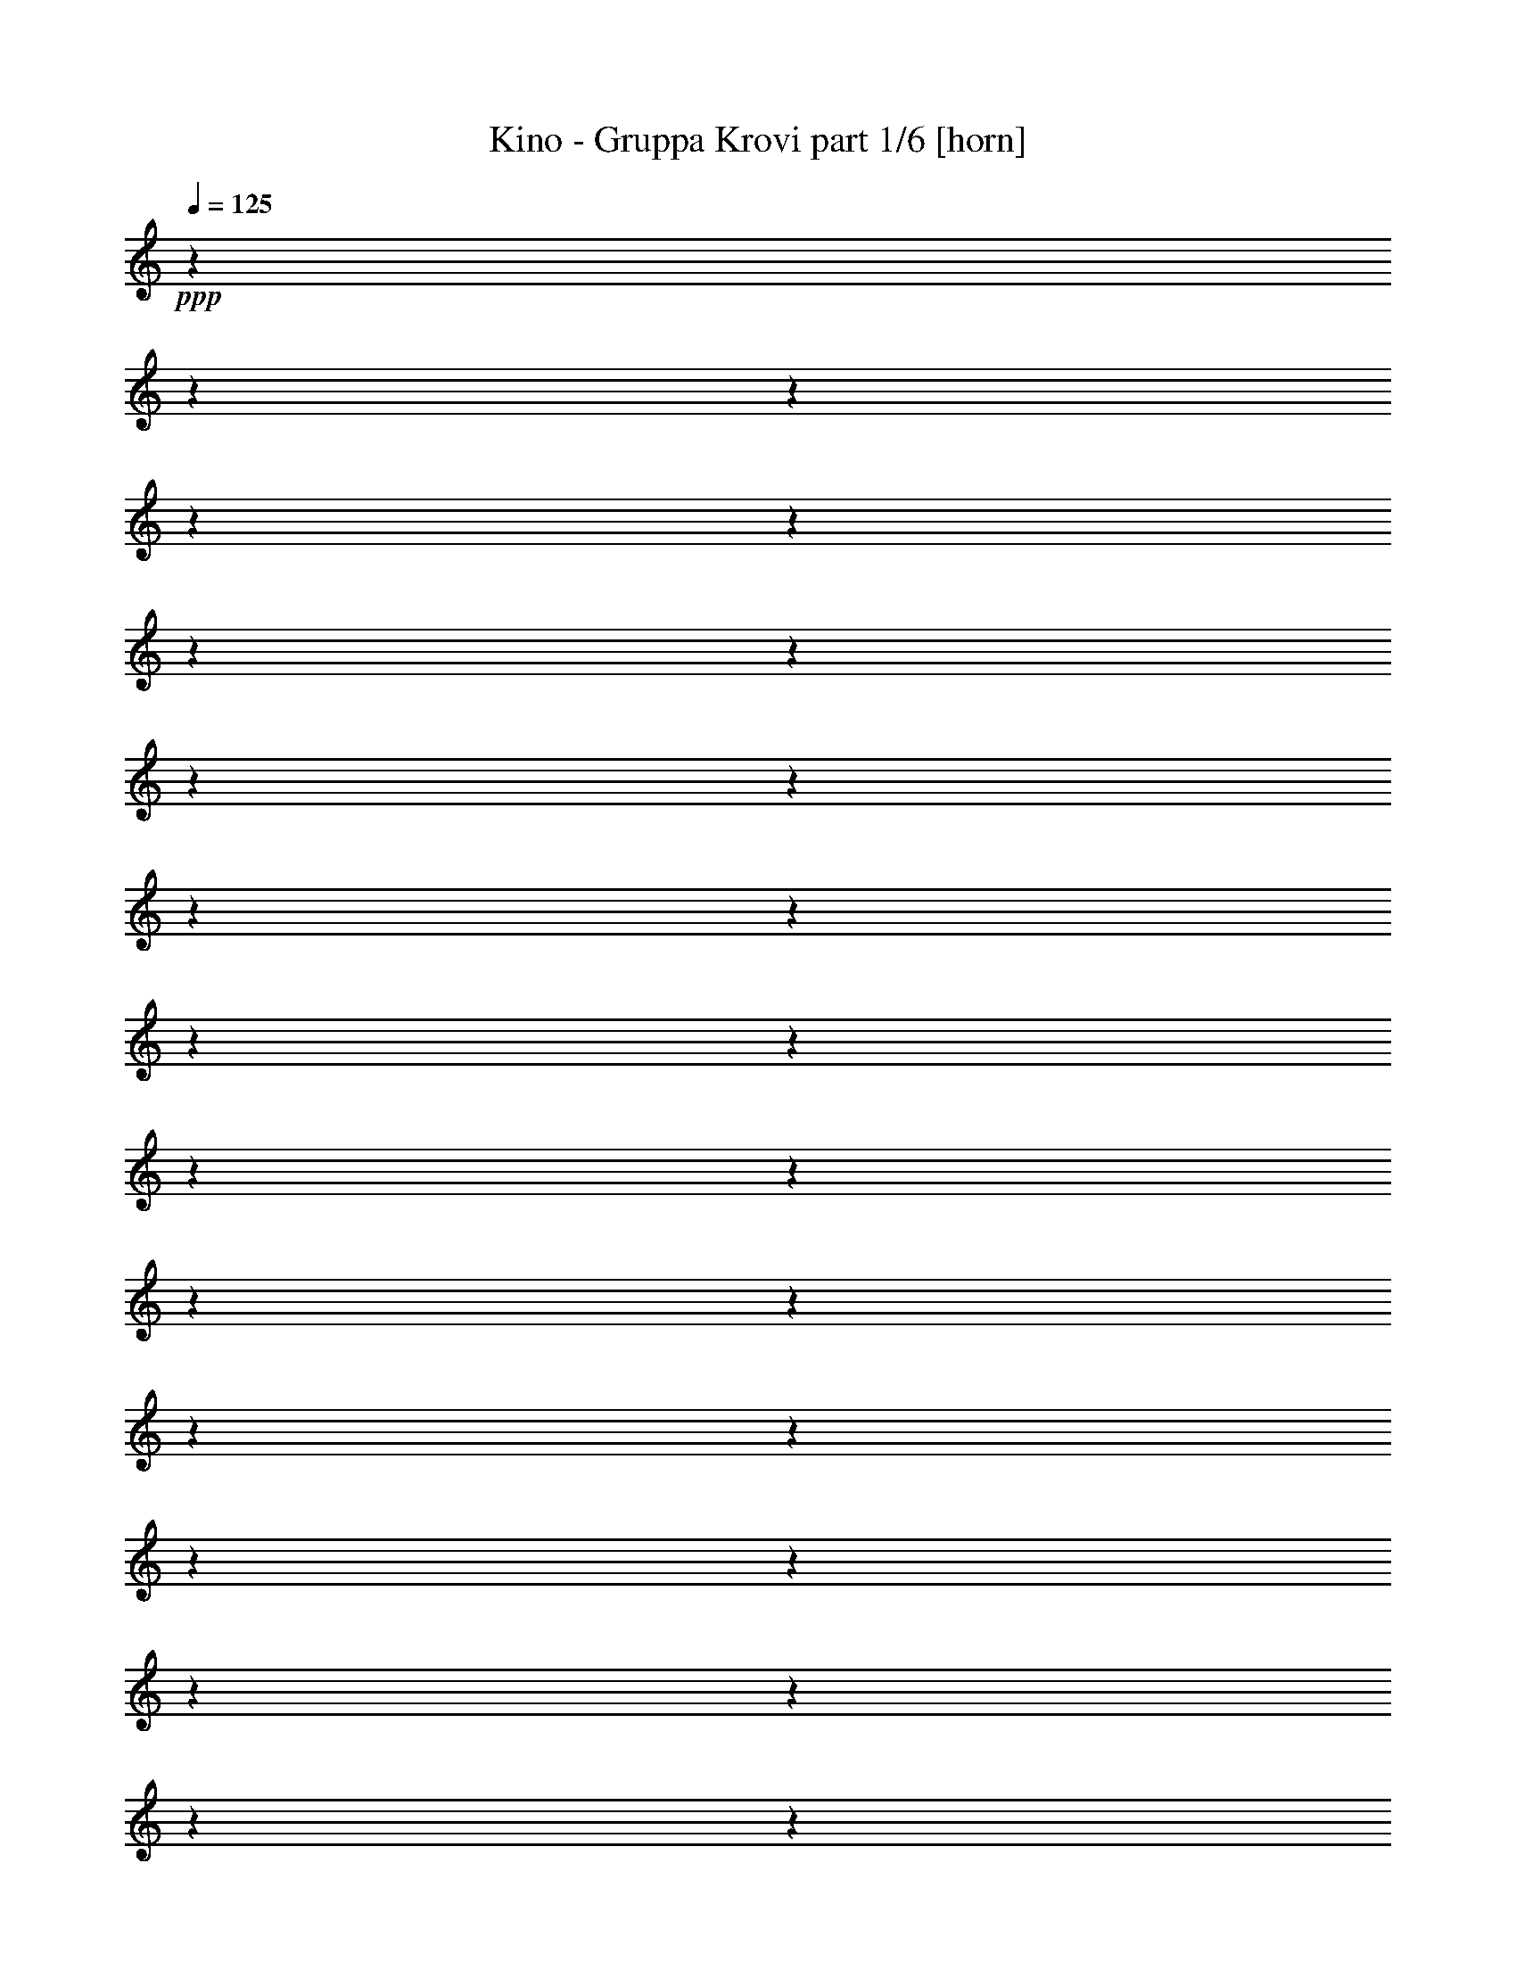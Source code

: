 % Produced with Bruzo's Transcoding Environment

X:1
T:  Kino - Gruppa Krovi part 1/6 [horn]
Z: Transcribed with BruTE
L: 1/4
Q: 125
K: C
+ppp+
z1
z1
z1
z1
z1
z1
z1
z1
z1
z1
z1
z1
z1
z1
z1
z1
z1
z1
z1
z1
z1
z1
z1
z1
z1
z1
z1
z1
z1
z1
z1
z1
z1
z1
z1
z1
z1
z1
z1
z1
z1
z1
z1
z1
z1
z1
z1
z1
z1
z1
z1
z1
z1
z1
z1
z1
z1
z1
z1
z1
z1
z1
z1
z1
z1
z1
z1
z1
z1
z1
z1
z1
+fff+
[^D/4-]
[^D/8-]
[^D/8]
z1/2
[^D/8-]
[^D/8]
z1/4
[^D/8-]
[^D/8]
z1/4
[^D/4-]
[^D/8-]
[^D/8]
z1/2
[^D/4-]
[^D/8]
z1/8
[^D/8-]
[^D/8]
z1/4
[^D/8-]
[^D/8]
z1/4
[^D/8-]
[^D/8]
z1/4
[^D/4-]
[^D/8-]
[^D/8]
z1/2
[=B/2-]
[=B/8-]
[=B/8]
z1/4
[^D/8-]
[^D/8]
z1/4
[^D/8-]
[^D/8]
z1/4
[^F/8-]
[^F/8]
z1/4
[^F/4-]
[^F/8-]
[^F/8]
z1
[^F/4-]
[^F/8]
z1/8
[^G/4-]
[^G/8-]
[^G/8]
z1/2
[^D/2-]
[^D/8-]
[^D/8]
z1
z1
z1
z1
z1
z1/2
z1/4
[^G/4-]
[^G/8-]
[^G/8]
z1/2
[^G/4-]
[^G/8]
z1/8
[^G/4-]
[^G/8]
z1/8
[^D/2-]
[^D/8-]
[^D/8]
z1
z1
z1
z1
z1
z1/4
[^C/4-]
[^C/8]
z1/8
[^C/4-]
[^C/8]
z1/8
[^D/4-]
[^D/8]
z1/8
[^C/2-]
[^C/8-]
[^C/8]
z1
z1
z1
z1/2
z1/4
[^D/2-]
[^D/8-]
[^D/8]
z1/4
[^D/4-]
[^D/8]
z1/8
[^D/4-]
[^D/8]
z1/8
[^D/4-]
[^D/8-]
[^D/8]
z1/2
[^D/4-]
[^D/8-]
[^D/8]
z1/2
[^D/4-]
[^D/8]
z1/8
[^D/4-]
[^D/8]
z1/8
[^D/4-]
[^D/8-]
[^D/8]
z1/2
[=B/4-]
[=B/8-]
[=B/8]
z1/2
[^D/4-]
[^D/8]
z1/8
[^D/4-]
[^D/8]
z1/8
[^F/4-]
[^F/8]
z1/8
[^F/4-]
[^F/8]
z1/8
[^F/4-]
[^F/8]
z1/8
[^D/4-]
[^D/8]
z1/8
[^F/2-]
[^F/4-]
[^F/8-]
[^F/8]
[^G/4-]
[^G/8-]
[^G/8]
[^D/4-]
[^D/8-]
[^D/8]
z1
z1
z1
z1
z1
z1
[^G/4-]
[^G/8]
z1/8
[^G/4-]
[^G/8]
z1/8
[^G/4-]
[^G/8-]
[^G/8]
z1/2
[^G/2-]
[^G/8-]
[^G/8]
z1
z1
z1/4
[^A/4-]
[^A/8]
z1/8
[=B/4-]
[=B/8]
z1/8
[^A/8-]
[^A/8]
z1/4
[^A/4-]
[^A/8]
z1/8
[=B/4-]
[=B/8-]
[=B/8]
z1/2
[^A/2-]
[^A/8-]
[^A/8]
z1
z1
z1
z1/4
[=B/2-]
[=B/8-]
[=B/8]
z1/4
[^A/2-]
[^A/8-]
[^A/8]
z1/4
[^G/4-]
[^G/8]
z1/8
[^G/4-]
[^G/8-]
[^G/8]
z1
[^d/4-]
[^d/8]
z1/8
[^d/4-]
[^d/8]
z1/8
[^d/4-]
[^d/8]
z1/8
[^G/4-]
[^G/8-]
[^G/8]
z1/2
[^G/4-]
[^G/8-]
[^G/8]
z1/2
[^G/4-]
[^G/8]
z1/8
[^G/4-]
[^G/8]
z1/8
[^A/4-]
[^A/8]
z1/8
[=B/2-]
[=B/8-]
[=B/8]
z1/4
[^A/4-]
[^A/8]
z1/8
[^A/4-]
[^A/8-]
[^A/8]
z1
[^d/4-]
[^d/8]
z1/8
[^d/4-]
[^d/8]
z1/8
[^d/4-]
[^d/8]
z1/8
[^A/2-]
[^A/8-]
[^A/8]
z1
z1
z1/2
z1/4
[^A/4-]
[^A/8]
z1/8
[^A/4-]
[^A/8]
z1/8
[=B/2-]
[=B/8-]
[=B/8]
z1/4
[=B/4-]
[=B/8]
z1/8
[^G/4-]
[^G/8]
z1/8
[=B/4-]
[=B/8]
z1/8
[=B/4-]
[=B/8]
z1/2
z1/8
[=B/4-]
[=B/8]
z1/8
[^G/2-]
[^G/8-]
[^G/8]
z1
z1
z1/4
[^A/4-]
[^A/8]
z1/8
[=B/4-]
[=B/8]
z1/8
[^A/1-]
[^A/8-]
[^A/8]
z1/2
z1/4
[^F/1-]
[^F/2-]
[^F/8-]
[^F/8]
z1/4
[^D/1-]
[^D/2-]
[^D/8-]
[^D/8]
z1/4
[=B/2-]
[=B/4-]
[=B/8-]
[=B/8]
[^A/2-]
[^A/4-]
[^A/8-]
[^A/8]
[=B/2-]
[=B/8-]
[=B/8]
z1/4
[=B/2-]
[=B/8-]
[=B/8]
z1/4
[=B/4-]
[=B/8]
z1/8
[=B/2-]
[=B/8-]
[=B/8]
z1/4
[=B/4-]
[=B/8-]
[=B/8]
[^G/2-]
[^G/4-]
[^G/8-]
[^G/8]
z1
z1
[^A/4-]
[^A/8]
z1/8
[=B/4-]
[=B/8-]
[=B/8]
[^A/2-]
[^A/8-]
[^A/8]
z1/4
[^A/2-]
[^A/8-]
[^A/8]
z1/4
[^d/4-]
[^d/8]
z1/8
[^d/2-]
[^d/8-]
[^d/8]
z1/4
[^d/4-]
[^d/8]
z1/8
[^A/2-]
[^A/8-]
[^A/8]
z1
z1
z1/4
[^A/4-]
[^A/8]
z1/8
[^A/4-]
[^A/8]
z1/8
[=B/2-]
[=B/8-]
[=B/8]
z1/4
[=B/4-]
[=B/8]
z1/8
[^G/4-]
[^G/8]
z1/8
[=B/2-]
[=B/8-]
[=B/8]
z1/4
[^G/2-]
[^G/8-]
[^G/8]
z1
z1
z1
z1/4
[^A/4-]
[^A/8-]
[^A/8]
[=B/4-]
[=B/8-]
[=B/8]
[^A/1-]
[^A/2-]
[^A/4-]
[^A/8-]
[^A/8]
[^d/1-]
[^d/2-]
[^d/4-]
[^d/8-]
[^d/8]
[^c/1-]
[^c/2-]
[^c/4-]
[^c/8-]
[^c/8]
[=B/2-]
[=B/4-]
[=B/8-]
[=B/8]
[^A/2-]
[^A/4-]
[^A/8-]
[^A/8]
[=B/2-]
[=B/4-]
[=B/8-]
[=B/8]
[^G/2-]
[^G/8-]
[^G/8]
z1
z1
z1
z1
z1
z1
z1
z1
z1
z1
z1
z1
z1
z1
z1
z1
z1
z1
z1
z1
z1
z1
z1
z1
z1
z1
z1
z1
z1
z1/2
z1/4
[^D/4-]
[^D/8]
z1/8
[^D/4-]
[^D/8-]
[^D/8]
z1/2
[^D/4-]
[^D/8]
z1/8
[^D/4-]
[^D/8]
z1/8
[^D/4-]
[^D/8-]
[^D/8]
z1
[^D/4-]
[^D/8]
z1/8
[^D/4-]
[^D/8]
z1/8
[^D/4-]
[^D/8]
z1/8
[^D/2-]
[^D/8-]
[^D/8]
z1/4
[=B/4-]
[=B/8-]
[=B/8]
z1
[^D/4-]
[^D/8]
z1/8
[^F/4-]
[^F/8]
z1/8
[^F/4-]
[^F/8-]
[^F/8]
z1/2
[^D/4-]
[^D/8]
z1/8
[^F/2-]
[^F/8-]
[^F/8]
z1/4
[^G/4-]
[^G/8]
z1/8
[^D/2-]
[^D/8-]
[^D/8]
z1
z1
z1
z1
z1
z1/2
z1/4
[^G/4-]
[^G/8-]
[^G/8]
z1/2
[^G/4-]
[^G/8]
z1/8
[^G/4-]
[^G/8]
z1/8
[^D/4-]
[^D/8-]
[^D/8]
z1
z1
z1/2
[^D/4-]
[^D/8]
z1/8
[^D/4-]
[^D/8]
z1/8
[^C/2-]
[^C/8-]
[^C/8]
z1/4
[^C/4-]
[^C/8]
z1/8
[^C/4-]
[^C/8]
z1/8
[^C/4-]
[^C/8]
z1/8
[^C/4-]
[^C/8]
z1/8
[^D/2-]
[^D/8-]
[^D/8]
z1/4
[^C/2-]
[^C/8-]
[^C/8]
z1
z1
z1/4
[^D/4-]
[^D/8]
z1/8
[^D/4-]
[^D/8]
z1/8
[^D/4-]
[^D/8-]
[^D/8]
z1/2
[^D/4-]
[^D/8]
z1/8
[^D/4-]
[^D/8]
z1/8
[=B/4-]
[=B/8]
z1/8
[=B/4-]
[=B/8-]
[=B/8]
z1/2
[=B/4-]
[=B/8]
z1/8
[^G/4-]
[^G/8-]
[^G/8]
z1
z1
z1
z1/2
[^F/4-]
[^F/8]
z1/8
[^F/4-]
[^F/8-]
[^F/8]
z1/2
[^D/4-]
[^D/8]
z1/8
[^F/4-]
[^F/8]
z1/8
[^F/4-]
[^F/8-]
[^F/8]
z1/2
[^G/4-]
[^G/8]
z1/8
[^D/4-]
[^D/8-]
[^D/8]
z1
z1
z1/2
[^G/4-]
[^G/8]
z1/8
[^G/4-]
[^G/8]
z1/8
[^G/4-]
[^G/8]
z1/8
[^G/4-]
[^G/8]
z1/8
[^G/4-]
[^G/8-]
[^G/8]
z1/2
[^G/4-]
[^G/8]
z1/8
[^A/4-]
[^A/8]
z1/8
[=B/2-]
[=B/8-]
[=B/8]
z1/4
[^G/2-]
[^G/8-]
[^G/8]
z1
z1
z1/2
z1/4
[^A/4-]
[^A/8]
z1/8
[^A/4-]
[^A/8]
z1/8
[^A/4-]
[^A/8]
z1/8
[=B/4-]
[=B/8-]
[=B/8]
z1/2
[^A/2-]
[^A/8-]
[^A/8]
z1
z1
z1
z1/4
[=B/2-]
[=B/8-]
[=B/8]
z1/4
[^A/2-]
[^A/8-]
[^A/8]
z1/4
[^G/4-]
[^G/8]
z1/8
[^G/4-]
[^G/8-]
[^G/8]
z1
[^d/4-]
[^d/8]
z1/8
[^d/4-]
[^d/8]
z1/8
[^d/4-]
[^d/8]
z1/8
[^G/4-]
[^G/8-]
[^G/8]
z1/2
[^G/4-]
[^G/8-]
[^G/8]
z1/2
[^G/4-]
[^G/8]
z1/8
[^G/4-]
[^G/8]
z1/8
[^A/4-]
[^A/8]
z1/8
[=B/2-]
[=B/8-]
[=B/8]
z1/4
[^A/4-]
[^A/8]
z1/8
[^A/4-]
[^A/8-]
[^A/8]
z1
[^d/4-]
[^d/8]
z1/8
[^d/4-]
[^d/8]
z1/8
[^d/4-]
[^d/8]
z1/8
[^A/2-]
[^A/8-]
[^A/8]
z1
z1
z1/2
z1/4
[^A/4-]
[^A/8]
z1/8
[^A/4-]
[^A/8]
z1/8
[=B/2-]
[=B/8-]
[=B/8]
z1/4
[=B/4-]
[=B/8]
z1/8
[^G/4-]
[^G/8]
z1/8
[=B/4-]
[=B/8]
z1/8
[=B/4-]
[=B/8]
z1/2
z1/8
[=B/4-]
[=B/8]
z1/8
[^G/2-]
[^G/8-]
[^G/8]
z1
z1
z1/4
[^A/4-]
[^A/8]
z1/8
[=B/4-]
[=B/8]
z1/8
[^A/1-]
[^A/8-]
[^A/8]
z1/2
z1/4
[^F/1-]
[^F/2-]
[^F/8-]
[^F/8]
z1/4
[^D/1-]
[^D/2-]
[^D/8-]
[^D/8]
z1/4
[=B/2-]
[=B/4-]
[=B/8-]
[=B/8]
[^A/2-]
[^A/4-]
[^A/8-]
[^A/8]
z1
[=B/8-]
[=B/8]
z1/2
z1/4
[=B/4-]
[=B/8]
z1/8
[=B/2-]
[=B/8-]
[=B/8]
z1/4
[=B/4-]
[=B/8-]
[=B/8]
[^G/2-]
[^G/4-]
[^G/8-]
[^G/8]
z1
z1
[^A/4-]
[^A/8]
z1/8
[=B/4-]
[=B/8-]
[=B/8]
[^A/2-]
[^A/8-]
[^A/8]
z1/4
[^A/2-]
[^A/8-]
[^A/8]
z1/4
[^d/4-]
[^d/8]
z1/8
[^d/2-]
[^d/8-]
[^d/8]
z1/4
[^d/4-]
[^d/8]
z1/8
[^A/2-]
[^A/8-]
[^A/8]
z1
z1
z1/4
[^A/4-]
[^A/8]
z1/8
[^A/4-]
[^A/8]
z1/8
[=B/2-]
[=B/8-]
[=B/8]
z1/4
[=B/4-]
[=B/8]
z1/8
[^G/4-]
[^G/8]
z1/8
[=B/2-]
[=B/8-]
[=B/8]
z1/4
[^G/2-]
[^G/8-]
[^G/8]
z1
z1
z1
z1/4
[^A/4-]
[^A/8-]
[^A/8]
[=B/4-]
[=B/8-]
[=B/8]
[^A/1-]
[^A/2-]
[^A/4-]
[^A/8-]
[^A/8]
[^d/1-]
[^d/2-]
[^d/4-]
[^d/8-]
[^d/8]
[^c/1-]
[^c/2-]
[^c/4-]
[^c/8-]
[^c/8]
[=B/2-]
[=B/4-]
[=B/8-]
[=B/8]
[^A/2-]
[^A/4-]
[^A/8-]
[^A/8]
[=B/2-]
[=B/4-]
[=B/8-]
[=B/8]
[^G/2-]
[^G/8-]
[^G/8]
z1
z1
z1
z1
z1
z1
z1
z1
z1
z1
z1
z1
z1
z1
z1
z1
z1
z1
z1
z1
z1
z1
z1
z1
z1
z1
z1
z1
z1
z1
z1
z1
z1
z1
z1
z1
z1
z1
z1
z1
z1
z1
z1
z1
z1
z1
z1
z1
z1
z1
z1
z1
z1
z1
z1
z1
z1
z1
z1
z1
z1
z1
z1
z1
z1
z1
z1
z1
z1
z1
z1
z1
z1
z1
z1
z1
z1
z1
z1
z1/2
z1/4
z1/8

X:2
T:  Kino - Gruppa Krovi part 2/6 [lute]
Z: Transcribed with BruTE
L: 1/4
Q: 125
K: C
+ppp+
z1
z1
z1
z1
z1
z1
z1
z1
+f+
[^D/4-^G/4-=B/4-]
[^D/8^G/8=B/8]
z1/8
[^D/4-^G/4-=B/4-]
[^D/8^G/8=B/8]
z1
z1/8
[^D/4-^G/4-]
[^D/8^G/8]
z1/8
[^D/4-^G/4-]
[^D/8^G/8]
z1
z1
z1/2
z1/8
[=B,/4-^D/4-]
[=B,/8^D/8]
z1/8
[^D/4-^G/4-]
[^D/8^G/8]
z1/8
[^D/4-^F/4-]
[^D/8^F/8]
z1/8
[=F/4-]
[=F/8]
z1/8
[^D/4-]
[^D/8]
z1/8
[^D/4-^F/4-]
[^D/8^F/8]
z1/8
[^D/4-^F/4-]
[^D/8^F/8]
z1
z1/8
[^D/4-^G/4-]
[^D/8^G/8]
z1/8
[^D/4-^G/4-]
[^D/8^G/8]
z1
z1
z1
z1
z1
z1/8
[^D/4-^G/4-=B/4-]
[^D/8^G/8=B/8]
z1/8
[^D/4-^G/4-=B/4-]
[^D/8^G/8=B/8]
z1
z1/8
[^D/4-^G/4-]
[^D/8^G/8]
z1/8
[^D/4-^G/4-]
[^D/8^G/8]
z1
z1
z1/2
z1/8
[=B,/4-^D/4-]
[=B,/8^D/8]
z1/8
[^D/4-^G/4-]
[^D/8^G/8]
z1/8
[^D/4-^F/4-]
[^D/8^F/8]
z1/8
[=F/4-]
[=F/8]
z1/8
[^D/4-]
[^D/8]
z1/8
[^D/4-^F/4-]
[^D/8^F/8]
z1/8
[^D/4-^F/4-]
[^D/8^F/8]
z1
z1/8
[^D/4-^G/4-]
[^D/8^G/8]
z1/8
[^D/4-^G/4-]
[^D/8^G/8]
z1
z1
z1
z1
z1
z1/8
[^D/4-^G/4-=B/4-]
[^D/8^G/8=B/8]
z1/8
[^D/4-^G/4-=B/4-]
[^D/8^G/8=B/8]
z1
z1/8
[^D/4-^G/4-]
[^D/8^G/8]
z1/8
[^D/4-^G/4-]
[^D/8^G/8]
z1
z1
z1/2
z1/8
[=B,/4-^D/4-]
[=B,/8^D/8]
z1/8
[^D/4-^G/4-]
[^D/8^G/8]
z1/8
[^D/4-^F/4-]
[^D/8^F/8]
z1/8
[=F/4-]
[=F/8]
z1/8
[^D/4-]
[^D/8]
z1/8
[^D/4-^F/4-]
[^D/8^F/8]
z1/8
[^D/4-^F/4-]
[^D/8^F/8]
z1
z1/8
[^D/4-^G/4-]
[^D/8^G/8]
z1/8
[^D/4-^G/4-]
[^D/8^G/8]
z1
z1
z1
z1
z1
z1/8
[^D/4-^G/4-=B/4-]
[^D/8^G/8=B/8]
z1/8
[^D/4-^G/4-=B/4-]
[^D/8^G/8=B/8]
z1
z1/8
[^D/4-^G/4-]
[^D/8^G/8]
z1/8
[^D/4-^G/4-]
[^D/8^G/8]
z1
z1
z1/2
z1/8
[=B,/4-^D/4-]
[=B,/8^D/8]
z1/8
[^D/4-^G/4-]
[^D/8^G/8]
z1/8
[^D/4-^F/4-]
[^D/8^F/8]
z1/8
[=F/4-]
[=F/8]
z1/8
[^D/4-]
[^D/8]
z1/8
[^D/4-^F/4-]
[^D/8^F/8]
z1/8
[^D/4-^F/4-]
[^D/8^F/8]
z1
z1/8
[^D/4-^G/4-]
[^D/8^G/8]
z1/8
[^D/4-^G/4-]
[^D/8^G/8]
z1
z1
z1
z1
z1
z1/8
[=B,/8^F/8]
z1/4
z1/8
[=B,/4-^F/4-]
[=B,/8^F/8]
z1/8
[^C/4-^F/4-]
[^C/8^F/8]
z1/2
z1/8
[=B,/4-^F/4-]
[=B,/8^F/8]
z1
z1/8
[=B,/4-^F/4-]
[=B,/8^F/8]
z1/8
[=B,/4-^F/4-]
[=B,/8^F/8]
z1/8
[=B,/4-^F/4-]
[=B,/8^F/8]
z1/8
[^C/4-^F/4-]
[^C/8^F/8]
z1/2
z1/8
[=B,/4-^F/4-]
[=B,/8^F/8]
z1
z1/8
[^C/4-^F/4-]
[^C/8^F/8]
z1/8
[^C/4-^F/4-]
[^C/8^F/8]
z1/8
[^C/4-^F/4-]
[^C/8^F/8]
z1/8
[^D/4-^F/4-]
[^D/8^F/8]
z1/2
z1/8
[^C/4-^F/4-]
[^C/8^F/8]
z1
z1/8
[^C/4-^F/4-]
[^C/8^F/8]
z1/8
[^C/4-^F/4-]
[^C/8^F/8]
z1/8
[^C/4-^F/4-]
[^C/8^F/8]
z1/8
[^D/4-^F/4-]
[^D/8^F/8]
z1/2
z1/8
[^C/4-^F/4-]
[^C/8^F/8]
z1
z1/2
z1/8
[=B,/4-^F/4-]
[=B,/8^F/8]
z1/8
[=B,/4-^F/4-]
[=B,/8^F/8]
z1/8
[^C/4-^F/4-]
[^C/8^F/8]
z1/2
z1/8
[=B,/4-^F/4-]
[=B,/8^F/8]
z1
z1/8
[=B,/4-^F/4-]
[=B,/8^F/8]
z1/8
[=B,/4-^F/4-]
[=B,/8^F/8]
z1/8
[=B,/4-^F/4-]
[=B,/8^F/8]
z1/8
[^C/4-^F/4-]
[^C/8^F/8]
z1/2
z1/8
[=B,/4-^F/4-]
[=B,/8^F/8]
z1
z1/8
[^C/4-^F/4-]
[^C/8^F/8]
z1/8
[^C/4-^F/4-]
[^C/8^F/8]
z1/8
[^C/4-^F/4-]
[^C/8^F/8]
z1/8
[^D/4-^F/4-]
[^D/8^F/8]
z1/2
z1/8
[^C/4-^F/4-]
[^C/8^F/8]
z1
z1/8
[^C/4-^F/4-]
[^C/8^F/8]
z1/8
[^C/4-^F/4-]
[^C/8^F/8]
z1/8
[^C/4-^F/4-]
[^C/8^F/8]
z1/8
[^D/4-^F/4-]
[^D/8^F/8]
z1/2
z1/8
[^C/4-^F/4-]
[^C/8^F/8]
z1
z1/2
z1/8
[=B,/4-^F/4-]
[=B,/8^F/8]
z1/8
[=B,/4-^F/4-]
[=B,/8^F/8]
z1/8
[^C/4-^F/4-]
[^C/8^F/8]
z1/2
z1/8
[=B,/4-^F/4-]
[=B,/8^F/8]
z1
z1/8
[=B,/4-^F/4-]
[=B,/8^F/8]
z1/8
[=B,/4-^F/4-]
[=B,/8^F/8]
z1/8
[=B,/4-^F/4-]
[=B,/8^F/8]
z1/8
[^C/4-^F/4-]
[^C/8^F/8]
z1/2
z1/8
[=B,/4-^F/4-]
[=B,/8^F/8]
z1
z1/8
[^C/4-^F/4-]
[^C/8^F/8]
z1/8
[^C/4-^F/4-]
[^C/8^F/8]
z1/8
[^C/4-^F/4-]
[^C/8^F/8]
z1/8
[^D/4-^F/4-]
[^D/8^F/8]
z1/2
z1/8
[^C/4-^F/4-]
[^C/8^F/8]
z1
z1/8
[^C/4-^F/4-]
[^C/8^F/8]
z1/8
[^C/4-^F/4-]
[^C/8^F/8]
z1/8
[^C/4-^F/4-]
[^C/8^F/8]
z1/8
[^D/4-^F/4-]
[^D/8^F/8]
z1/2
z1/8
[^C/4-^F/4-]
[^C/8^F/8]
z1
z1/2
z1/8
[=B,/4-^F/4-]
[=B,/8^F/8]
z1/8
[=B,/4-^F/4-]
[=B,/8^F/8]
z1/8
[^C/4-^F/4-]
[^C/8^F/8]
z1/2
z1/8
[=B,/4-^F/4-]
[=B,/8^F/8]
z1
z1/8
[=B,/4-^F/4-]
[=B,/8^F/8]
z1/8
[=B,/4-^F/4-]
[=B,/8^F/8]
z1/8
[=B,/4-^F/4-]
[=B,/8^F/8]
z1/8
[^C/4-^F/4-]
[^C/8^F/8]
z1/2
z1/8
[=B,/4-^F/4-]
[=B,/8^F/8]
z1
z1/8
[^C/4-^F/4-]
[^C/8^F/8]
z1/8
[^C/4-^F/4-]
[^C/8^F/8]
z1/8
[^C/4-^F/4-]
[^C/8^F/8]
z1/8
[^D/4-^F/4-]
[^D/8^F/8]
z1/2
z1/8
[^C/4-^F/4-]
[^C/8^F/8]
z1
z1/8
[^C/4-^F/4-]
[^C/8^F/8]
z1/8
[^C/4-^F/4-]
[^C/8^F/8]
z1/8
[^C/4-^F/4-]
[^C/8^F/8]
z1/8
[^D/4-^F/4-]
[^D/8^F/8]
z1/2
z1/8
[^C/4-^F/4-]
[^C/8^F/8]
z1
z1
z1/8
[^G/8-=B/8-^d/8-]
[^G/8=B/8^d/8]
z1/4
[^G/8-=B/8-^d/8-]
[^G/8=B/8^d/8]
z1/4
[^G/8-=B/8-^d/8-]
[^G/8=B/8^d/8]
z1/2
z1/4
[^G/8-=B/8-^d/8-]
[^G/8=B/8^d/8]
z1/4
[^G/8-=B/8-^d/8-]
[^G/8=B/8^d/8]
z1/4
[^G/8-=B/8-^d/8-]
[^G/8=B/8^d/8]
z1/2
z1/4
[^G/8-=B/8-^d/8-]
[^G/8=B/8^d/8]
z1/4
[^G/8-=B/8-^d/8-]
[^G/8=B/8^d/8]
z1/4
[^G/8-=B/8-^d/8-]
[^G/8=B/8^d/8]
z1/2
z1/4
[^G/8-=B/8-^d/8-]
[^G/8=B/8^d/8]
z1/4
[^G/8-=B/8-^d/8-]
[^G/8=B/8^d/8]
z1/4
[^G/8-=B/8-^d/8-]
[^G/8=B/8^d/8]
z1/2
z1/4
[^F/8-^A/8-^d/8-]
[^F/8^A/8^d/8]
z1/4
[^F/8-^A/8-^d/8-]
[^F/8^A/8^d/8]
z1/4
[^F/8-^A/8-^d/8-]
[^F/8^A/8^d/8]
z1/2
z1/4
[^F/8-^A/8-^d/8-]
[^F/8^A/8^d/8]
z1/4
[^F/8-^A/8-^d/8-]
[^F/8^A/8^d/8]
z1/4
[^F/8-^A/8-^d/8-]
[^F/8^A/8^d/8]
z1/2
z1/4
[^F/8-^A/8-^d/8-]
[^F/8^A/8^d/8]
z1/4
[^F/8-^A/8-^d/8-]
[^F/8^A/8^d/8]
z1/4
[^F/8-^A/8-^d/8-]
[^F/8^A/8^d/8]
z1/2
z1/4
[^F/8-^A/8-^d/8-]
[^F/8^A/8^d/8]
z1/4
[^F/8-^A/8-^d/8-]
[^F/8^A/8^d/8]
z1/4
[^F/8-^A/8-^d/8-]
[^F/8^A/8^d/8]
z1/2
z1/4
[=E/8-^G/8-^d/8-]
[=E/8^G/8^d/8]
z1/4
[=E/8-^G/8-^d/8-]
[=E/8^G/8^d/8]
z1/4
[=E/8-^G/8-^d/8-]
[=E/8^G/8^d/8]
z1/2
z1/4
[=E/8-^G/8-^d/8-]
[=E/8^G/8^d/8]
z1/4
[=E/8-^G/8-^d/8-]
[=E/8^G/8^d/8]
z1/4
[=E/8-^G/8-^d/8-]
[=E/8^G/8^d/8]
z1/2
z1/4
[=E/8-^G/8-^d/8-]
[=E/8^G/8^d/8]
z1/4
[=E/8-^G/8-^d/8-]
[=E/8^G/8^d/8]
z1/4
[=E/8-^G/8-^d/8-]
[=E/8^G/8^d/8]
z1/2
z1/4
[=E/8-^G/8-^d/8-]
[=E/8^G/8^d/8]
z1/4
[=E/8-^G/8-^d/8-]
[=E/8^G/8^d/8]
z1/4
[=E/8-^G/8-^d/8-]
[=E/8^G/8^d/8]
z1/2
z1/4
[^F/8-^A/8-^d/8-]
[^F/8^A/8^d/8]
z1/4
[^F/8-^A/8-^d/8-]
[^F/8^A/8^d/8]
z1/4
[^F/8-^A/8-^d/8-]
[^F/8^A/8^d/8]
z1/2
z1/4
[^F/8-^A/8-^d/8-]
[^F/8^A/8^d/8]
z1/4
[^F/8-^A/8-^d/8-]
[^F/8^A/8^d/8]
z1/4
[^F/8-^A/8-^d/8-]
[^F/8^A/8^d/8]
z1/2
z1/4
[^F/8-^A/8-^d/8-]
[^F/8^A/8^d/8]
z1/4
[^F/8-^A/8-^d/8-]
[^F/8^A/8^d/8]
z1/4
[^F/8-^A/8-^d/8-]
[^F/8^A/8^d/8]
z1/2
z1/4
[=G/8-^A/8-^d/8-]
[=G/8^A/8^d/8]
z1/4
[=G/8-^A/8-^d/8-]
[=G/8^A/8^d/8]
z1/4
[=G/8-^A/8-^d/8-]
[=G/8^A/8^d/8]
z1/4
[^G/4-]
[^G/8-]
[^G/8]
[^G/8-=B/8-^d/8-]
[^G/8-=B/8^d/8]
[^G/8-]
[^G/8]
[^G/8-=B/8-^d/8-]
[^G/8-=B/8^d/8]
[^G/8-]
[^G/8]
[^G/8-=B/8-^d/8-]
[^G/8-=B/8^d/8]
[^G/2-]
[^G/8-]
[^G/8]
[^G/8-=B/8-^d/8-]
[^G/8-=B/8^d/8]
[^G/8-]
[^G/8]
[^G/8-=B/8-^d/8-]
[^G/8-=B/8^d/8]
[^G/8-]
[^G/8]
[^G/8-=B/8-^d/8-]
[^G/8-=B/8^d/8]
[^G/2-]
[^G/8-]
[^G/8]
[^G/8-=B/8-^d/8-]
[^G/8-=B/8^d/8]
[^G/8-]
[^G/8]
[^G/8-=B/8-^d/8-]
[^G/8-=B/8^d/8]
[^G/8-]
[^G/8]
[^G/8-=B/8-^d/8-]
[^G/8-=B/8^d/8]
[^G/2-]
[^G/8-]
[^G/8]
[^G/8-=B/8-^d/8-]
[^G/8-=B/8^d/8]
[^G/8-]
[^G/8]
[^G/8-=B/8-^d/8-]
[^G/8-=B/8^d/8]
[^G/8-]
[^G/8]
[^G/8-=B/8-^d/8-]
[^G/8-=B/8^d/8]
[^G/8-]
[^G/8]
[^A,/8-^D/8]
[^A,/4-]
[^A,/8-]
[^A,/8-^F/8-^A/8-^d/8-]
[^A,/8-^F/8^A/8^d/8]
[^A,/4-]
[^A,/8-^F/8-^A/8-^d/8-]
[^A,/8-^F/8^A/8^d/8]
[^A,/4-]
[^A,/8-^F/8-^A/8-^d/8-]
[^A,/8-^F/8^A/8^d/8]
[^A,/2-]
[^A,/4-]
[^A,/8-^F/8-^A/8-^d/8-]
[^A,/8-^F/8^A/8^d/8]
[^A,/4-]
[^A,/8-^F/8-^A/8-^d/8-]
[^A,/8-^F/8^A/8^d/8]
[^A,/4-]
[^A,/8-^F/8-^A/8-^d/8-]
[^A,/8-^F/8^A/8^d/8]
[^A,/2-]
[^A,/4-]
[^A,/8-^F/8-^A/8-^d/8-]
[^A,/8-^F/8^A/8^d/8]
[^A,/4-]
[^A,/8-^F/8-^A/8-^d/8-]
[^A,/8-^F/8^A/8^d/8]
[^A,/4-]
[^A,/8-^F/8-^A/8-^d/8-]
[^A,/8-^F/8^A/8^d/8]
[^A,/2-]
[^A,/4-]
[^A,/8-^F/8-^A/8-^d/8-]
[^A,/8-^F/8^A/8^d/8]
[^A,/4-]
[^A,/8-^F/8-^A/8-^d/8-]
[^A,/8-^F/8^A/8^d/8]
[^A,/4-]
[^A,/8-^F/8-^A/8-^d/8-]
[^A,/8-^F/8^A/8^d/8]
[^A,/8-]
[^A,/8]
[^G/4-^c/4-]
[^G/8-^c/8-]
[^G/8^c/8-]
[=E/8-^G/8-^c/8-^d/8-]
[=E/8^G/8-^c/8-^d/8]
[^G/8-^c/8-]
[^G/8^c/8-]
[=E/8-^G/8-^c/8-^d/8-]
[=E/8^G/8-^c/8-^d/8]
[^G/8-^c/8-]
[^G/8^c/8-]
[=E/8-^G/8-^c/8-^d/8-]
[=E/8^G/8-^c/8-^d/8]
[^G/2-^c/2-]
[^G/8-^c/8-]
[^G/8^c/8-]
[=E/8-^G/8-^c/8-^d/8-]
[=E/8^G/8-^c/8-^d/8]
[^G/8-^c/8-]
[^G/8^c/8-]
[=E/8-^G/8-^c/8-^d/8-]
[=E/8^G/8-^c/8-^d/8]
[^G/8-^c/8-]
[^G/8^c/8-]
[=E/8-^G/8-^c/8-^d/8-]
[=E/8^G/8-^c/8-^d/8]
[^G/2-^c/2-]
[^G/8-^c/8-]
[^G/8^c/8-]
[=E/8-^G/8-^c/8-^d/8-]
[=E/8^G/8-^c/8-^d/8]
[^G/8-^c/8-]
[^G/8^c/8-]
[=E/8-^G/8-^c/8-^d/8-]
[=E/8^G/8-^c/8-^d/8]
[^G/8-^c/8-]
[^G/8^c/8-]
[=E/8-^G/8-^c/8-^d/8-]
[=E/8^G/8-^c/8-^d/8]
[^G/2-^c/2-]
[^G/8-^c/8-]
[^G/8^c/8-]
[=E/8-^G/8-^c/8-^d/8-]
[=E/8^G/8-^c/8-^d/8]
[^G/8-^c/8-]
[^G/8^c/8-]
[=E/8-^G/8-^c/8-^d/8-]
[=E/8^G/8-^c/8-^d/8]
[^G/8-^c/8-]
[^G/8^c/8-]
[=E/8-^G/8-^c/8-^d/8-]
[=E/8^G/8-^c/8-^d/8]
[^G/8-^c/8-]
[^G/8^c/8]
[^C/4-^F/4-]
[^C/8-^F/8-]
[^C/8-^F/8]
[^C/8-^F/8-^A/8-^d/8-]
[^C/8-^F/8-^A/8^d/8]
[^C/8-^F/8-]
[^C/8-^F/8]
[^C/8-^F/8-^A/8-^d/8-]
[^C/8-^F/8-^A/8^d/8]
[^C/8-^F/8-]
[^C/8-^F/8]
[^C/8-^F/8-^A/8-^d/8-]
[^C/8-^F/8-^A/8^d/8]
[^C/2-^F/2-]
[^C/8-^F/8-]
[^C/8-^F/8]
[^C/8-^F/8-^A/8-^d/8-]
[^C/8-^F/8-^A/8^d/8]
[^C/8-^F/8-]
[^C/8-^F/8]
[^C/8-^F/8-^A/8-^d/8-]
[^C/8-^F/8-^A/8^d/8]
[^C/8-^F/8-]
[^C/8-^F/8]
[^C/8-^F/8-^A/8-^d/8-]
[^C/8-^F/8-^A/8^d/8]
[^C/2-^F/2-]
[^C/8-^F/8-]
[^C/8-^F/8]
[^C/8-^F/8-^A/8-^d/8-]
[^C/8-^F/8-^A/8^d/8]
[^C/8-^F/8-]
[^C/8-^F/8]
[^C/8-^F/8-^A/8-^d/8-]
[^C/8-^F/8-^A/8^d/8]
[^C/8-^F/8-]
[^C/8-^F/8]
[^C/8-^F/8-^A/8-^d/8-]
[^C/8-^F/8-^A/8^d/8]
[^C/8-^F/8-]
[^C/8-^F/8]
[^C/4-=G/4-]
[^C/8-=G/8-]
[^C/8-=G/8]
[^C/8-=G/8-^A/8-^d/8-]
[^C/8-=G/8-^A/8^d/8]
[^C/8-=G/8-]
[^C/8-=G/8]
[^C/8-=G/8-^A/8-^d/8-]
[^C/8-=G/8-^A/8^d/8]
[^C/8-=G/8-]
[^C/8-=G/8]
[^C/8-=G/8-^A/8-^d/8-^g/8]
[^C/8-=G/8-^A/8^d/8]
[^C/8-=G/8-^d/8^g/8]
[^C/8=G/8]
[^D/4-^G/4-=B/4-^d/4-^g/4-]
[^D/8^G/8=B/8^d/8-^g/8-]
[^d/8-^g/8-]
[^D/4-^G/4-=B/4-^d/4-^g/4-]
[^D/8^G/8=B/8^d/8-^g/8-]
[^d/1-^g/1-]
[^d/8-^g/8-]
[^D/4-^G/4-^d/4-^g/4-]
[^D/8^G/8^d/8-^g/8-]
[^d/8-^g/8-]
[^D/4-^G/4-^d/4-^g/4-]
[^D/8^G/8^d/8-^g/8-]
[^d/1-^g/1-]
[^d/8^g/8]
z1
z1/2
[=B,/4-^D/4-]
[=B,/8^D/8]
z1/8
[^D/4-^G/4-]
[^D/8^G/8]
z1/8
[^D/4-^F/4-]
[^D/8^F/8]
z1/8
[=F/4-]
[=F/8]
z1/8
[^D/4-]
[^D/8]
z1/8
[^D/4-^F/4-^A/4-^d/4-]
[^D/8^F/8^A/8^d/8]
z1/8
[^D/4-^F/4-^A/4-^d/4-]
[^D/8^F/8^A/8-^d/8]
[^A/8]
z1
[^D/4-^G/4-]
[^D/8^G/8]
z1/8
[^D/4-^G/4-]
[^D/8^G/8]
z1
z1
z1
z1
z1
z1/8
[^D/4-^G/4-=B/4-]
[^D/8^G/8=B/8]
z1/8
[^D/4-^G/4-=B/4-]
[^D/8^G/8=B/8]
z1
z1/8
[^D/4-^G/4-]
[^D/8^G/8]
z1/8
[^D/4-^G/4-]
[^D/8^G/8]
z1
z1
z1/2
z1/8
[=B,/4-^D/4-]
[=B,/8^D/8]
z1/8
[^D/4-^G/4-]
[^D/8^G/8]
z1/8
[^D/4-^F/4-]
[^D/8^F/8]
z1/8
[=F/4-]
[=F/8]
z1/8
[^D/4-]
[^D/8]
z1/8
[^D/4-^F/4-^A/4-^d/4-]
[^D/8^F/8^A/8^d/8]
z1/8
[^D/4-^F/4-^A/4-^d/4-]
[^D/8^F/8^A/8^d/8]
z1
z1/8
[^D/4-^G/4-]
[^D/8^G/8]
z1/8
[^D/4-^G/4-]
[^D/8^G/8]
z1
z1
z1
z1
z1
z1/8
[=B,/8^F/8]
z1/4
z1/8
[=B,/4-^F/4-]
[=B,/8^F/8]
z1/8
[^C/4-^F/4-]
[^C/8^F/8]
z1/2
z1/8
[=B,/4-^F/4-]
[=B,/8^F/8]
z1
z1/8
[=B,/4-^F/4-]
[=B,/8^F/8]
z1/8
[=B,/4-^F/4-]
[=B,/8^F/8]
z1/8
[=B,/4-^F/4-]
[=B,/8^F/8]
z1/8
[^C/4-^F/4-]
[^C/8^F/8]
z1/2
z1/8
[=B,/4-^F/4-]
[=B,/8^F/8]
z1
z1/8
[^C/4-^F/4-]
[^C/8^F/8]
z1/8
[^C/4-^F/4-]
[^C/8^F/8]
z1/8
[^C/4-^F/4-]
[^C/8^F/8]
z1/8
[^D/4-^F/4-]
[^D/8^F/8]
z1/2
z1/8
[^C/4-^F/4-]
[^C/8^F/8]
z1
z1/8
[^C/4-^F/4-]
[^C/8^F/8]
z1/8
[^C/4-^F/4-]
[^C/8^F/8]
z1/8
[^C/4-^F/4-]
[^C/8^F/8]
z1/8
[^D/4-^F/4-]
[^D/8^F/8]
z1/2
z1/8
[^C/4-^F/4-]
[^C/8^F/8]
z1
z1/2
z1/8
[=B,/4-^F/4-]
[=B,/8^F/8]
z1/8
[=B,/4-^F/4-]
[=B,/8^F/8]
z1/8
[^C/4-^F/4-]
[^C/8^F/8]
z1/2
z1/8
[=B,/4-^F/4-]
[=B,/8^F/8]
z1
z1/8
[=B,/4-^F/4-]
[=B,/8^F/8]
z1/8
[=B,/4-^F/4-]
[=B,/8^F/8]
z1/8
[=B,/4-^F/4-]
[=B,/8^F/8]
z1/8
[^C/4-^F/4-]
[^C/8^F/8]
z1/2
z1/8
[=B,/4-^F/4-]
[=B,/8^F/8]
z1
z1/8
[^C/4-^F/4-]
[^C/8^F/8]
z1/8
[^C/4-^F/4-]
[^C/8^F/8]
z1/8
[^C/4-^F/4-]
[^C/8^F/8]
z1/8
[^D/4-^F/4-]
[^D/8^F/8]
z1/2
z1/8
[^C/4-^F/4-]
[^C/8^F/8]
z1
z1/8
[^C/4-^F/4-]
[^C/8^F/8]
z1/8
[^C/4-^F/4-]
[^C/8^F/8]
z1/8
[^C/4-^F/4-]
[^C/8^F/8]
z1/8
[^D/4-^F/4-]
[^D/8^F/8]
z1/2
z1/8
[^C/4-^F/4-]
[^C/8^F/8]
z1
z1/2
z1/8
[=B,/4-^F/4-]
[=B,/8^F/8]
z1/8
[=B,/4-^F/4-]
[=B,/8^F/8]
z1/8
[^C/4-^F/4-]
[^C/8^F/8]
z1/2
z1/8
[=B,/4-^F/4-]
[=B,/8^F/8]
z1
z1/8
[=B,/4-^F/4-]
[=B,/8^F/8]
z1/8
[=B,/4-^F/4-]
[=B,/8^F/8]
z1/8
[=B,/4-^F/4-]
[=B,/8^F/8]
z1/8
[^C/4-^F/4-]
[^C/8^F/8]
z1/2
z1/8
[=B,/4-^F/4-]
[=B,/8^F/8]
z1
z1/8
[^C/4-^F/4-]
[^C/8^F/8]
z1/8
[^C/4-^F/4-]
[^C/8^F/8]
z1/8
[^C/4-^F/4-]
[^C/8^F/8]
z1/8
[^D/4-^F/4-]
[^D/8^F/8]
z1/2
z1/8
[^C/4-^F/4-]
[^C/8^F/8]
z1
z1/8
[^C/4-^F/4-]
[^C/8^F/8]
z1/8
[^C/4-^F/4-]
[^C/8^F/8]
z1/8
[^C/4-^F/4-]
[^C/8^F/8]
z1/8
[^D/4-^F/4-]
[^D/8^F/8]
z1/2
z1/8
[^C/4-^F/4-]
[^C/8^F/8]
z1
z1/2
z1/8
[=B,/4-^F/4-]
[=B,/8^F/8]
z1/8
[=B,/4-^F/4-]
[=B,/8^F/8]
z1/8
[^C/4-^F/4-]
[^C/8^F/8]
z1/2
z1/8
[=B,/4-^F/4-]
[=B,/8^F/8]
z1
z1/8
[=B,/4-^F/4-]
[=B,/8^F/8]
z1/8
[=B,/4-^F/4-]
[=B,/8^F/8]
z1/8
[=B,/4-^F/4-]
[=B,/8^F/8]
z1/8
[^C/4-^F/4-]
[^C/8^F/8]
z1/2
z1/8
[=B,/4-^F/4-]
[=B,/8^F/8]
z1
z1/8
[^C/4-^F/4-]
[^C/8^F/8]
z1/8
[^C/4-^F/4-]
[^C/8^F/8]
z1/8
[^C/4-^F/4-]
[^C/8^F/8]
z1/8
[^D/4-^F/4-]
[^D/8^F/8]
z1/2
z1/8
[^C/4-^F/4-]
[^C/8^F/8]
z1
z1/8
[^C/4-^F/4-]
[^C/8^F/8]
z1/8
[^C/4-^F/4-]
[^C/8^F/8]
z1/8
[^C/4-^F/4-]
[^C/8^F/8]
z1/8
[^D/4-^F/4-]
[^D/8^F/8]
z1/2
z1/8
[^C/4-^F/4-]
[^C/8^F/8]
z1
z1
z1/8
[^G/8-=B/8-^d/8-]
[^G/8=B/8^d/8]
z1/4
[^G/8-=B/8-^d/8-]
[^G/8=B/8^d/8]
z1/4
[^G/8-=B/8-^d/8-]
[^G/8=B/8^d/8]
z1/2
z1/4
[^G/8-=B/8-^d/8-]
[^G/8=B/8^d/8]
z1/4
[^G/8-=B/8-^d/8-]
[^G/8=B/8^d/8]
z1/4
[^G/8-=B/8-^d/8-]
[^G/8=B/8^d/8]
z1/2
z1/4
[^G/8-=B/8-^d/8-]
[^G/8=B/8^d/8]
z1/4
[^G/8-=B/8-^d/8-]
[^G/8=B/8^d/8]
z1/4
[^G/8-=B/8-^d/8-]
[^G/8=B/8^d/8]
z1/2
z1/4
[^G/8-=B/8-^d/8-]
[^G/8=B/8^d/8]
z1/4
[^G/8-=B/8-^d/8-]
[^G/8=B/8^d/8]
z1/4
[^G/8-=B/8-^d/8-]
[^G/8=B/8^d/8]
z1/2
z1/4
[^F/8-^A/8-^d/8-]
[^F/8^A/8^d/8]
z1/4
[^F/8-^A/8-^d/8-]
[^F/8^A/8^d/8]
z1/4
[^F/8-^A/8-^d/8-]
[^F/8^A/8^d/8]
z1/2
z1/4
[^F/8-^A/8-^d/8-]
[^F/8^A/8^d/8]
z1/4
[^F/8-^A/8-^d/8-]
[^F/8^A/8^d/8]
z1/4
[^F/8-^A/8-^d/8-]
[^F/8^A/8^d/8]
z1/2
z1/4
[^F/8-^A/8-^d/8-]
[^F/8^A/8^d/8]
z1/4
[^F/8-^A/8-^d/8-]
[^F/8^A/8^d/8]
z1/4
[^F/8-^A/8-^d/8-]
[^F/8^A/8^d/8]
z1/2
z1/4
[^F/8-^A/8-^d/8-]
[^F/8^A/8^d/8]
z1/4
[^F/8-^A/8-^d/8-]
[^F/8^A/8^d/8]
z1/4
[^F/8-^A/8-^d/8-]
[^F/8^A/8^d/8]
z1/2
z1/4
[=E/8-^G/8-^d/8-]
[=E/8^G/8^d/8]
z1/4
[=E/8-^G/8-^d/8-]
[=E/8^G/8^d/8]
z1/4
[=E/8-^G/8-^d/8-]
[=E/8^G/8^d/8]
z1/2
z1/4
[=E/8-^G/8-^d/8-]
[=E/8^G/8^d/8]
z1/4
[=E/8-^G/8-^d/8-]
[=E/8^G/8^d/8]
z1/4
[=E/8-^G/8-^d/8-]
[=E/8^G/8^d/8]
z1/2
z1/4
[=E/8-^G/8-^d/8-]
[=E/8^G/8^d/8]
z1/4
[=E/8-^G/8-^d/8-]
[=E/8^G/8^d/8]
z1/4
[=E/8-^G/8-^d/8-]
[=E/8^G/8^d/8]
z1/2
z1/4
[=E/8-^G/8-^d/8-]
[=E/8^G/8^d/8]
z1/4
[=E/8-^G/8-^d/8-]
[=E/8^G/8^d/8]
z1/4
[=E/8-^G/8-^d/8-]
[=E/8^G/8^d/8]
z1/2
z1/4
[^F/8-^A/8-^d/8-]
[^F/8^A/8^d/8]
z1/4
[^F/8-^A/8-^d/8-]
[^F/8^A/8^d/8]
z1/4
[^F/8-^A/8-^d/8-]
[^F/8^A/8^d/8]
z1/2
z1/4
[^F/8-^A/8-^d/8-]
[^F/8^A/8^d/8]
z1/4
[^F/8-^A/8-^d/8-]
[^F/8^A/8^d/8]
z1/4
[^F/8-^A/8-^d/8-]
[^F/8^A/8^d/8]
z1/2
z1/4
[^F/8-^A/8-^d/8-]
[^F/8^A/8^d/8]
z1/4
[^F/8-^A/8-^d/8-]
[^F/8^A/8^d/8]
z1/4
[^F/8-^A/8-^d/8-]
[^F/8^A/8^d/8]
z1/2
z1/4
[=G/8-^A/8-^d/8-]
[=G/8^A/8^d/8]
z1/4
[=G/8-^A/8-^d/8-]
[=G/8^A/8^d/8]
z1/4
[=G/8-^A/8-^d/8-]
[=G/8^A/8^d/8]
z1/4
[^G/4-]
[^G/8-]
[^G/8]
[^G/8-=B/8-^d/8-]
[^G/8-=B/8^d/8]
[^G/8-]
[^G/8]
[^G/8-=B/8-^d/8-]
[^G/8-=B/8^d/8]
[^G/8-]
[^G/8]
[^G/8-=B/8-^d/8-]
[^G/8-=B/8^d/8]
[^G/2-]
[^G/8-]
[^G/8]
[^G/8-=B/8-^d/8-]
[^G/8-=B/8^d/8]
[^G/8-]
[^G/8]
[^G/8-=B/8-^d/8-]
[^G/8-=B/8^d/8]
[^G/8-]
[^G/8]
[^G/8-=B/8-^d/8-]
[^G/8-=B/8^d/8]
[^G/2-]
[^G/8-]
[^G/8]
[^G/8-=B/8-^d/8-]
[^G/8-=B/8^d/8]
[^G/8-]
[^G/8]
[^G/8-=B/8-^d/8-]
[^G/8-=B/8^d/8]
[^G/8-]
[^G/8]
[^G/8-=B/8-^d/8-]
[^G/8-=B/8^d/8]
[^G/2-]
[^G/8-]
[^G/8]
[^G/8-=B/8-^d/8-]
[^G/8-=B/8^d/8]
[^G/8-]
[^G/8]
[^G/8-=B/8-^d/8-]
[^G/8-=B/8^d/8]
[^G/8-]
[^G/8]
[^G/8-=B/8-^d/8-]
[^G/8-=B/8^d/8]
[^G/8-]
[^G/8]
[^A,/8-^D/8]
[^A,/4-]
[^A,/8-]
[^A,/8-^F/8-^A/8-^d/8-]
[^A,/8-^F/8^A/8^d/8]
[^A,/4-]
[^A,/8-^F/8-^A/8-^d/8-]
[^A,/8-^F/8^A/8^d/8]
[^A,/4-]
[^A,/8-^F/8-^A/8-^d/8-]
[^A,/8-^F/8^A/8^d/8]
[^A,/2-]
[^A,/4-]
[^A,/8-^F/8-^A/8-^d/8-]
[^A,/8-^F/8^A/8^d/8]
[^A,/4-]
[^A,/8-^F/8-^A/8-^d/8-]
[^A,/8-^F/8^A/8^d/8]
[^A,/4-]
[^A,/8-^F/8-^A/8-^d/8-]
[^A,/8-^F/8^A/8^d/8]
[^A,/2-]
[^A,/4-]
[^A,/8-^F/8-^A/8-^d/8-]
[^A,/8-^F/8^A/8^d/8]
[^A,/4-]
[^A,/8-^F/8-^A/8-^d/8-]
[^A,/8-^F/8^A/8^d/8]
[^A,/4-]
[^A,/8-^F/8-^A/8-^d/8-]
[^A,/8-^F/8^A/8^d/8]
[^A,/2-]
[^A,/4-]
[^A,/8-^F/8-^A/8-^d/8-]
[^A,/8-^F/8^A/8^d/8]
[^A,/4-]
[^A,/8-^F/8-^A/8-^d/8-]
[^A,/8-^F/8^A/8^d/8]
[^A,/4-]
[^A,/8-^F/8-^A/8-^d/8-]
[^A,/8-^F/8^A/8^d/8]
[^A,/8-]
[^A,/8]
[^G/4-^c/4-]
[^G/8-^c/8-]
[^G/8^c/8-]
[=E/8-^G/8-^c/8-^d/8-]
[=E/8^G/8-^c/8-^d/8]
[^G/8-^c/8-]
[^G/8^c/8-]
[=E/8-^G/8-^c/8-^d/8-]
[=E/8^G/8-^c/8-^d/8]
[^G/8-^c/8-]
[^G/8^c/8-]
[=E/8-^G/8-^c/8-^d/8-]
[=E/8^G/8-^c/8-^d/8]
[^G/2-^c/2-]
[^G/8-^c/8-]
[^G/8^c/8-]
[=E/8-^G/8-^c/8-^d/8-]
[=E/8^G/8-^c/8-^d/8]
[^G/8-^c/8-]
[^G/8^c/8-]
[=E/8-^G/8-^c/8-^d/8-]
[=E/8^G/8-^c/8-^d/8]
[^G/8-^c/8-]
[^G/8^c/8-]
[=E/8-^G/8-^c/8-^d/8-]
[=E/8^G/8-^c/8-^d/8]
[^G/2-^c/2-]
[^G/8-^c/8-]
[^G/8^c/8-]
[=E/8-^G/8-^c/8-^d/8-]
[=E/8^G/8-^c/8-^d/8]
[^G/8-^c/8-]
[^G/8^c/8-]
[=E/8-^G/8-^c/8-^d/8-]
[=E/8^G/8-^c/8-^d/8]
[^G/8-^c/8-]
[^G/8^c/8-]
[=E/8-^G/8-^c/8-^d/8-]
[=E/8^G/8-^c/8-^d/8]
[^G/2-^c/2-]
[^G/8-^c/8-]
[^G/8^c/8-]
[=E/8-^G/8-^c/8-^d/8-]
[=E/8^G/8-^c/8-^d/8]
[^G/8-^c/8-]
[^G/8^c/8-]
[=E/8-^G/8-^c/8-^d/8-]
[=E/8^G/8-^c/8-^d/8]
[^G/8-^c/8-]
[^G/8^c/8-]
[=E/8-^G/8-^c/8-^d/8-]
[=E/8^G/8-^c/8-^d/8]
[^G/8-^c/8-]
[^G/8^c/8]
[^C/4-^F/4-]
[^C/8-^F/8-]
[^C/8-^F/8]
[^C/8-^F/8-^A/8-^d/8-]
[^C/8-^F/8-^A/8^d/8]
[^C/8-^F/8-]
[^C/8-^F/8]
[^C/8-^F/8-^A/8-^d/8-]
[^C/8-^F/8-^A/8^d/8]
[^C/8-^F/8-]
[^C/8-^F/8]
[^C/8-^F/8-^A/8-^d/8-]
[^C/8-^F/8-^A/8^d/8]
[^C/2-^F/2-]
[^C/8-^F/8-]
[^C/8-^F/8]
[^C/8-^F/8-^A/8-^d/8-]
[^C/8-^F/8-^A/8^d/8]
[^C/8-^F/8-]
[^C/8-^F/8]
[^C/8-^F/8-^A/8-^d/8-]
[^C/8-^F/8-^A/8^d/8]
[^C/8-^F/8-]
[^C/8-^F/8]
[^C/8-^F/8-^A/8-^d/8-]
[^C/8-^F/8-^A/8^d/8]
[^C/2-^F/2-]
[^C/8-^F/8-]
[^C/8-^F/8]
[^C/8-^F/8-^A/8-^d/8-]
[^C/8-^F/8-^A/8^d/8]
[^C/8-^F/8-]
[^C/8-^F/8]
[^C/8-^F/8-^A/8-^d/8-]
[^C/8-^F/8-^A/8^d/8]
[^C/8-^F/8-]
[^C/8-^F/8]
[^C/8-^F/8-^A/8-^d/8-]
[^C/8-^F/8-^A/8^d/8]
[^C/8-^F/8-]
[^C/8-^F/8]
[^C/4-=G/4-]
[^C/8-=G/8-]
[^C/8-=G/8]
[^C/8-=G/8-^A/8-^d/8-]
[^C/8-=G/8-^A/8^d/8]
[^C/8-=G/8-]
[^C/8-=G/8]
[^C/8-=G/8-^A/8-^d/8-]
[^C/8-=G/8-^A/8^d/8]
[^C/2-=G/2-]
[^C/8-=G/8-]
[^C/8=G/8]
[=B,/8^F/8]
z1/4
z1/8
[=B,/4-^F/4-]
[=B,/8^F/8]
z1/8
[^C/4-^F/4-]
[^C/8^F/8]
z1/2
z1/8
[=B,/4-^F/4-]
[=B,/8-^F/8-]
[=B,/8^F/8]
z1
[=B,/4-^F/4-]
[=B,/8^F/8]
z1/8
[=B,/4-^F/4-]
[=B,/8^F/8]
z1/8
[=B,/4-^F/4-]
[=B,/8^F/8]
z1/8
[^C/4-^F/4-]
[^C/8^F/8]
z1/2
z1/8
[=B,/8-^F/8-^G/8]
[=B,/4-^F/4-]
[=B,/8^F/8]
[^A/4-]
[^A/8-]
[^A/8]
[=B/4-]
[=B/8-]
[=B/8]
[^C/4-^F/4-^c/4-]
[^C/8^F/8^c/8-]
[^c/8]
[^C/4-^F/4-^d/4-]
[^C/8^F/8^d/8-]
[^d/8-]
[^C/4-^F/4-^d/4-]
[^C/8^F/8^d/8-]
[^d/8-]
[^D/4-^F/4-^d/4-]
[^D/8^F/8^d/8-]
[^d/2-]
[^d/8-]
[^C/4-^F/4-^d/4-]
[^C/8-^F/8-^d/8-]
[^C/8^F/8^d/8-]
[^d/4-]
[^d/8-]
[^d/8]
[^g/2-]
[^C/4-^F/4-^g/4-]
[^C/8^F/8^g/8-]
[^g/8]
[^C/4-^F/4-^d/4-]
[^C/8^F/8^d/8-]
[^d/8-]
[^C/4-^F/4-^d/4-]
[^C/8^F/8^d/8-]
[^d/8-]
[^D/4-^F/4-^d/4-]
[^D/8^F/8^d/8-]
[^d/2-]
[^d/8-]
[^C/4-^F/4-^d/4-]
[^C/8-^F/8-^d/8-]
[^C/8^F/8^d/8-]
[^d/4-]
[^d/8-]
[^d/8]
[^d/2-]
[^d/4-]
[^d/8-]
[^d/8]
[=B,/8^F/8=b/8-]
[=b/4-]
[=b/8-]
[=B,/4-^F/4-=b/4-]
[=B,/8^F/8=b/8-]
[=b/8-]
[^C/4-^F/4-=b/4-]
[^C/8^F/8=b/8-]
[=b/2-]
[=b/8-]
[=B,/4-^F/4-=b/4-]
[=B,/8-^F/8-=b/8-]
[=B,/8^F/8=b/8-]
[=b/1-]
[=B,/4-^F/4-=b/4-]
[=B,/8^F/8=b/8-]
[=b/8-]
[=B,/4-^F/4-=b/4-]
[=B,/8^F/8=b/8-]
[=b/8-]
[=B,/4-^F/4-=b/4-]
[=B,/8^F/8=b/8-]
[=b/8-]
[^C/4-^F/4-=b/4-]
[^C/8^F/8=b/8-]
[=b/2-]
[=b/8-]
[=B,/4-^F/4-=b/4-]
[=B,/8-^F/8-=b/8-]
[=B,/8^F/8=b/8-]
[=b/4-]
[=b/8-]
[=b/8]
[^d/2-]
[^C/4-^F/4-^d/4-]
[^C/8^F/8^d/8-]
[^d/8]
[^C/4-^F/4-^a/4-]
[^C/8^F/8^a/8-]
[^a/8-]
[^C/4-^F/4-^a/4-]
[^C/8^F/8^a/8-]
[^a/8-]
[^D/4-^F/4-^a/4-]
[^D/8^F/8^a/8-]
[^a/2-]
[^a/8-]
[^C/4-^F/4-^a/4-]
[^C/8-^F/8-^a/8-]
[^C/8^F/8^a/8-]
[^a/1-]
[^C/4-^F/4-^a/4-]
[^C/8^F/8^a/8-]
[^a/8-]
[^C/4-^F/4-^a/4-]
[^C/8^F/8^a/8-]
[^a/8-]
[^C/4-^F/4-^a/4-]
[^C/8^F/8^a/8-]
[^a/8-]
[^D/4-^F/4-^a/4-]
[^D/8^F/8^a/8-]
[^a/2-]
[^a/8-]
[^C/4-^F/4-^a/4-]
[^C/8-^F/8-^a/8-]
[^C/8^F/8^a/8-]
[^a/4-]
[^a/8-]
[^a/8]
[^d/2-]
[^d/4-]
[^d/8-]
[^d/8]
[=B,/8^F/8]
z1/4
z1/8
[=B,/4-^F/4-]
[=B,/8^F/8]
z1/8
[^C/4-^F/4-]
[^C/8^F/8]
z1/2
z1/8
[=B,/4-^F/4-]
[=B,/8-^F/8-]
[=B,/8^F/8]
z1
[=B,/4-^F/4-]
[=B,/8^F/8]
z1/8
[=B,/4-^F/4-]
[=B,/8^F/8]
z1/8
[=B,/4-^F/4-]
[=B,/8^F/8]
z1/8
[^C/4-^F/4-]
[^C/8^F/8]
z1/2
z1/8
[=B,/8-^F/8-^G/8=B/8]
[=B,/4-^F/4-]
[=B,/8^F/8]
[^A/4-^c/4-]
[^A/8-^c/8-]
[^A/8^c/8]
[=B/4-^d/4-]
[=B/8-^d/8-]
[=B/8^d/8]
[^C/4-^F/4-^c/4-=e/4-]
[^C/8^F/8^c/8-=e/8-]
[^c/8=e/8]
[^C/4-^F/4-^d/4-]
[^C/8^F/8^d/8-]
[^d/8-]
[^C/4-^F/4-^d/4-]
[^C/8^F/8^d/8-]
[^d/8-]
[^D/4-^F/4-^d/4-]
[^D/8^F/8^d/8-]
[^d/2-]
[^d/8-]
[^C/4-^F/4-^d/4-]
[^C/8-^F/8-^d/8-]
[^C/8^F/8^d/8-]
[^d/4-]
[^d/8-]
[^d/8]
[^f/8^a/8-]
[^a/4-]
[^a/8-]
[^C/4-^F/4-^a/4-]
[^C/8^F/8^a/8-]
[^a/8]
[^C/8-^F/8-^d/8-^f/8]
[^C/8-^F/8-^d/8-]
[^C/8^F/8^d/8-]
[^d/8-]
[^C/4-^F/4-^d/4-]
[^C/8^F/8^d/8-]
[^d/8-]
[^D/4-^F/4-^d/4-]
[^D/8^F/8^d/8-]
[^d/2-]
[^d/8-]
[^C/4-^F/4-^d/4-]
[^C/8-^F/8-^d/8-]
[^C/8^F/8^d/8-]
[^d/4-]
[^d/8-]
[^d/8]
[^g/2-]
[^g/4-]
[^g/8-]
[^g/8]
[=B,/8^F/8^d/8=b/8-]
[=b/4-]
[=b/8-]
[=B,/4-^F/4-=b/4-]
[=B,/8^F/8=b/8-]
[=b/8-]
[^C/4-^F/4-=b/4-]
[^C/8^F/8=b/8-]
[=b/2-]
[=b/8-]
[=B,/4-^F/4-=b/4-]
[=B,/8-^F/8-=b/8-]
[=B,/8^F/8=b/8-]
[=b/1-]
[=B,/4-^F/4-=b/4-]
[=B,/8^F/8=b/8-]
[=b/8-]
[=B,/4-^F/4-=b/4-]
[=B,/8^F/8=b/8-]
[=b/8-]
[=B,/4-^F/4-=b/4-]
[=B,/8^F/8=b/8-]
[=b/8-]
[^C/4-^F/4-=b/4-]
[^C/8^F/8=b/8-]
[=b/2-]
[=b/8-]
[=B,/4-^F/4-=b/4-]
[=B,/8-^F/8-=b/8-]
[=B,/8^F/8=b/8-]
[=b/4-]
[=b/8-]
[=b/8]
[^d/8^g/8-]
[^g/4-]
[^g/8-]
[^C/4-^F/4-^g/4-]
[^C/8^F/8^g/8-]
[^g/8]
[^C/4-^F/4-^c/4-^a/4-]
[^C/8^F/8^c/8-^a/8-]
[^c/8-^a/8-]
[^C/4-^F/4-^c/4-^a/4-]
[^C/8^F/8^c/8-^a/8-]
[^c/8-^a/8-]
[^D/4-^F/4-^c/4-^a/4-]
[^D/8^F/8^c/8-^a/8-]
[^c/2-^a/2-]
[^c/8-^a/8-]
[^C/4-^F/4-^c/4-^a/4-]
[^C/8-^F/8-^c/8-^a/8-]
[^C/8^F/8^c/8-^a/8-]
[^c/1-^a/1-]
[^C/4-^F/4-^c/4-^a/4-]
[^C/8^F/8^c/8-^a/8-]
[^c/8-^a/8-]
[^C/4-^F/4-^c/4-^a/4-]
[^C/8^F/8^c/8-^a/8-]
[^c/8-^a/8-]
[^C/4-^F/4-^c/4-^a/4-]
[^C/8^F/8^c/8-^a/8-]
[^c/8-^a/8-]
[^D/4-^F/4-^c/4-^a/4-]
[^D/8^F/8^c/8-^a/8-]
[^c/2-^a/2-]
[^c/8-^a/8-]
[^C/4-^F/4-^c/4-^a/4-]
[^C/8-^F/8-^c/8-^a/8-]
[^C/8^F/8^c/8-^a/8-]
[^c/1-^a/1-]
[=B,/4-^F/4-^c/4-^a/4-]
[=B,/8-^F/8-^c/8-^a/8-]
[=B,/8^F/8^c/8^a/8]
[^D/4-^G/4-^g/4-]
[^D/8-^G/8-^g/8-]
[^D/8^G/8^g/8]
z1
z1
z1
z1
z1
z1
z1
z1
z1
z1
z1
z1
z1
z1
z1
z1
z1
z1/8

X:3
T:  Kino - Gruppa Krovi part 3/6 [theorbo]
Z: Transcribed with BruTE
L: 1/4
Q: 125
K: C
+ppp+
z1
z1
z1
z1
z1
z1
z1
z1
+fff+
[^G,/4-]
[^G,/8]
z1/8
[^G,/4-]
[^G,/8]
z1
z1/8
[^G,/4-]
[^G,/8]
z1/8
[^G,/4-]
[^G,/8]
z1
z1
z1
z1
z1
z1/8
[^D/4-]
[^D/8]
z1/8
[^D/4-]
[^D/8]
z1
z1/8
[^D/4-]
[^D/8]
z1/8
[^D/4-]
[^D/8]
z1
z1
z1
z1
z1
z1/8
[^G,/4-]
[^G,/8]
z1/8
[^G,/4-]
[^G,/8]
z1
z1/8
[^G,/4-]
[^G,/8]
z1/8
[^G,/4-]
[^G,/8]
z1
z1
z1
z1
z1
z1/8
[^D/4-]
[^D/8]
z1/8
[^D/4-]
[^D/8]
z1
z1/8
[^D/4-]
[^D/8]
z1/8
[^D/4-]
[^D/8]
z1
z1
z1
z1
z1
z1/8
[^G,/4-]
[^G,/8]
z1/8
[^G,/4-]
[^G,/8]
z1/2
z1/8
[=B,/4-]
[=B,/8]
z1/8
[^G,/4-]
[^G,/8]
z1/8
[^G,/4-]
[^G,/8]
z1/2
z1/8
[^F,/4-]
[^F,/8]
z1/8
[^G,/4-]
[^G,/8]
z1/8
[^G,/4-]
[^G,/8]
z1/2
z1/8
[^D/4-]
[^D/8]
z1/8
[^G/4-]
[^G/8]
z1/8
[^D/4-]
[^D/8]
z1/8
[^G/4-]
[^G/8]
z1/8
[^D/4-]
[^D/8]
z1/8
[^D/4-]
[^D/8]
z1/8
[^D/4-]
[^D/8]
z1/2
z1/8
[^D/4-]
[^D/8]
z1/8
[^F/4-]
[^F/8]
z1/8
[^F/4-]
[^F/8]
z1/2
z1/8
[^F/4-]
[^F/8]
z1/8
[=G/4-]
[=G/8]
z1/8
[=G/4-]
[=G/8]
z1/2
z1/8
[=G/4-]
[=G/8]
z1/8
[^G/4-]
[^G/8]
z1/8
[^G/4-]
[^G/8]
z1/2
z1/8
[^G/4-]
[^G/8]
z1/8
[^G,/4-]
[^G,/8]
z1/8
[^G,/4-]
[^G,/8]
z1/2
z1/8
[=B,/4-]
[=B,/8]
z1/8
[^G,/4-]
[^G,/8]
z1/8
[^G,/4-]
[^G,/8]
z1/2
z1/8
[^F,/4-]
[^F,/8]
z1/8
[^G,/4-]
[^G,/8]
z1/8
[^G,/4-]
[^G,/8]
z1/2
z1/8
[^D/4-]
[^D/8]
z1/8
[^G/4-]
[^G/8]
z1/8
[^D/4-]
[^D/8]
z1/8
[^G/4-]
[^G/8]
z1/8
[^D/4-]
[^D/8]
z1/8
[^D/4-]
[^D/8]
z1/8
[^D/4-]
[^D/8]
z1/2
z1/8
[^D/4-]
[^D/8]
z1/8
[^F/4-]
[^F/8]
z1/8
[^F/4-]
[^F/8]
z1/2
z1/8
[^F/4-]
[^F/8]
z1/8
[=G/4-]
[=G/8]
z1/8
[=G/4-]
[=G/8]
z1/2
z1/8
[=G/4-]
[=G/8]
z1/8
[^G/4-]
[^G/8]
z1/8
[^G/4-]
[^G/8]
z1/2
z1/8
[^G/4-]
[^G/8]
z1/8
[^G,/4-]
[^G,/8]
z1/8
[^G,/4-]
[^G,/8-]
[^G,/8]
z1/2
[^G,/4-]
[^G,/8]
z1/8
[^G,/4-]
[^G,/8]
z1/8
[^G,/4-]
[^G,/8-]
[^G,/8]
z1
[^G,/4-]
[^G,/8]
z1/8
[^G,/4-]
[^G,/8-]
[^G,/8]
z1/2
[^G,/4-]
[^G,/8]
z1/8
[^G,/4-]
[^G,/8]
z1/8
[^G,/4-]
[^G,/8-]
[^G,/8]
z1
[^D/4-]
[^D/8]
z1/8
[^D/4-]
[^D/8-]
[^D/8]
z1/2
[^D/4-]
[^D/8]
z1/8
[^D/4-]
[^D/8]
z1/8
[^D/4-]
[^D/8-]
[^D/8]
z1/2
[^C/4-]
[^C/8-]
[^C/8]
[^D/4-]
[^D/8]
z1/8
[^D/4-]
[^D/8-]
[^D/8]
z1/2
[^D/4-]
[^D/8]
z1/8
[^D/4-]
[^D/8]
z1/8
[^D/4-]
[^D/8-]
[^D/8]
z1
[^G,/4-]
[^G,/8]
z1/8
[^G,/4-]
[^G,/8-]
[^G,/8]
z1/2
[^G,/4-]
[^G,/8]
z1/8
[^G,/4-]
[^G,/8]
z1/8
[^G,/4-]
[^G,/8-]
[^G,/8]
z1
[^G,/4-]
[^G,/8]
z1/8
[^G,/4-]
[^G,/8-]
[^G,/8]
z1/2
[^G,/4-]
[^G,/8]
z1/8
[^G,/4-]
[^G,/8]
z1/8
[^G,/4-]
[^G,/8-]
[^G,/8]
z1
[^F,/4-]
[^F,/8]
z1/8
[^F,/4-]
[^F,/8-]
[^F,/8]
z1/2
[^F,/4-]
[^F,/8]
z1/8
[^F,/4-]
[^F,/8]
z1/8
[^F,/4-]
[^F,/8-]
[^F,/8]
z1/2
[=E,/4-]
[=E,/8-]
[=E,/8]
[^F,/4-]
[^F,/8]
z1/8
[^F,/4-]
[^F,/8-]
[^F,/8]
z1/2
[^F,/4-]
[^F,/8]
z1/8
[^F,/4-]
[^F,/8]
z1/8
[^F,/4-]
[^F,/8]
z1/8
[^F,/4-]
[^F,/8]
z1/8
[=G,/4-]
[=G,/8]
z1/8
[^G,/4-]
[^G,/8]
z1/8
[^G,/4-]
[^G,/8-]
[^G,/8]
z1/2
[^G,/4-]
[^G,/8]
z1/8
[^G,/4-]
[^G,/8]
z1/8
[^G,/4-]
[^G,/8-]
[^G,/8]
z1
[^G,/4-]
[^G,/8]
z1/8
[^G,/4-]
[^G,/8-]
[^G,/8]
z1/2
[^G,/4-]
[^G,/8]
z1/8
[^G,/4-]
[^G,/8]
z1/8
[^G,/4-]
[^G,/8-]
[^G,/8]
z1
[^D/4-]
[^D/8]
z1/8
[^D/4-]
[^D/8-]
[^D/8]
z1/2
[^D/4-]
[^D/8]
z1/8
[^D/4-]
[^D/8]
z1/8
[^D/4-]
[^D/8-]
[^D/8]
z1/2
[^C/4-]
[^C/8-]
[^C/8]
[^D/4-]
[^D/8]
z1/8
[^D/4-]
[^D/8-]
[^D/8]
z1/2
[^D/4-]
[^D/8]
z1/8
[^D/4-]
[^D/8]
z1/8
[^D/4-]
[^D/8-]
[^D/8]
z1
[^G,/4-]
[^G,/8]
z1/8
[^G,/4-]
[^G,/8-]
[^G,/8]
z1/2
[^G,/4-]
[^G,/8]
z1/8
[^G,/4-]
[^G,/8]
z1/8
[^G,/4-]
[^G,/8-]
[^G,/8]
z1
[^G,/4-]
[^G,/8]
z1/8
[^G,/4-]
[^G,/8-]
[^G,/8]
z1/2
[^G,/4-]
[^G,/8]
z1/8
[^G,/4-]
[^G,/8]
z1/8
[^G,/4-]
[^G,/8-]
[^G,/8]
z1
[^F,/4-]
[^F,/8]
z1/8
[^F,/4-]
[^F,/8-]
[^F,/8]
z1/2
[^F,/4-]
[^F,/8]
z1/8
[^F,/4-]
[^F,/8]
z1/8
[^F,/4-]
[^F,/8-]
[^F,/8]
z1/2
[=E,/4-]
[=E,/8-]
[=E,/8]
[^F,/4-]
[^F,/8]
z1/8
[^F,/4-]
[^F,/8-]
[^F,/8]
z1/2
[^F,/4-]
[^F,/8]
z1/8
[^F,/4-]
[^F,/8]
z1/8
[^F,/4-]
[^F,/8]
z1/8
[^F,/4-]
[^F,/8]
z1/8
[=G,/4-]
[=G,/8]
z1/8
[^G/4-]
[^G/8]
z1/8
[^G/4-]
[^G/8]
z1/8
[^G/4-]
[^G/8]
z1/8
[^G/4-]
[^G/8]
z1/8
[^G/4-]
[^G/8]
z1/8
[^G/4-]
[^G/8]
z1/8
[^G/4-]
[^G/8]
z1/8
[^G/4-]
[^G/8]
z1/8
[^G/4-]
[^G/8]
z1/8
[^G/4-]
[^G/8]
z1/8
[^G/4-]
[^G/8]
z1/8
[^G/4-]
[^G/8]
z1/8
[^G/4-]
[^G/8]
z1/8
[^G/4-]
[^G/8]
z1/8
[^G/4-]
[^G/8]
z1/8
[^G/4-]
[^G/8]
z1/8
[^D/4-]
[^D/8]
z1/8
[^D/4-]
[^D/8]
z1/8
[^D/4-]
[^D/8]
z1/8
[^D/4-]
[^D/8]
z1/8
[^D/4-]
[^D/8]
z1/8
[^D/4-]
[^D/8]
z1/8
[^D/4-]
[^D/8]
z1/8
[^D/4-]
[^D/8]
z1/8
[^D/4-]
[^D/8]
z1/8
[^D/4-]
[^D/8]
z1/8
[^D/4-]
[^D/8]
z1/8
[^D/4-]
[^D/8]
z1/8
[^D/4-]
[^D/8]
z1/8
[^D/4-]
[^D/8]
z1/8
[^D/4-]
[^D/8]
z1/8
[^D/4-]
[^D/8]
z1/8
[^C/4-]
[^C/8]
z1/8
[^C/4-]
[^C/8]
z1/8
[^C/4-]
[^C/8]
z1/8
[^C/4-]
[^C/8]
z1/8
[^C/4-]
[^C/8]
z1/8
[^C/4-]
[^C/8]
z1/8
[^C/4-]
[^C/8]
z1/8
[^C/4-]
[^C/8]
z1/8
[^C/4-]
[^C/8]
z1/8
[^C/4-]
[^C/8]
z1/8
[^C/4-]
[^C/8]
z1/8
[^C/4-]
[^C/8]
z1/8
[^C/4-]
[^C/8]
z1/8
[^C/4-]
[^C/8]
z1/8
[^C/4-]
[^C/8]
z1/8
[^C/4-]
[^C/8]
z1/8
[^F,/4-]
[^F,/8]
z1/8
[^F,/4-]
[^F,/8]
z1/8
[^F,/4-]
[^F,/8]
z1/8
[^F,/4-]
[^F,/8]
z1/8
[^F,/4-]
[^F,/8]
z1/8
[^F,/4-]
[^F,/8]
z1/8
[^F,/4-]
[^F,/8]
z1/8
[^F,/4-]
[^F,/8]
z1/8
[^F,/4-]
[^F,/8]
z1/8
[^F,/4-]
[^F,/8]
z1/8
[^F,/4-]
[^F,/8]
z1/8
[^F,/4-]
[^F,/8]
z1/8
[=G,/4-]
[=G,/8]
z1/8
[=G,/4-]
[=G,/8]
z1/8
[=G,/4-]
[=G,/8]
z1/8
[=G,/4-]
[=G,/8]
z1/8
[^G/4-]
[^G/8]
z1/8
[^G/4-]
[^G/8]
z1/8
[^G/4-]
[^G/8]
z1/8
[^G/4-]
[^G/8]
z1/8
[^G/4-]
[^G/8]
z1/8
[^G/4-]
[^G/8]
z1/8
[^G/4-]
[^G/8]
z1/8
[^G/4-]
[^G/8]
z1/8
[^G/4-]
[^G/8]
z1/8
[^G/4-]
[^G/8]
z1/8
[^G/4-]
[^G/8]
z1/8
[^G/4-]
[^G/8]
z1/8
[^G/4-]
[^G/8]
z1/8
[^G/4-]
[^G/8]
z1/8
[^G/4-]
[^G/8]
z1/8
[^G/4-]
[^G/8]
z1/8
[^D/4-]
[^D/8]
z1/8
[^D/4-]
[^D/8]
z1/8
[^D/4-]
[^D/8]
z1/8
[^D/4-]
[^D/8]
z1/8
[^D/4-]
[^D/8]
z1/8
[^D/4-]
[^D/8]
z1/8
[^D/4-]
[^D/8]
z1/8
[^D/4-]
[^D/8]
z1/8
[^D/4-]
[^D/8]
z1/8
[^D/4-]
[^D/8]
z1/8
[^D/4-]
[^D/8]
z1/8
[^D/4-]
[^D/8]
z1/8
[^D/4-]
[^D/8]
z1/8
[^D/4-]
[^D/8]
z1/8
[^D/4-]
[^D/8]
z1/8
[^D/4-]
[^D/8]
z1/8
[^C/4-]
[^C/8]
z1/8
[^C/4-]
[^C/8]
z1/8
[^C/4-]
[^C/8]
z1/8
[^C/4-]
[^C/8]
z1/8
[^C/4-]
[^C/8]
z1/8
[^C/4-]
[^C/8]
z1/8
[^C/4-]
[^C/8]
z1/8
[^C/4-]
[^C/8]
z1/8
[^C/4-]
[^C/8]
z1/8
[^C/4-]
[^C/8]
z1/8
[^C/4-]
[^C/8]
z1/8
[^C/4-]
[^C/8]
z1/8
[^C/4-]
[^C/8]
z1/8
[^C/4-]
[^C/8]
z1/8
[^C/4-]
[^C/8]
z1/8
[^C/4-]
[^C/8]
z1/8
[^F,/4-]
[^F,/8]
z1/8
[^F,/4-]
[^F,/8]
z1/8
[^F,/4-]
[^F,/8]
z1/8
[^F,/4-]
[^F,/8]
z1/8
[^F,/4-]
[^F,/8]
z1/8
[^F,/4-]
[^F,/8]
z1/8
[^F,/4-]
[^F,/8]
z1/8
[^F,/4-]
[^F,/8]
z1/8
[^F,/4-]
[^F,/8]
z1/8
[^F,/4-]
[^F,/8]
z1/8
[^F,/4-]
[^F,/8]
z1/8
[^F,/4-]
[^F,/8]
z1/8
[=G,/4-]
[=G,/8]
z1/8
[=G,/4-]
[=G,/8]
z1/8
[=G,/4-]
[=G,/8]
z1/8
[=G,/4-]
[=G,/8]
z1/8
[^G,/4-]
[^G,/8]
z1/8
[^G,/4-]
[^G,/8]
z1/2
z1/8
[=B,/4-]
[=B,/8]
z1/8
[^G,/4-]
[^G,/8]
z1/8
[^G,/4-]
[^G,/8]
z1/2
z1/8
[^F,/4-]
[^F,/8]
z1/8
[^G,/4-]
[^G,/8]
z1/8
[^G,/4-]
[^G,/8]
z1/2
z1/8
[^D/4-]
[^D/8]
z1/8
[^G/4-]
[^G/8]
z1/8
[^D/4-]
[^D/8]
z1/8
[^G/4-]
[^G/8]
z1/8
[^D/4-]
[^D/8]
z1/8
[^D/4-]
[^D/8]
z1/8
[^D/4-]
[^D/8]
z1/2
z1/8
[^D/4-]
[^D/8]
z1/8
[^F/4-]
[^F/8]
z1/8
[^F/4-]
[^F/8]
z1/2
z1/8
[^F/4-]
[^F/8]
z1/8
[=G/4-]
[=G/8]
z1/8
[=G/4-]
[=G/8]
z1/2
z1/8
[=G/4-]
[=G/8]
z1/8
[^G/4-]
[^G/8]
z1/8
[^G/4-]
[^G/8]
z1/2
z1/8
[^G/4-]
[^G/8]
z1/8
[^G,/4-]
[^G,/8]
z1/8
[^G,/4-]
[^G,/8]
z1/2
z1/8
[=B,/4-]
[=B,/8]
z1/8
[^G,/4-]
[^G,/8]
z1/8
[^G,/4-]
[^G,/8]
z1/2
z1/8
[^F,/4-]
[^F,/8]
z1/8
[^G,/4-]
[^G,/8]
z1/8
[^G,/4-]
[^G,/8]
z1/2
z1/8
[^D/4-]
[^D/8]
z1/8
[^G/4-]
[^G/8]
z1/8
[^D/4-]
[^D/8]
z1/8
[^G/4-]
[^G/8]
z1/8
[^D/4-]
[^D/8]
z1/8
[^D/4-]
[^D/8]
z1/8
[^D/4-]
[^D/8]
z1/2
z1/8
[^D/4-]
[^D/8]
z1/8
[^F/4-]
[^F/8]
z1/8
[^F/4-]
[^F/8]
z1/2
z1/8
[^F/4-]
[^F/8]
z1/8
[=G/4-]
[=G/8]
z1/8
[=G/4-]
[=G/8]
z1/2
z1/8
[=G/4-]
[=G/8]
z1/8
[^G/4-]
[^G/8]
z1/8
[^G/4-]
[^G/8]
z1/2
z1/8
[^G/4-]
[^G/8]
z1/8
[^G,/4-]
[^G,/8]
z1/8
[^G,/4-]
[^G,/8-]
[^G,/8]
z1/2
[^G,/4-]
[^G,/8]
z1/8
[^G,/4-]
[^G,/8]
z1/8
[^G,/4-]
[^G,/8-]
[^G,/8]
z1
[^G,/4-]
[^G,/8]
z1/8
[^G,/4-]
[^G,/8-]
[^G,/8]
z1/2
[^G,/4-]
[^G,/8]
z1/8
[^G,/4-]
[^G,/8]
z1/8
[^G,/4-]
[^G,/8-]
[^G,/8]
z1
[^D/4-]
[^D/8]
z1/8
[^D/4-]
[^D/8-]
[^D/8]
z1/2
[^D/4-]
[^D/8]
z1/8
[^D/4-]
[^D/8]
z1/8
[^D/4-]
[^D/8-]
[^D/8]
z1/2
[^C/4-]
[^C/8-]
[^C/8]
[^D/4-]
[^D/8]
z1/8
[^D/4-]
[^D/8-]
[^D/8]
z1/2
[^D/4-]
[^D/8]
z1/8
[^D/4-]
[^D/8]
z1/8
[^D/4-]
[^D/8-]
[^D/8]
z1
[^G,/4-]
[^G,/8]
z1/8
[^G,/4-]
[^G,/8-]
[^G,/8]
z1/2
[^G,/4-]
[^G,/8]
z1/8
[^G,/4-]
[^G,/8]
z1/8
[^G,/4-]
[^G,/8-]
[^G,/8]
z1
[^G,/4-]
[^G,/8]
z1/8
[^G,/4-]
[^G,/8-]
[^G,/8]
z1/2
[^G,/4-]
[^G,/8]
z1/8
[^G,/4-]
[^G,/8]
z1/8
[^G,/4-]
[^G,/8-]
[^G,/8]
z1
[^F,/4-]
[^F,/8]
z1/8
[^F,/4-]
[^F,/8-]
[^F,/8]
z1/2
[^F,/4-]
[^F,/8]
z1/8
[^F,/4-]
[^F,/8]
z1/8
[^F,/4-]
[^F,/8-]
[^F,/8]
z1/2
[=E,/4-]
[=E,/8-]
[=E,/8]
[^F,/4-]
[^F,/8]
z1/8
[^F,/4-]
[^F,/8-]
[^F,/8]
z1/2
[^F,/4-]
[^F,/8]
z1/8
[^F,/4-]
[^F,/8]
z1/8
[^F,/4-]
[^F,/8]
z1/8
[^F,/4-]
[^F,/8]
z1/8
[=G,/4-]
[=G,/8]
z1/8
[^G,/4-]
[^G,/8]
z1/8
[^G,/4-]
[^G,/8-]
[^G,/8]
z1/2
[^G,/4-]
[^G,/8]
z1/8
[^G,/4-]
[^G,/8]
z1/8
[^G,/4-]
[^G,/8-]
[^G,/8]
z1
[^G,/4-]
[^G,/8]
z1/8
[^G,/4-]
[^G,/8-]
[^G,/8]
z1/2
[^G,/4-]
[^G,/8]
z1/8
[^G,/4-]
[^G,/8]
z1/8
[^G,/4-]
[^G,/8-]
[^G,/8]
z1
[^D/4-]
[^D/8]
z1/8
[^D/4-]
[^D/8-]
[^D/8]
z1/2
[^D/4-]
[^D/8]
z1/8
[^D/4-]
[^D/8]
z1/8
[^D/4-]
[^D/8-]
[^D/8]
z1/2
[^C/4-]
[^C/8-]
[^C/8]
[^D/4-]
[^D/8]
z1/8
[^D/4-]
[^D/8-]
[^D/8]
z1/2
[^D/4-]
[^D/8]
z1/8
[^D/4-]
[^D/8]
z1/8
[^D/4-]
[^D/8-]
[^D/8]
z1
[^G,/4-]
[^G,/8]
z1/8
[^G,/4-]
[^G,/8-]
[^G,/8]
z1/2
[^G,/4-]
[^G,/8]
z1/8
[^G,/4-]
[^G,/8]
z1/8
[^G,/4-]
[^G,/8-]
[^G,/8]
z1
[^G,/4-]
[^G,/8]
z1/8
[^G,/4-]
[^G,/8-]
[^G,/8]
z1/2
[^G,/4-]
[^G,/8]
z1/8
[^G,/4-]
[^G,/8]
z1/8
[^G,/4-]
[^G,/8-]
[^G,/8]
z1
[^F,/4-]
[^F,/8]
z1/8
[^F,/4-]
[^F,/8-]
[^F,/8]
z1/2
[^F,/4-]
[^F,/8]
z1/8
[^F,/4-]
[^F,/8]
z1/8
[^F,/4-]
[^F,/8-]
[^F,/8]
z1/2
[=E,/4-]
[=E,/8-]
[=E,/8]
[^F,/4-]
[^F,/8]
z1/8
[^F,/4-]
[^F,/8-]
[^F,/8]
z1/2
[^F,/4-]
[^F,/8]
z1/8
[^F,/4-]
[^F,/8]
z1/8
[^F,/4-]
[^F,/8]
z1/8
[^F,/4-]
[^F,/8]
z1/8
[=G,/4-]
[=G,/8]
z1/8
[^G/4-]
[^G/8]
z1/8
[^G/4-]
[^G/8]
z1/8
[^G/4-]
[^G/8]
z1/8
[^G/4-]
[^G/8]
z1/8
[^G/4-]
[^G/8]
z1/8
[^G/4-]
[^G/8]
z1/8
[^G/4-]
[^G/8]
z1/8
[^G/4-]
[^G/8]
z1/8
[^G/4-]
[^G/8]
z1/8
[^G/4-]
[^G/8]
z1/8
[^G/4-]
[^G/8]
z1/8
[^G/4-]
[^G/8]
z1/8
[^G/4-]
[^G/8]
z1/8
[^G/4-]
[^G/8]
z1/8
[^G/4-]
[^G/8]
z1/8
[^G/4-]
[^G/8]
z1/8
[^D/4-]
[^D/8]
z1/8
[^D/4-]
[^D/8]
z1/8
[^D/4-]
[^D/8]
z1/8
[^D/4-]
[^D/8]
z1/8
[^D/4-]
[^D/8]
z1/8
[^D/4-]
[^D/8]
z1/8
[^D/4-]
[^D/8]
z1/8
[^D/4-]
[^D/8]
z1/8
[^D/4-]
[^D/8]
z1/8
[^D/4-]
[^D/8]
z1/8
[^D/4-]
[^D/8]
z1/8
[^D/4-]
[^D/8]
z1/8
[^D/4-]
[^D/8]
z1/8
[^D/4-]
[^D/8]
z1/8
[^D/4-]
[^D/8]
z1/8
[^D/4-]
[^D/8]
z1/8
[^C/4-]
[^C/8]
z1/8
[^C/4-]
[^C/8]
z1/8
[^C/4-]
[^C/8]
z1/8
[^C/4-]
[^C/8]
z1/8
[^C/4-]
[^C/8]
z1/8
[^C/4-]
[^C/8]
z1/8
[^C/4-]
[^C/8]
z1/8
[^C/4-]
[^C/8]
z1/8
[^C/4-]
[^C/8]
z1/8
[^C/4-]
[^C/8]
z1/8
[^C/4-]
[^C/8]
z1/8
[^C/4-]
[^C/8]
z1/8
[^C/4-]
[^C/8]
z1/8
[^C/4-]
[^C/8]
z1/8
[^C/4-]
[^C/8]
z1/8
[^C/4-]
[^C/8]
z1/8
[^F,/4-]
[^F,/8]
z1/8
[^F,/4-]
[^F,/8]
z1/8
[^F,/4-]
[^F,/8]
z1/8
[^F,/4-]
[^F,/8]
z1/8
[^F,/4-]
[^F,/8]
z1/8
[^F,/4-]
[^F,/8]
z1/8
[^F,/4-]
[^F,/8]
z1/8
[^F,/4-]
[^F,/8]
z1/8
[^F,/4-]
[^F,/8]
z1/8
[^F,/4-]
[^F,/8]
z1/8
[^F,/4-]
[^F,/8]
z1/8
[^F,/4-]
[^F,/8]
z1/8
[=G,/4-]
[=G,/8]
z1/8
[=G,/4-]
[=G,/8]
z1/8
[=G,/4-]
[=G,/8]
z1/8
[=G,/4-]
[=G,/8]
z1/8
[^G/4-]
[^G/8]
z1/8
[^G/4-]
[^G/8]
z1/8
[^G/4-]
[^G/8]
z1/8
[^G/4-]
[^G/8]
z1/8
[^G/4-]
[^G/8]
z1/8
[^G/4-]
[^G/8]
z1/8
[^G/4-]
[^G/8]
z1/8
[^G/4-]
[^G/8]
z1/8
[^G/4-]
[^G/8]
z1/8
[^G/4-]
[^G/8]
z1/8
[^G/4-]
[^G/8]
z1/8
[^G/4-]
[^G/8]
z1/8
[^G/4-]
[^G/8]
z1/8
[^G/4-]
[^G/8]
z1/8
[^G/4-]
[^G/8]
z1/8
[^G/4-]
[^G/8]
z1/8
[^D/4-]
[^D/8]
z1/8
[^D/4-]
[^D/8]
z1/8
[^D/4-]
[^D/8]
z1/8
[^D/4-]
[^D/8]
z1/8
[^D/4-]
[^D/8]
z1/8
[^D/4-]
[^D/8]
z1/8
[^D/4-]
[^D/8]
z1/8
[^D/4-]
[^D/8]
z1/8
[^D/4-]
[^D/8]
z1/8
[^D/4-]
[^D/8]
z1/8
[^D/4-]
[^D/8]
z1/8
[^D/4-]
[^D/8]
z1/8
[^D/4-]
[^D/8]
z1/8
[^D/4-]
[^D/8]
z1/8
[^D/4-]
[^D/8]
z1/8
[^D/4-]
[^D/8]
z1/8
[^C/4-]
[^C/8]
z1/8
[^C/4-]
[^C/8]
z1/8
[^C/4-]
[^C/8]
z1/8
[^C/4-]
[^C/8]
z1/8
[^C/4-]
[^C/8]
z1/8
[^C/4-]
[^C/8]
z1/8
[^C/4-]
[^C/8]
z1/8
[^C/4-]
[^C/8]
z1/8
[^C/4-]
[^C/8]
z1/8
[^C/4-]
[^C/8]
z1/8
[^C/4-]
[^C/8]
z1/8
[^C/4-]
[^C/8]
z1/8
[^C/4-]
[^C/8]
z1/8
[^C/4-]
[^C/8]
z1/8
[^C/4-]
[^C/8]
z1/8
[^C/4-]
[^C/8]
z1/8
[^D/4-]
[^D/8]
z1/8
[^D/4-]
[^D/8]
z1/8
[^D/4-]
[^D/8]
z1/8
[^D/4-]
[^D/8]
z1/8
[^F/4-]
[^F/8]
z1/8
[^F/4-]
[^F/8-]
[^F/8]
z1/2
[^F/4-]
[^F/8]
z1/8
[=G/4-]
[=G/8]
z1/8
[=G/4-]
[=G/8-]
[=G/8]
z1/2
[=G/4-]
[=G/8]
z1/8
[^G/4-]
[^G/8]
z1/8
[^G/4-]
[^G/8-]
[^G/8]
z1/2
[^G/4-]
[^G/8]
z1/8
[^G/4-]
[^G/8]
z1/8
[^G/4-]
[^G/8]
z1/8
[^G/4-]
[^G/8]
z1/8
[^G/4-]
[^G/8]
z1/8
[^G/4-]
[^G/8]
z1/8
[^G/4-]
[^G/8]
z1/8
[^G/4-]
[^G/8]
z1/8
[^G/4-]
[^G/8]
z1/8
[^G/4-]
[^G/8]
z1/8
[^G/4-]
[^G/8]
z1/8
[^G/4-]
[^G/8]
z1/8
[^G/4-]
[^G/8]
z1/8
[^G/4-]
[^G/8]
z1/8
[^G/4-]
[^G/8]
z1/8
[^G/4-]
[^G/8]
z1/8
[^F/4-]
[^F/8]
z1/8
[^D/4-]
[^D/8]
z1/8
[^D/4-]
[^D/8]
z1/8
[^D/4-]
[^D/8]
z1/8
[^D/4-]
[^D/8]
z1/8
[^D/4-]
[^D/8]
z1/8
[^D/4-]
[^D/8]
z1/8
[^D/4-]
[^D/8]
z1/8
[^D/4-]
[^D/8]
z1/8
[^D/4-]
[^D/8]
z1/8
[^D/4-]
[^D/8]
z1/8
[^D/4-]
[^D/8]
z1/8
[^D/4-]
[^D/8]
z1/8
[^D/4-]
[^D/8]
z1/8
[^D/4-]
[^D/8]
z1/8
[^D/4-]
[^D/8]
z1/8
[^D/4-]
[^D/8]
z1/8
[^G/4-]
[^G/8]
z1/8
[^G/4-]
[^G/8]
z1/8
[^G/4-]
[^G/8]
z1/8
[^G/4-]
[^G/8]
z1/8
[^G/4-]
[^G/8]
z1/8
[^G/4-]
[^G/8]
z1/8
[^G/4-]
[^G/8]
z1/8
[^G/4-]
[^G/8]
z1/8
[^G/4-]
[^G/8]
z1/8
[^G/4-]
[^G/8]
z1/8
[^G/4-]
[^G/8]
z1/8
[^G/4-]
[^G/8]
z1/8
[^G/4-]
[^G/8]
z1/8
[^G/4-]
[^G/8]
z1/8
[^G/4-]
[^G/8]
z1/8
[^F/4-]
[^F/8]
z1/8
[^D/4-]
[^D/8]
z1/8
[^D/4-]
[^D/8]
z1/8
[^D/4-]
[^D/8]
z1/8
[^D/4-]
[^D/8]
z1/8
[^D/4-]
[^D/8]
z1/8
[^D/4-]
[^D/8]
z1/8
[^D/4-]
[^D/8]
z1/8
[^D/4-]
[^D/8]
z1/8
[^D/4-]
[^D/8]
z1/8
[^D/4-]
[^D/8]
z1/8
[^D/4-]
[^D/8]
z1/8
[^D/4-]
[^D/8]
z1/8
[^D/4-]
[^D/8]
z1/8
[^D/4-]
[^D/8]
z1/8
[^D/4-]
[^D/8]
z1/8
[^D/4-]
[^D/8]
z1/8
[^G/4-]
[^G/8]
z1/8
[^G/4-]
[^G/8]
z1/8
[^G/4-]
[^G/8]
z1/8
[^G/4-]
[^G/8]
z1/8
[^G/4-]
[^G/8]
z1/8
[^G/4-]
[^G/8]
z1/8
[^G/4-]
[^G/8]
z1/8
[^G/4-]
[^G/8]
z1/8
[^G/4-]
[^G/8]
z1/8
[^G/4-]
[^G/8]
z1/8
[^G/4-]
[^G/8]
z1/8
[^G/4-]
[^G/8]
z1/8
[^G/4-]
[^G/8]
z1/8
[^G/4-]
[^G/8]
z1/8
[^G/4-]
[^G/8]
z1/8
[^F/4-]
[^F/8]
z1/8
[^D/4-]
[^D/8]
z1/8
[^D/4-]
[^D/8]
z1/8
[^D/4-]
[^D/8]
z1/8
[^D/4-]
[^D/8]
z1/8
[^D/4-]
[^D/8]
z1/8
[^D/4-]
[^D/8]
z1/8
[^D/4-]
[^D/8]
z1/8
[^D/4-]
[^D/8]
z1/8
[^D/4-]
[^D/8]
z1/8
[^D/4-]
[^D/8]
z1/8
[^D/4-]
[^D/8]
z1/8
[^D/4-]
[^D/8]
z1/8
[^D/4-]
[^D/8]
z1/8
[^D/4-]
[^D/8]
z1/8
[^D/4-]
[^D/8]
z1/8
[^D/4-]
[^D/8]
z1/8
[^G/4-]
[^G/8]
z1/8
[^G/4-]
[^G/8]
z1/8
[^G/4-]
[^G/8]
z1/8
[^G/4-]
[^G/8]
z1/8
[^G/4-]
[^G/8]
z1/8
[^G/4-]
[^G/8]
z1/8
[^G/4-]
[^G/8]
z1/8
[^G/4-]
[^G/8]
z1/8
[^G/4-]
[^G/8]
z1/8
[^G/4-]
[^G/8]
z1/8
[^G/4-]
[^G/8]
z1/8
[^G/4-]
[^G/8]
z1/8
[^G/4-]
[^G/8]
z1/8
[^G/4-]
[^G/8]
z1/8
[^G/4-]
[^G/8]
z1/8
[^F/4-]
[^F/8]
z1/8
[^D/4-]
[^D/8]
z1/8
[^D/4-]
[^D/8]
z1/8
[^D/4-]
[^D/8]
z1/8
[^D/4-]
[^D/8]
z1/8
[^D/4-]
[^D/8]
z1/8
[^D/4-]
[^D/8]
z1/8
[^D/4-]
[^D/8]
z1/8
[^D/4-]
[^D/8]
z1/8
[^D/4-]
[^D/8]
z1/8
[^D/4-]
[^D/8]
z1/8
[^D/4-]
[^D/8]
z1/8
[^D/4-]
[^D/8]
z1/8
[^D/4-]
[^D/8]
z1/8
[^D/4-]
[^D/8]
z1/8
[^D/4-]
[^D/8]
z1/8
[^D/4-]
[^D/8]
z1/8
[^G/4-]
[^G/8]
z1/8
[^G,/4-]
[^G,/8-]
[^G,/8]
z1
z1
z1
z1
z1
z1
z1
z1
z1
z1
z1
z1
z1
z1
z1
z1
z1/2
z1/8

X:4
T:  Kino - Gruppa Krovi part 4/6 [drums]
Z: Transcribed with BruTE
L: 1/4
Q: 125
K: C
+ppp+
z1
z1
z1
z1
z1
z1
+ff+
[=c'/8]
z1/4
z1/8
[=D/8]
z1/4
z1/8
[=D/8]
z1/4
z1/8
[=D/8]
z1/4
z1/8
[=c'/8^A,/8]
z1/4
z1/8
[=D/8=G/8]
z1/4
z1/8
[=c'/8]
z1/4
z1/8
+mf+
[=G/8]
z1/4
z1/8
+ff+
[=c'/8]
z1/4
z1/8
[=D/8=G/8]
z1/4
z1/8
[=c'/8]
z1/4
z1/8
+mf+
[=G/8]
z1/4
z1/8
+ff+
[=c'/8]
z1/4
z1/8
+mf+
[=G/8]
z1/4
z1/8
+ff+
[=c'/8]
z1/4
z1/8
[=D/8=G/8]
z1/4
z1/8
[=c'/8]
z1/4
z1/8
[=D/8=G/8]
z1/4
z1/8
[=c'/8]
z1/4
z1/8
[=D/8=G/8]
z1/4
z1/8
[=c'/8]
z1/4
z1/8
[=D/8=G/8]
z1/4
z1/8
[=c'/8]
z1/4
z1/8
+mf+
[=G/8]
z1/4
z1/8
+ff+
[=c'/8]
z1/4
z1/8
[=D/8=G/8]
z1/4
z1/8
[=c'/8]
z1/4
z1/8
+mf+
[=G/8]
z1/4
z1/8
+ff+
[=c'/8]
z1/4
z1/8
+mf+
[=G/8]
z1/4
z1/8
+ff+
[=c'/8]
z1/4
z1/8
[=D/8=G/8]
z1/4
z1/8
[=c'/8]
z1/4
z1/8
[=D/8=G/8]
z1/4
z1/8
[=D/8=c'/8]
z1/4
z1/8
[=D/8=G/8]
z1/4
z1/8
[=c'/8^F,/8]
z1/4
z1/8
[=D/8=G/8]
z1/4
z1/8
[=c'/8]
z1/4
z1/8
+mf+
[=G/8]
z1/4
z1/8
+ff+
[=c'/8]
z1/4
z1/8
[=D/8=G/8]
z1/4
z1/8
[=c'/8]
z1/4
z1/8
+mf+
[=G/8]
z1/4
z1/8
+ff+
[=c'/8]
z1/4
z1/8
+mf+
[=G/8]
z1/4
z1/8
+ff+
[=c'/8]
z1/4
z1/8
[=D/8=G/8]
z1/4
z1/8
[=c'/8]
z1/4
z1/8
[=D/8=G/8]
z1/4
z1/8
[=c'/8]
z1/4
z1/8
[=D/8=G/8]
z1/4
z1/8
[=c'/8]
z1/4
z1/8
[=D/8=G/8]
z1/4
z1/8
[=c'/8]
z1/4
z1/8
+mf+
[=G/8]
z1/4
z1/8
+ff+
[=c'/8]
z1/4
z1/8
[=D/8=G/8]
z1/4
z1/8
[=c'/8]
z1/4
z1/8
+mf+
[=G/8]
z1/4
z1/8
+ff+
[=c'/8]
z1/4
z1/8
+mf+
[=G/8]
z1/4
z1/8
+ff+
[=c'/8]
z1/4
z1/8
[=D/8=G/8]
z1/4
z1/8
[=c'/8]
z1/4
z1/8
[=D/8=G/8]
z1/4
z1/8
[=c'/8]
z1/4
z1/8
[=c'/8=G/8]
z1/8
[=c'/8]
z1/8
[=c'/8^A,/8]
z1/4
z1/8
[=D/8=G/8]
z1/4
z1/8
[=c'/8]
z1/4
z1/8
+mf+
[=G/8]
z1/4
z1/8
+ff+
[=c'/8]
z1/4
z1/8
[=D/8=G/8]
z1/4
z1/8
[=c'/8]
z1/4
z1/8
+mf+
[=G/8]
z1/4
z1/8
+ff+
[=c'/8]
z1/4
z1/8
+mf+
[=G/8]
z1/4
z1/8
+ff+
[=c'/8]
z1/4
z1/8
[=D/8=G/8]
z1/4
z1/8
[=c'/8]
z1/4
z1/8
[=D/8=G/8]
z1/4
z1/8
[=c'/8]
z1/4
z1/8
[=D/8=G/8]
z1/4
z1/8
[=c'/8]
z1/4
z1/8
[=D/8=G/8]
z1/4
z1/8
[=c'/8]
z1/4
z1/8
+mf+
[=G/8]
z1/4
z1/8
+ff+
[=c'/8]
z1/4
z1/8
[=D/8=G/8]
z1/4
z1/8
[=c'/8]
z1/4
z1/8
+mf+
[=G/8]
z1/4
z1/8
+ff+
[=c'/8]
z1/4
z1/8
+mf+
[=G/8]
z1/4
z1/8
+ff+
[=c'/8]
z1/4
z1/8
[=D/8=G/8]
z1/4
z1/8
[=c'/8]
z1/4
z1/8
[=D/8=G/8]
z1/4
z1/8
[=D/8=c'/8]
z1/4
z1/8
[=D/8=G/8]
z1/4
z1/8
[=c'/8^F,/8]
z1/4
z1/8
[=D/8=G/8]
z1/4
z1/8
[=c'/8]
z1/4
z1/8
+mf+
[=G/8]
z1/4
z1/8
+ff+
[=c'/8]
z1/4
z1/8
[=D/8=G/8]
z1/4
z1/8
[=c'/8]
z1/4
z1/8
+mf+
[=G/8]
z1/4
z1/8
+ff+
[=c'/8]
z1/4
z1/8
+mf+
[=G/8]
z1/4
z1/8
+ff+
[=c'/8]
z1/4
z1/8
[=D/8=G/8]
z1/4
z1/8
[=c'/8]
z1/4
z1/8
[=D/8=G/8]
z1/4
z1/8
[=c'/8]
z1/4
z1/8
[=D/8=G/8]
z1/4
z1/8
[=c'/8]
z1/4
z1/8
[=D/8=G/8]
z1/4
z1/8
[=c'/8]
z1/4
z1/8
+mf+
[=G/8]
z1/4
z1/8
+ff+
[=c'/8]
z1/4
z1/8
[=D/8=G/8]
z1/4
z1/8
[=c'/8]
z1/4
z1/8
+mf+
[=G/8]
z1/4
z1/8
+ff+
[=c'/8]
z1/4
z1/8
+mf+
[=G/8]
z1/4
z1/8
+ff+
[=c'/8]
z1/4
z1/8
[=D/8=G/8]
z1/4
z1/8
[=c'/8]
z1/4
z1/8
[=D/8=c'/8=G/8]
z1/4
z1/8
[=c'/8]
z1/4
z1/8
[=c'/8=G/8]
z1/4
z1/8
[=D/8^A,/8]
z1/4
z1/8
+mf+
[=G/8]
z1/4
z1/8
+ff+
[=c'/8=G/8]
z1/4
z1/8
[=D/8=G/8]
z1/4
z1/8
[=D/8=G/8]
z1/4
z1/8
+mf+
[=G/8]
z1/4
z1/8
+ff+
[=c'/8=G/8]
z1/4
z1/8
+mf+
[=G/8]
z1/4
z1/8
+ff+
[=D/8=G/8]
z1/4
z1/8
+mf+
[=G/8]
z1/4
z1/8
+ff+
[=c'/8=G/8]
z1/4
z1/8
[=D/8=G/8]
z1/4
z1/8
[=D/8=G/8]
z1/4
z1/8
+mf+
[=G/8]
z1/4
z1/8
+ff+
[=c'/8=G/8]
z1/4
z1/8
+mf+
[^A,/8]
z1/4
z1/8
+ff+
[=D/8=G/8]
z1/4
z1/8
+mf+
[=G/8]
z1/4
z1/8
+ff+
[=c'/8=G/8]
z1/4
z1/8
[=D/8=G/8]
z1/4
z1/8
[=D/8=G/8]
z1/4
z1/8
+mf+
[=G/8]
z1/4
z1/8
+ff+
[=c'/8=G/8]
z1/4
z1/8
+mf+
[=G/8]
z1/4
z1/8
+ff+
[=D/8=G/8]
z1/4
z1/8
+mf+
[=G/8]
z1/4
z1/8
+ff+
[=c'/8=G/8]
z1/4
z1/8
[=D/8=G/8]
z1/4
z1/8
[=D/8=G/8]
z1/4
z1/8
+mf+
[=G/8]
z1/4
z1/8
+ff+
[=c'/8=G/8]
z1/4
z1/8
+mf+
[=G/8]
z1/4
z1/8
+ff+
[=D/8^A,/8]
z1/4
z1/8
+mf+
[=G/8]
z1/4
z1/8
+ff+
[=c'/8=G/8]
z1/4
z1/8
[=D/8=G/8]
z1/4
z1/8
[=D/8=G/8]
z1/4
z1/8
+mf+
[=G/8]
z1/4
z1/8
+ff+
[=c'/8=G/8]
z1/4
z1/8
+mf+
[=G/8]
z1/4
z1/8
+ff+
[=D/8=G/8]
z1/4
z1/8
+mf+
[=G/8]
z1/4
z1/8
+ff+
[=c'/8=G/8]
z1/4
z1/8
[=D/8=G/8]
z1/4
z1/8
[=D/8=G/8]
z1/4
z1/8
+mf+
[=G/8]
z1/4
z1/8
+ff+
[=c'/8=G/8]
z1/4
z1/8
+mf+
[^A,/8]
z1/4
z1/8
+ff+
[=D/8=G/8]
z1/4
z1/8
+mf+
[=G/8]
z1/4
z1/8
+ff+
[=c'/8=G/8]
z1/4
z1/8
[=D/8=G/8]
z1/4
z1/8
[=D/8=G/8]
z1/4
z1/8
+mf+
[=G/8]
z1/4
z1/8
+ff+
[=c'/8=G/8]
z1/4
z1/8
+mf+
[=G/8]
z1/4
z1/8
+ff+
[=D/8=G/8]
z1/4
z1/8
+mf+
[=G/8]
z1/4
z1/8
+ff+
[=c'/8=G/8]
z1/4
z1/8
[=D/8=G/8]
z1/4
z1/8
[=D/8=G/8]
z1/4
z1/8
[=G/8=a/8]
z1/4
z1/8
[=G/8=a/8]
z1/4
z1/8
[=G/8=d/8]
z1/4
z1/8
[=D/8^A,/8]
z1/4
z1/8
+mf+
[=G/8]
z1/4
z1/8
+ff+
[=c'/8=G/8]
z1/4
z1/8
[=D/8=G/8]
z1/4
z1/8
[=D/8=G/8]
z1/4
z1/8
+mf+
[=G/8]
z1/4
z1/8
+ff+
[=c'/8=G/8]
z1/4
z1/8
+mf+
[=G/8]
z1/4
z1/8
+ff+
[=D/8=G/8]
z1/4
z1/8
+mf+
[=G/8]
z1/4
z1/8
+ff+
[=c'/8=G/8]
z1/4
z1/8
[=D/8=G/8]
z1/4
z1/8
[=D/8=G/8]
z1/4
z1/8
+mf+
[=G/8]
z1/4
z1/8
+ff+
[=c'/8=G/8]
z1/4
z1/8
+mf+
[^A,/8]
z1/4
z1/8
+ff+
[=D/8=G/8]
z1/4
z1/8
+mf+
[=G/8]
z1/4
z1/8
+ff+
[=c'/8=G/8]
z1/4
z1/8
[=D/8=G/8]
z1/4
z1/8
[=D/8=G/8]
z1/4
z1/8
+mf+
[=G/8]
z1/4
z1/8
+ff+
[=c'/8=G/8]
z1/4
z1/8
+mf+
[=G/8]
z1/4
z1/8
+ff+
[=D/8=G/8]
z1/4
z1/8
+mf+
[=G/8]
z1/4
z1/8
+ff+
[=c'/8=G/8]
z1/4
z1/8
[=D/8=G/8]
z1/4
z1/8
[=D/8=G/8]
z1/4
z1/8
+mf+
[=G/8]
z1/4
z1/8
+ff+
[=c'/8=G/8]
z1/4
z1/8
+mf+
[=G/8]
z1/4
z1/8
+ff+
[=D/8^A,/8]
z1/4
z1/8
+mf+
[=G/8]
z1/4
z1/8
+ff+
[=c'/8=G/8]
z1/4
z1/8
[=D/8=G/8]
z1/4
z1/8
[=D/8=G/8]
z1/4
z1/8
+mf+
[=G/8]
z1/4
z1/8
+ff+
[=c'/8=G/8]
z1/4
z1/8
+mf+
[=G/8]
z1/4
z1/8
+ff+
[=D/8=G/8]
z1/4
z1/8
+mf+
[=G/8]
z1/4
z1/8
+ff+
[=c'/8=G/8]
z1/4
z1/8
[=D/8=G/8]
z1/4
z1/8
[=D/8=G/8]
z1/4
z1/8
+mf+
[=G/8]
z1/4
z1/8
+ff+
[=c'/8=G/8]
z1/4
z1/8
+mf+
[^A,/8]
z1/4
z1/8
+ff+
[=D/8=G/8]
z1/4
z1/8
+mf+
[=G/8]
z1/4
z1/8
+ff+
[=c'/8=G/8]
z1/4
z1/8
[=D/8=G/8]
z1/4
z1/8
[=D/8=G/8]
z1/4
z1/8
+mf+
[=G/8]
z1/4
z1/8
+ff+
[=c'/8=G/8]
z1/4
z1/8
+mf+
[=G/8]
z1/4
z1/8
+ff+
[=D/8=G/8=a/8]
z1/8
[=d/8]
z1/8
[=G/8=a/8]
z1/8
+mf+
[=d/8]
z1/8
+ff+
[=c'/8=G/8=a/8]
z1/4
z1/8
[=D/8=G/8=a/8]
z1/4
z1/8
[=D/8=G/8=d/8]
z1/8
+f+
[=d/8]
z1/8
+ff+
[=G/8=d/8]
z1/8
+f+
[=d/8]
z1/8
+ff+
[=c'/8=G/8=d/8]
z1/4
z1/8
+f+
[=G/8=d/8]
z1/4
z1/8
+ff+
[=D/8^A,/8]
z1/4
z1/8
+mf+
[=G/8]
z1/4
z1/8
+ff+
[=c'/8=G/8]
z1/4
z1/8
[=D/8=G/8]
z1/4
z1/8
[=D/8=G/8]
z1/4
z1/8
+mf+
[=G/8]
z1/4
z1/8
+ff+
[=c'/8=G/8]
z1/4
z1/8
+mf+
[=G/8]
z1/4
z1/8
+ff+
[=D/8=G/8]
z1/4
z1/8
+mf+
[=G/8]
z1/4
z1/8
+ff+
[=c'/8=G/8]
z1/4
z1/8
[=D/8=G/8]
z1/4
z1/8
[=D/8=G/8]
z1/4
z1/8
+mf+
[=G/8]
z1/4
z1/8
+ff+
[=c'/8=G/8]
z1/4
z1/8
+mf+
[^A,/8]
z1/4
z1/8
+ff+
[=D/8=G/8]
z1/4
z1/8
+mf+
[=G/8]
z1/4
z1/8
+ff+
[=c'/8=G/8]
z1/4
z1/8
[=D/8=G/8]
z1/4
z1/8
[=D/8=G/8]
z1/4
z1/8
+mf+
[=G/8]
z1/4
z1/8
+ff+
[=c'/8=G/8]
z1/4
z1/8
+mf+
[=G/8]
z1/4
z1/8
+ff+
[=D/8=G/8]
z1/4
z1/8
+mf+
[=G/8]
z1/4
z1/8
+ff+
[=c'/8=G/8]
z1/4
z1/8
[=D/8=G/8]
z1/4
z1/8
[=D/8=G/8]
z1/4
z1/8
+mf+
[=G/8]
z1/4
z1/8
+ff+
[=c'/8=G/8]
z1/4
z1/8
+mf+
[=G/8]
z1/4
z1/8
+ff+
[=D/8^A,/8]
z1/4
z1/8
+mf+
[=G/8]
z1/4
z1/8
+ff+
[=c'/8=G/8]
z1/4
z1/8
[=D/8=G/8]
z1/4
z1/8
[=D/8=G/8]
z1/4
z1/8
+mf+
[=G/8]
z1/4
z1/8
+ff+
[=c'/8=G/8]
z1/4
z1/8
+mf+
[=G/8]
z1/4
z1/8
+ff+
[=D/8=G/8]
z1/4
z1/8
+mf+
[=G/8]
z1/4
z1/8
+ff+
[=c'/8=G/8]
z1/4
z1/8
[=D/8=G/8]
z1/4
z1/8
[=D/8=G/8]
z1/4
z1/8
+mf+
[=G/8]
z1/4
z1/8
+ff+
[=c'/8=G/8]
z1/4
z1/8
+mf+
[^A,/8]
z1/4
z1/8
+ff+
[=D/8=G/8]
z1/4
z1/8
+mf+
[=G/8]
z1/4
z1/8
+ff+
[=c'/8=G/8]
z1/4
z1/8
[=D/8=G/8]
z1/4
z1/8
[=D/8=G/8]
z1/4
z1/8
+mf+
[=G/8]
z1/4
z1/8
+ff+
[=c'/8=G/8]
z1/4
z1/8
+mf+
[=G/8]
z1/4
z1/8
+ff+
[=D/8=G/8]
z1/4
z1/8
+mf+
[=G/8]
z1/4
z1/8
+ff+
[=c'/8=G/8]
z1/4
z1/8
[=D/8=G/8]
z1/4
z1/8
[=D/8=G/8]
z1/4
z1/8
[=G/8=a/8]
z1/4
z1/8
[=G/8=a/8]
z1/4
z1/8
[=G/8=d/8]
z1/4
z1/8
[=D/8^A,/8]
z1/4
z1/8
+mf+
[=G/8]
z1/4
z1/8
+ff+
[=c'/8=G/8]
z1/4
z1/8
[=D/8=G/8]
z1/4
z1/8
[=D/8=G/8]
z1/4
z1/8
+mf+
[=G/8]
z1/4
z1/8
+ff+
[=c'/8=G/8]
z1/4
z1/8
+mf+
[=G/8]
z1/4
z1/8
+ff+
[=D/8=G/8]
z1/4
z1/8
+mf+
[=G/8]
z1/4
z1/8
+ff+
[=c'/8=G/8]
z1/4
z1/8
[=D/8=G/8]
z1/4
z1/8
[=D/8=G/8]
z1/4
z1/8
+mf+
[=G/8]
z1/4
z1/8
+ff+
[=c'/8=G/8]
z1/4
z1/8
+mf+
[^A,/8]
z1/4
z1/8
+ff+
[=D/8=G/8]
z1/4
z1/8
+mf+
[=G/8]
z1/4
z1/8
+ff+
[=c'/8=G/8]
z1/4
z1/8
[=D/8=G/8]
z1/4
z1/8
[=D/8=G/8]
z1/4
z1/8
+mf+
[=G/8]
z1/4
z1/8
+ff+
[=c'/8=G/8]
z1/4
z1/8
+mf+
[=G/8]
z1/4
z1/8
+ff+
[=D/8=G/8]
z1/4
z1/8
+mf+
[=G/8]
z1/4
z1/8
+ff+
[=c'/8=G/8]
z1/4
z1/8
[=D/8=G/8]
z1/4
z1/8
[=D/8=G/8]
z1/4
z1/8
+mf+
[=G/8]
z1/4
z1/8
+ff+
[=c'/8=G/8]
z1/4
z1/8
+mf+
[=G/8]
z1/4
z1/8
+ff+
[=D/8^A,/8]
z1/4
z1/8
+mf+
[=G/8]
z1/4
z1/8
+ff+
[=c'/8=G/8]
z1/4
z1/8
[=D/8=G/8]
z1/4
z1/8
[=D/8=G/8]
z1/4
z1/8
+mf+
[=G/8]
z1/4
z1/8
+ff+
[=c'/8=G/8]
z1/4
z1/8
+mf+
[=G/8]
z1/4
z1/8
+ff+
[=D/8=G/8]
z1/4
z1/8
+mf+
[=G/8]
z1/4
z1/8
+ff+
[=c'/8=G/8]
z1/4
z1/8
[=D/8=G/8]
z1/4
z1/8
[=D/8=G/8]
z1/4
z1/8
+mf+
[=G/8]
z1/4
z1/8
+ff+
[=c'/8=G/8]
z1/4
z1/8
+mf+
[^A,/8]
z1/4
z1/8
+ff+
[=D/8=G/8]
z1/4
z1/8
+mf+
[=G/8]
z1/4
z1/8
+ff+
[=c'/8=G/8]
z1/4
z1/8
[=D/8=G/8]
z1/4
z1/8
[=D/8=G/8]
z1/4
z1/8
+mf+
[=G/8]
z1/4
z1/8
+ff+
[=c'/8=G/8]
z1/4
z1/8
+mf+
[=G/8]
z1/4
z1/8
+ff+
[=D/8=G/8]
z1/4
z1/8
+mf+
[=G/8]
z1/4
z1/8
+ff+
[=c'/8=G/8]
z1/4
z1/8
[=D/8=G/8]
z1/4
z1/8
[=D/8=G/8]
z1/4
z1/8
[=G/8=a/8]
z1/4
z1/8
+f+
[=G/8=a/8]
z1/4
z1/8
[=G/8=d/8]
z1/4
z1/8
+ff+
[=D/8^A,/8]
z1/4
z1/8
+mf+
[=G/8]
z1/4
z1/8
+ff+
[=c'/8=G/8]
z1/4
z1/8
[=D/8=G/8]
z1/4
z1/8
[=D/8=G/8]
z1/4
z1/8
+mf+
[=G/8]
z1/4
z1/8
+ff+
[=c'/8=G/8]
z1/4
z1/8
+mf+
[=G/8]
z1/4
z1/8
+ff+
[=D/8=G/8]
z1/4
z1/8
+mf+
[=G/8]
z1/4
z1/8
+ff+
[=c'/8=G/8]
z1/4
z1/8
[=D/8=G/8]
z1/4
z1/8
[=D/8=G/8]
z1/4
z1/8
+mf+
[=G/8]
z1/4
z1/8
+ff+
[=c'/8=G/8]
z1/4
z1/8
+mf+
[^A,/8]
z1/4
z1/8
+ff+
[=D/8=G/8]
z1/4
z1/8
+mf+
[=G/8]
z1/4
z1/8
+ff+
[=c'/8=G/8]
z1/4
z1/8
[=D/8=G/8]
z1/4
z1/8
[=D/8=G/8]
z1/4
z1/8
+mf+
[=G/8]
z1/4
z1/8
+ff+
[=c'/8=G/8]
z1/4
z1/8
+mf+
[=G/8]
z1/4
z1/8
+ff+
[=D/8=G/8]
z1/4
z1/8
+mf+
[=G/8]
z1/4
z1/8
+ff+
[=c'/8=G/8]
z1/4
z1/8
[=D/8=G/8]
z1/4
z1/8
[=D/8=G/8]
z1/4
z1/8
+mf+
[=G/8]
z1/4
z1/8
+ff+
[=c'/8=G/8]
z1/4
z1/8
+mf+
[=G/8]
z1/4
z1/8
+ff+
[=D/8^A,/8]
z1/4
z1/8
+mf+
[=G/8]
z1/4
z1/8
+ff+
[=c'/8=G/8]
z1/4
z1/8
[=D/8=G/8]
z1/4
z1/8
[=D/8=G/8]
z1/4
z1/8
+mf+
[=G/8]
z1/4
z1/8
+ff+
[=c'/8=G/8]
z1/4
z1/8
+mf+
[=G/8]
z1/4
z1/8
+ff+
[=D/8=G/8]
z1/4
z1/8
+mf+
[=G/8]
z1/4
z1/8
+ff+
[=c'/8=G/8]
z1/4
z1/8
[=D/8=G/8]
z1/4
z1/8
[=D/8=G/8]
z1/4
z1/8
+mf+
[=G/8]
z1/4
z1/8
+ff+
[=c'/8=G/8]
z1/4
z1/8
+mf+
[^A,/8]
z1/4
z1/8
+ff+
[=D/8=G/8]
z1/4
z1/8
+mf+
[=G/8]
z1/4
z1/8
+ff+
[=c'/8=G/8]
z1/4
z1/8
[=D/8=G/8]
z1/4
z1/8
[=D/8=G/8]
z1/4
z1/8
+mf+
[=G/8]
z1/4
z1/8
+ff+
[=c'/8=G/8]
z1/4
z1/8
+mf+
[=G/8]
z1/4
z1/8
+ff+
[=D/8=G/8]
z1/4
z1/8
+mf+
[=G/8]
z1/4
z1/8
+ff+
[=c'/8=G/8]
z1/4
z1/8
[=D/8=G/8]
z1/4
z1/8
[=D/8=G/8]
z1/4
z1/8
+f+
[=G/8=a/8]
z1/4
z1/8
[=G/8=a/8]
z1/4
z1/8
[=G/8=d/8]
z1/4
z1/8
+ff+
[=D/8^A,/8]
z1/4
z1/8
+mf+
[=G/8]
z1/4
z1/8
+ff+
[=c'/8=G/8]
z1/4
z1/8
[=D/8=G/8]
z1/4
z1/8
[=D/8=G/8]
z1/4
z1/8
+mf+
[=G/8]
z1/4
z1/8
+ff+
[=c'/8=G/8]
z1/4
z1/8
+mf+
[=G/8]
z1/4
z1/8
+ff+
[=D/8=G/8]
z1/4
z1/8
+mf+
[=G/8]
z1/4
z1/8
+ff+
[=c'/8=G/8]
z1/4
z1/8
[=D/8=G/8]
z1/4
z1/8
[=D/8=G/8]
z1/4
z1/8
+mf+
[=G/8]
z1/4
z1/8
+ff+
[=c'/8=G/8]
z1/4
z1/8
+mf+
[^A,/8]
z1/4
z1/8
+ff+
[=D/8=G/8]
z1/4
z1/8
+mf+
[=G/8]
z1/4
z1/8
+ff+
[=c'/8=G/8]
z1/4
z1/8
[=D/8=G/8]
z1/4
z1/8
[=D/8=G/8]
z1/4
z1/8
+mf+
[=G/8]
z1/4
z1/8
+ff+
[=c'/8=G/8]
z1/4
z1/8
+mf+
[=G/8]
z1/4
z1/8
+ff+
[=D/8=G/8]
z1/4
z1/8
+mf+
[=G/8]
z1/4
z1/8
+ff+
[=c'/8=G/8]
z1/4
z1/8
[=D/8=G/8]
z1/4
z1/8
[=D/8=G/8]
z1/4
z1/8
+mf+
[=G/8]
z1/4
z1/8
+ff+
[=c'/8=G/8]
z1/4
z1/8
+mf+
[=G/8]
z1/4
z1/8
+ff+
[=D/8^A,/8]
z1/4
z1/8
+mf+
[=G/8]
z1/4
z1/8
+ff+
[=c'/8=G/8]
z1/4
z1/8
[=D/8=G/8]
z1/4
z1/8
[=D/8=G/8]
z1/4
z1/8
+mf+
[=G/8]
z1/4
z1/8
+ff+
[=c'/8=G/8]
z1/4
z1/8
+mf+
[=G/8]
z1/4
z1/8
+ff+
[=D/8=G/8]
z1/4
z1/8
+mf+
[=G/8]
z1/4
z1/8
+ff+
[=c'/8=G/8]
z1/4
z1/8
[=D/8=G/8]
z1/4
z1/8
[=D/8=G/8]
z1/4
z1/8
+mf+
[=G/8]
z1/4
z1/8
+ff+
[=c'/8=G/8]
z1/4
z1/8
+mf+
[^A,/8]
z1/4
z1/8
+ff+
[=D/8=G/8]
z1/4
z1/8
+mf+
[=G/8]
z1/4
z1/8
+ff+
[=c'/8=G/8]
z1/4
z1/8
[=D/8=G/8]
z1/4
z1/8
[=D/8=G/8]
z1/4
z1/8
+mf+
[=G/8]
z1/4
z1/8
+ff+
[=c'/8=G/8]
z1/4
z1/8
+mf+
[=G/8]
z1/4
z1/8
+ff+
[=D/8=G/8]
z1/4
z1/8
+mf+
[=G/8]
z1/4
z1/8
+ff+
[=c'/8=G/8]
z1/4
z1/8
[=D/8=G/8]
z1/4
z1/8
[=D/8=G/8]
z1/4
z1/8
[=G/8=a/8]
z1/4
z1/8
[=G/8=a/8]
z1/4
z1/8
[=G/8=d/8]
z1/4
z1/8
[=D/8^A,/8]
z1/4
z1/8
+mf+
[=G/8]
z1/4
z1/8
+ff+
[=c'/8=G/8]
z1/4
z1/8
[=D/8=G/8]
z1/4
z1/8
[=D/8=G/8]
z1/4
z1/8
+mf+
[=G/8]
z1/4
z1/8
+ff+
[=c'/8=G/8]
z1/4
z1/8
+mf+
[=G/8]
z1/4
z1/8
+ff+
[=D/8=G/8]
z1/4
z1/8
+mf+
[=G/8]
z1/4
z1/8
+ff+
[=c'/8=G/8]
z1/4
z1/8
[=D/8=G/8]
z1/4
z1/8
[=D/8=G/8]
z1/4
z1/8
+mf+
[=G/8]
z1/4
z1/8
+ff+
[=c'/8=G/8]
z1/4
z1/8
+mf+
[^A,/8]
z1/4
z1/8
+ff+
[=D/8=G/8]
z1/4
z1/8
+mf+
[=G/8]
z1/4
z1/8
+ff+
[=c'/8=G/8]
z1/4
z1/8
[=D/8=G/8]
z1/4
z1/8
[=D/8=G/8]
z1/4
z1/8
+mf+
[=G/8]
z1/4
z1/8
+ff+
[=c'/8=G/8]
z1/4
z1/8
+mf+
[=G/8]
z1/4
z1/8
+ff+
[=D/8=G/8]
z1/4
z1/8
+mf+
[=G/8]
z1/4
z1/8
+ff+
[=c'/8=G/8]
z1/4
z1/8
[=D/8=G/8]
z1/4
z1/8
[=D/8=G/8]
z1/4
z1/8
+mf+
[=G/8]
z1/4
z1/8
+ff+
[=c'/8=G/8]
z1/4
z1/8
+mf+
[=G/8]
z1/4
z1/8
+ff+
[=D/8^A,/8]
z1/4
z1/8
+mf+
[=G/8]
z1/4
z1/8
+ff+
[=c'/8=G/8]
z1/4
z1/8
[=D/8=G/8]
z1/4
z1/8
[=D/8=G/8]
z1/4
z1/8
+mf+
[=G/8]
z1/4
z1/8
+ff+
[=c'/8=G/8]
z1/4
z1/8
+mf+
[=G/8]
z1/4
z1/8
+ff+
[=D/8=G/8]
z1/4
z1/8
+mf+
[=G/8]
z1/4
z1/8
+ff+
[=c'/8=G/8]
z1/4
z1/8
[=D/8=G/8]
z1/4
z1/8
[=D/8=G/8]
z1/4
z1/8
+mf+
[=G/8]
z1/4
z1/8
+ff+
[=c'/8=G/8]
z1/4
z1/8
+mf+
[^A,/8]
z1/4
z1/8
+ff+
[=D/8=G/8]
z1/4
z1/8
+mf+
[=G/8]
z1/4
z1/8
+ff+
[=c'/8=G/8]
z1/4
z1/8
[=D/8=G/8]
z1/4
z1/8
[=D/8=G/8]
z1/4
z1/8
+mf+
[=G/8]
z1/4
z1/8
+ff+
[=c'/8=G/8]
z1/4
z1/8
+mf+
[=G/8]
z1/4
z1/8
+ff+
[=D/8=G/8]
z1/4
z1/8
+mf+
[=G/8]
z1/4
z1/8
+ff+
[=c'/8=G/8]
z1/4
z1/8
[=D/8=G/8]
z1/4
z1/8
[=D/8=G/8=d/8]
z1/8
+f+
[=d/8]
z1/8
[=G/8=d/8]
z1/8
[=d/8]
z1/8
+ff+
[=c'/8=G/8=d/8]
z1/4
z1/8
+f+
[=G/8=d/8]
z1/4
z1/8
+ff+
[=D/8^A,/8]
z1/4
z1/8
+mf+
[=G/8]
z1/4
z1/8
+ff+
[=c'/8=G/8]
z1/4
z1/8
[=D/8=G/8]
z1/4
z1/8
[=D/8=G/8]
z1/4
z1/8
+mf+
[=G/8]
z1/4
z1/8
+ff+
[=c'/8=G/8]
z1/4
z1/8
+mf+
[=G/8]
z1/4
z1/8
+ff+
[=D/8=G/8]
z1/4
z1/8
+mf+
[=G/8]
z1/4
z1/8
+ff+
[=c'/8=G/8]
z1/4
z1/8
[=D/8=G/8]
z1/4
z1/8
[=D/8=G/8]
z1/4
z1/8
+mf+
[=G/8]
z1/4
z1/8
+ff+
[=c'/8=G/8]
z1/4
z1/8
+mf+
[^A,/8]
z1/4
z1/8
+ff+
[=D/8=G/8]
z1/4
z1/8
+mf+
[=G/8]
z1/4
z1/8
+ff+
[=c'/8=G/8]
z1/4
z1/8
[=D/8=G/8]
z1/4
z1/8
[=D/8=G/8]
z1/4
z1/8
+mf+
[=G/8]
z1/4
z1/8
+ff+
[=c'/8=G/8]
z1/4
z1/8
+mf+
[=G/8]
z1/4
z1/8
+ff+
[=D/8=G/8]
z1/4
z1/8
+mf+
[=G/8]
z1/4
z1/8
+ff+
[=c'/8=G/8]
z1/4
z1/8
[=D/8=G/8]
z1/4
z1/8
[=D/8=G/8]
z1/4
z1/8
+mf+
[=G/8]
z1/4
z1/8
+ff+
[=c'/8=G/8]
z1/4
z1/8
+mf+
[=G/8]
z1/4
z1/8
+ff+
[=D/8^A,/8]
z1/4
z1/8
+mf+
[=G/8]
z1/4
z1/8
+ff+
[=c'/8=G/8]
z1/4
z1/8
[=D/8=G/8]
z1/4
z1/8
[=D/8=G/8]
z1/4
z1/8
+mf+
[=G/8]
z1/4
z1/8
+ff+
[=c'/8=G/8]
z1/4
z1/8
+mf+
[=G/8]
z1/4
z1/8
+ff+
[=D/8=G/8]
z1/4
z1/8
+mf+
[=G/8]
z1/4
z1/8
+ff+
[=c'/8=G/8]
z1/4
z1/8
[=D/8=G/8]
z1/4
z1/8
[=D/8=G/8]
z1/4
z1/8
+mf+
[=G/8]
z1/4
z1/8
+ff+
[=c'/8=G/8]
z1/4
z1/8
+mf+
[^A,/8]
z1/4
z1/8
+ff+
[=D/8=G/8]
z1/4
z1/8
+mf+
[=G/8]
z1/4
z1/8
+ff+
[=c'/8=G/8]
z1/4
z1/8
[=D/8=G/8]
z1/4
z1/8
[=D/8=G/8]
z1/4
z1/8
+mf+
[=G/8]
z1/4
z1/8
+ff+
[=c'/8=G/8]
z1/4
z1/8
+mf+
[=G/8]
z1/4
z1/8
+ff+
[=D/8=G/8]
z1/4
z1/8
+mf+
[=G/8]
z1/4
z1/8
+ff+
[=c'/8=G/8]
z1/4
z1/8
[=D/8=G/8]
z1/4
z1/8
[=D/8=G/8]
z1/4
z1/8
+f+
[=G/8=a/8]
z1/4
z1/8
[=G/8=a/8]
z1/4
z1/8
[=G/8=d/8]
z1/4
z1/8
+ff+
[=D/8^A,/8]
z1/4
z1/8
+mf+
[=G/8]
z1/4
z1/8
+ff+
[=c'/8=G/8]
z1/4
z1/8
[=D/8=G/8]
z1/4
z1/8
[=D/8=G/8]
z1/4
z1/8
+mf+
[=G/8]
z1/4
z1/8
+ff+
[=c'/8=G/8]
z1/4
z1/8
+mf+
[=G/8]
z1/4
z1/8
+ff+
[=D/8=G/8]
z1/4
z1/8
+mf+
[=G/8]
z1/4
z1/8
+ff+
[=c'/8=G/8]
z1/4
z1/8
[=D/8=G/8]
z1/4
z1/8
[=D/8=G/8]
z1/4
z1/8
+mf+
[=G/8]
z1/4
z1/8
+ff+
[=c'/8=G/8]
z1/4
z1/8
+mf+
[^A,/8]
z1/4
z1/8
+ff+
[=D/8=G/8]
z1/4
z1/8
+mf+
[=G/8]
z1/4
z1/8
+ff+
[=c'/8=G/8]
z1/4
z1/8
[=D/8=G/8]
z1/4
z1/8
[=D/8=G/8]
z1/4
z1/8
+mf+
[=G/8]
z1/4
z1/8
+ff+
[=c'/8=G/8]
z1/4
z1/8
+mf+
[=G/8]
z1/4
z1/8
+ff+
[=D/8=G/8]
z1/4
z1/8
+mf+
[=G/8]
z1/4
z1/8
+ff+
[=c'/8=G/8]
z1/4
z1/8
[=D/8=G/8]
z1/4
z1/8
[=D/8=G/8]
z1/4
z1/8
+mf+
[=G/8]
z1/4
z1/8
+ff+
[=c'/8=G/8]
z1/4
z1/8
+mf+
[=G/8]
z1/4
z1/8
+ff+
[=D/8^A,/8]
z1/4
z1/8
+mf+
[=G/8]
z1/4
z1/8
+ff+
[=c'/8=G/8]
z1/4
z1/8
[=D/8=G/8]
z1/4
z1/8
[=D/8=G/8]
z1/4
z1/8
+mf+
[=G/8]
z1/4
z1/8
+ff+
[=c'/8=G/8]
z1/4
z1/8
+mf+
[=G/8]
z1/4
z1/8
+ff+
[=D/8=G/8]
z1/4
z1/8
+mf+
[=G/8]
z1/4
z1/8
+ff+
[=c'/8=G/8]
z1/4
z1/8
[=D/8=G/8]
z1/4
z1/8
[=D/8=G/8]
z1/4
z1/8
+mf+
[=G/8]
z1/4
z1/8
+ff+
[=c'/8=G/8]
z1/4
z1/8
+mf+
[^A,/8]
z1/4
z1/8
+ff+
[=D/8=G/8]
z1/4
z1/8
+mf+
[=G/8]
z1/4
z1/8
+ff+
[=c'/8=G/8]
z1/4
z1/8
[=D/8=G/8]
z1/4
z1/8
[=D/8=G/8]
z1/4
z1/8
+mf+
[=G/8]
z1/4
z1/8
+ff+
[=c'/8=G/8]
z1/4
z1/8
+mf+
[=G/8]
z1/4
z1/8
+ff+
[=D/8=G/8]
z1/4
z1/8
+mf+
[=G/8]
z1/4
z1/8
+ff+
[=c'/8=G/8]
z1/4
z1/8
[=D/8=G/8]
z1/4
z1/8
[=D/8=G/8]
z1/4
z1/8
[=G/8=a/8]
z1/4
z1/8
[=G/8=a/8]
z1/4
z1/8
[=G/8=d/8]
z1/4
z1/8
[=D/8^A,/8]
z1/4
z1/8
+mf+
[=G/8]
z1/4
z1/8
+ff+
[=c'/8=G/8]
z1/4
z1/8
[=D/8=G/8]
z1/4
z1/8
[=D/8=G/8]
z1/4
z1/8
+mf+
[=G/8]
z1/4
z1/8
+ff+
[=c'/8=G/8]
z1/4
z1/8
+mf+
[=G/8]
z1/4
z1/8
+ff+
[=D/8=G/8]
z1/4
z1/8
+mf+
[=G/8]
z1/4
z1/8
+ff+
[=c'/8=G/8]
z1/4
z1/8
[=D/8=G/8]
z1/4
z1/8
[=D/8=G/8]
z1/4
z1/8
+mf+
[=G/8]
z1/4
z1/8
+ff+
[=c'/8=G/8]
z1/4
z1/8
+mf+
[^A,/8]
z1/4
z1/8
+ff+
[=D/8=G/8]
z1/4
z1/8
+mf+
[=G/8]
z1/4
z1/8
+ff+
[=c'/8=G/8]
z1/4
z1/8
[=D/8=G/8]
z1/4
z1/8
[=D/8=G/8]
z1/4
z1/8
+mf+
[=G/8]
z1/4
z1/8
+ff+
[=c'/8=G/8]
z1/4
z1/8
+mf+
[=G/8]
z1/4
z1/8
+ff+
[=D/8=G/8]
z1/4
z1/8
+mf+
[=G/8]
z1/4
z1/8
+ff+
[=c'/8=G/8]
z1/4
z1/8
[=D/8=G/8]
z1/4
z1/8
[=D/8=G/8]
z1/4
z1/8
+mf+
[=G/8]
z1/4
z1/8
+ff+
[=c'/8=G/8]
z1/4
z1/8
+mf+
[=G/8]
z1/4
z1/8
+ff+
[=D/8^A,/8]
z1/4
z1/8
+mf+
[=G/8]
z1/4
z1/8
+ff+
[=c'/8=G/8]
z1/4
z1/8
[=D/8=G/8]
z1/4
z1/8
[=D/8=G/8]
z1/4
z1/8
+mf+
[=G/8]
z1/4
z1/8
+ff+
[=c'/8=G/8]
z1/4
z1/8
+mf+
[=G/8]
z1/4
z1/8
+ff+
[=D/8=G/8]
z1/4
z1/8
+mf+
[=G/8]
z1/4
z1/8
+ff+
[=c'/8=G/8]
z1/4
z1/8
[=D/8=G/8]
z1/4
z1/8
[=D/8=G/8]
z1/4
z1/8
+mf+
[=G/8]
z1/4
z1/8
+ff+
[=c'/8=G/8]
z1/4
z1/8
+mf+
[^A,/8]
z1/4
z1/8
+ff+
[=D/8=G/8]
z1/4
z1/8
+mf+
[=G/8]
z1/4
z1/8
+ff+
[=c'/8=G/8]
z1/4
z1/8
[=D/8=G/8]
z1/4
z1/8
[=D/8=G/8]
z1/4
z1/8
+mf+
[=G/8]
z1/4
z1/8
+ff+
[=c'/8=G/8]
z1/4
z1/8
+mf+
[=G/8]
z1/4
z1/8
+ff+
[=D/8=G/8]
z1/4
z1/8
+mf+
[=G/8]
z1/4
z1/8
+ff+
[=c'/8=G/8]
z1/4
z1/8
[=D/8=G/8]
z1/4
z1/8
[=D/8=G/8]
z1/4
z1/8
[=G/8=a/8]
z1/4
z1/8
[=G/8=a/8]
z1/4
z1/8
[=G/8=d/8]
z1/4
z1/8
[=D/8^A,/8]
z1/4
z1/8
+mf+
[=G/8]
z1/4
z1/8
+ff+
[=c'/8=G/8]
z1/4
z1/8
[=D/8=G/8]
z1/4
z1/8
[=D/8=G/8]
z1/4
z1/8
+mf+
[=G/8]
z1/4
z1/8
+ff+
[=c'/8=G/8]
z1/4
z1/8
+mf+
[=G/8]
z1/4
z1/8
+ff+
[=D/8=G/8]
z1/4
z1/8
+mf+
[=G/8]
z1/4
z1/8
+ff+
[=c'/8=G/8]
z1/4
z1/8
[=D/8=G/8]
z1/4
z1/8
[=D/8=G/8]
z1/4
z1/8
+mf+
[=G/8]
z1/4
z1/8
+ff+
[=c'/8=G/8]
z1/4
z1/8
+mf+
[^A,/8]
z1/4
z1/8
+ff+
[=D/8=G/8]
z1/4
z1/8
+mf+
[=G/8]
z1/4
z1/8
+ff+
[=c'/8=G/8]
z1/4
z1/8
[=D/8=G/8]
z1/4
z1/8
[=D/8=G/8]
z1/4
z1/8
+mf+
[=G/8]
z1/4
z1/8
+ff+
[=c'/8=G/8]
z1/4
z1/8
+mf+
[=G/8]
z1/4
z1/8
+ff+
[=D/8=G/8]
z1/4
z1/8
+mf+
[=G/8]
z1/4
z1/8
+ff+
[=c'/8=G/8]
z1/4
z1/8
[=D/8=G/8]
z1/4
z1/8
[=D/8=G/8]
z1/4
z1/8
+mf+
[=G/8]
z1/4
z1/8
+ff+
[=c'/8=G/8]
z1/4
z1/8
+mf+
[=G/8]
z1/4
z1/8
+ff+
[=D/8^A,/8]
z1/4
z1/8
+mf+
[=G/8]
z1/4
z1/8
+ff+
[=c'/8=G/8]
z1/4
z1/8
[=D/8=G/8]
z1/4
z1/8
[=D/8=G/8]
z1/4
z1/8
+mf+
[=G/8]
z1/4
z1/8
+ff+
[=c'/8=G/8]
z1/4
z1/8
+mf+
[=G/8]
z1/4
z1/8
+ff+
[=D/8=G/8]
z1/4
z1/8
+mf+
[=G/8]
z1/4
z1/8
+ff+
[=c'/8=G/8]
z1/4
z1/8
[=D/8=G/8]
z1/4
z1/8
[=D/8=G/8]
z1/4
z1/8
+mf+
[=G/8]
z1/4
z1/8
+ff+
[=c'/8=G/8]
z1/4
z1/8
+mf+
[^A,/8]
z1/4
z1/8
+ff+
[=D/8=G/8]
z1/4
z1/8
+mf+
[=G/8]
z1/4
z1/8
+ff+
[=c'/8=G/8]
z1/4
z1/8
[=D/8=G/8]
z1/4
z1/8
[=D/8=G/8]
z1/4
z1/8
+mf+
[=G/8]
z1/4
z1/8
+ff+
[=c'/8=G/8]
z1/4
z1/8
+mf+
[=G/8]
z1/4
z1/8
+ff+
[=D/8=G/8]
z1/4
z1/8
+mf+
[=G/8]
z1/4
z1/8
+ff+
[=c'/8=G/8]
z1/4
z1/8
[=D/8=G/8]
z1/4
z1/8
[=G/8=b/8]
z1/8
[=a/8]
z1/8
[=G/8=d/8]
z1/8
[=d/8]
z1/8
[=c'/8=G/8=a/8]
z1/8
[=d/8]
z1/8
[=G/8=d/8]
z1/8
[=d/8]
z1/8
[=D/8^A,/8]
z1
z1
z1
z1
z1
z1
z1
z1
z1
z1
z1
z1
z1
z1
z1
z1
z1
z1/2

X:5
T:  Kino - Gruppa Krovi part 5/6 [flute]
Z: Transcribed with BruTE
L: 1/4
Q: 125
K: C
+ppp+
z1
z1
z1
z1
z1
z1
z1
z1
z1
z1
z1
z1
z1
z1
z1
z1
z1
z1
z1
z1
z1
z1
z1
z1
z1
z1
z1
z1
z1
z1
z1
z1
z1
z1
z1
z1
z1
z1
z1
z1
z1
z1
z1
z1
z1
z1
z1
z1
z1
z1
z1
z1
z1
z1
z1
z1
z1
z1
z1
z1
z1
z1
z1
z1
z1
z1
z1
z1
z1
z1
z1
z1
z1
z1
z1
z1
z1
z1
z1
z1
z1
z1
z1
z1
z1
z1
z1
z1
z1
z1
z1
z1
z1
z1
z1
z1
z1
z1
z1
z1
z1
z1
z1
z1
z1
z1
z1
z1
z1
z1
z1
z1
z1
z1
z1
z1
z1
z1
z1
z1
z1
z1
z1
z1
z1
z1
z1
z1
z1
z1
z1
z1
z1
z1
z1
z1
+f+
[^G/1-=B/1-]
[^G/1-=B/1-]
[^G/1-=B/1-]
[^G/1-=B/1-]
[^G/1-=B/1-]
[^G/1-=B/1-]
[^G/1-=B/1-]
[^G/2-=B/2-]
[^G/4-=B/4-]
[^G/8-=B/8-]
[^G/8=B/8]
[^F/1-^A/1-]
[^F/1-^A/1-]
[^F/1-^A/1-]
[^F/1-^A/1-]
[^F/1-^A/1-]
[^F/1-^A/1-]
[^F/1-^A/1-]
[^F/2-^A/2-]
[^F/4-^A/4-]
[^F/8-^A/8-]
[^F/8^A/8]
[=E/1-^G/1-]
[=E/1-^G/1-]
[=E/1-^G/1-]
[=E/1-^G/1-]
[=E/1-^G/1-]
[=E/1-^G/1-]
[=E/1-^G/1-]
[=E/2-^G/2-]
[=E/4-^G/4-]
[=E/8-^G/8-]
[=E/8^G/8]
[^F/1-^A/1-]
[^F/1-^A/1-]
[^F/1-^A/1-]
[^F/1-^A/1-]
[^F/1-^A/1-]
[^F/2-^A/2-]
[^F/4-^A/4-]
[^F/8-^A/8-]
[^F/8^A/8-]
[=G/1-^A/1-]
[=G/2-^A/2-]
[=G/4-^A/4-]
[=G/8-^A/8-]
[=G/8^A/8]
[^G/8-=B/8-^d/8]
[^G/1-=B/1-]
[^G/1-=B/1-]
[^G/1-=B/1-]
[^G/1-=B/1-]
[^G/1-=B/1-]
[^G/1-=B/1-]
[^G/1-=B/1-]
[^G/2-=B/2-]
[^G/4-=B/4-]
[^G/8=B/8]
[^F/1-^A/1-]
[^F/1-^A/1-]
[^F/1-^A/1-]
[^F/1-^A/1-]
[^F/1-^A/1-]
[^F/1-^A/1-]
[^F/1-^A/1-]
[^F/2-^A/2-]
[^F/4-^A/4-]
[^F/8-^A/8-]
[^F/8^A/8]
[=E/1-^G/1-]
[=E/1-^G/1-]
[=E/1-^G/1-]
[=E/1-^G/1-]
[=E/1-^G/1-]
[=E/1-^G/1-]
[=E/1-^G/1-]
[=E/2-^G/2-]
[=E/4-^G/4-]
[=E/8-^G/8-]
[=E/8^G/8]
[^F/1-^A/1-]
[^F/1-^A/1-]
[^F/1-^A/1-]
[^F/1-^A/1-]
[^F/1-^A/1-]
[^F/2-^A/2-]
[^F/4-^A/4-]
[^F/8-^A/8-]
[^F/8^A/8-]
[=G/1-^A/1-]
[=G/2-^A/2-]
[=G/4-^A/4-]
[=G/8-^A/8-]
[=G/8^A/8]
z1
z1
z1
z1
z1
z1
z1
z1
z1
z1
z1
z1
z1
z1
z1
z1
z1
z1
z1
z1
z1
z1
z1
z1
z1
z1
z1
z1
z1
z1
z1
z1
z1
z1
z1
z1
z1
z1
z1
z1
z1
z1
z1
z1
z1
z1
z1
z1
z1
z1
z1
z1
z1
z1
z1
z1
z1
z1
z1
z1
z1
z1
z1
z1
z1
z1
z1
z1
z1
z1
z1
z1
z1
z1
z1
z1
z1
z1
z1
z1
z1
z1
z1
z1
z1
z1
z1
z1
z1
z1
z1
z1
z1
z1
z1
z1
[^D,/1-^D/1-]
[^D,/2-^D/2-]
[^D,/4-^D/4-]
[^D,/8-^D/8-]
[^D,/8^D/8]
[^G,/1-^G/1-]
[^G,/2-^G/2-]
[^G,/4-^G/4-]
[^G,/8-^G/8-]
[^G,/8^G/8]
[=B,/1-=B/1-]
[=B,/2-=B/2-]
[=B,/4-=B/4-]
[=B,/8-=B/8-]
[=B,/8=B/8]
[^G,/1-^G/1-]
[^G,/2-^G/2-]
[^G,/4-^G/4-]
[^G,/8-^G/8-]
[^G,/8^G/8]
[^A,/1-^A/1-]
[^A,/2-^A/2-]
[^A,/4-^A/4-]
[^A,/8-^A/8-]
[^A,/8^A/8]
[^D/1-^d/1-]
[^D/2-^d/2-]
[^D/4-^d/4-]
[^D/8-^d/8-]
[^D/8^d/8]
[^F/1-^f/1-]
[^F/2-^f/2-]
[^F/4-^f/4-]
[^F/8-^f/8-]
[^F/8^f/8]
[^d/1-]
[^d/2-]
[^d/4-]
[^d/8-]
[^d/8]
[^D,/8-^D/8]
[^D,/1-]
[^D,/2-]
[^D,/4-]
[^D,/8]
[^G,/1-^G/1-]
[^G,/2-^G/2-]
[^G,/4-^G/4-]
[^G,/8-^G/8-]
[^G,/8^G/8]
[=B,/1-=B/1-]
[=B,/2-=B/2-]
[=B,/4-=B/4-]
[=B,/8-=B/8-]
[=B,/8=B/8]
[^G,/1-^G/1-]
[^G,/2-^G/2-]
[^G,/4-^G/4-]
[^G,/8-^G/8-]
[^G,/8^G/8]
[^A,/1-^A/1-]
[^A,/2-^A/2-]
[^A,/4-^A/4-]
[^A,/8-^A/8-]
[^A,/8^A/8]
[^D/1-^d/1-]
[^D/2-^d/2-]
[^D/4-^d/4-]
[^D/8-^d/8-]
[^D/8^d/8]
[^F/1-^f/1-]
[^F/2-^f/2-]
[^F/4-^f/4-]
[^F/8-^f/8-]
[^F/8^f/8]
[^D/1-^d/1-]
[^D/2-^d/2-]
[^D/4-^d/4-]
[^D/8-^d/8-]
[^D/8^d/8]
[^D,/1-^D/1-]
[^D,/2-^D/2-]
[^D,/4-^D/4-]
[^D,/8-^D/8-]
[^D,/8^D/8]
[^G,/1-^G/1-]
[^G,/2-^G/2-]
[^G,/4-^G/4-]
[^G,/8-^G/8-]
[^G,/8^G/8]
[=B,/1-=B/1-]
[=B,/2-=B/2-]
[=B,/4-=B/4-]
[=B,/8-=B/8-]
[=B,/8=B/8]
[^G,/1-^G/1-]
[^G,/2-^G/2-]
[^G,/4-^G/4-]
[^G,/8-^G/8-]
[^G,/8^G/8]
[^A,/1-^A/1-]
[^A,/2-^A/2-]
[^A,/4-^A/4-]
[^A,/8-^A/8-]
[^A,/8^A/8]
[^D/1-^d/1-]
[^D/2-^d/2-]
[^D/4-^d/4-]
[^D/8-^d/8-]
[^D/8^d/8]
[^F/1-^f/1-]
[^F/2-^f/2-]
[^F/4-^f/4-]
[^F/8-^f/8-]
[^F/8^f/8]
[^d/1-]
[^d/2-]
[^d/4-]
[^d/8-]
[^d/8]
[^D,/8-^D/8]
[^D,/1-]
[^D,/2-]
[^D,/4-]
[^D,/8]
[^G,/1-^G/1-]
[^G,/2-^G/2-]
[^G,/4-^G/4-]
[^G,/8-^G/8-]
[^G,/8^G/8]
[=B,/1-=B/1-]
[=B,/2-=B/2-]
[=B,/4-=B/4-]
[=B,/8-=B/8-]
[=B,/8=B/8]
[^G,/1-^G/1-]
[^G,/2-^G/2-]
[^G,/4-^G/4-]
[^G,/8-^G/8-]
[^G,/8^G/8]
[^A,/1-^A/1-]
[^A,/2-^A/2-]
[^A,/4-^A/4-]
[^A,/8-^A/8-]
[^A,/8^A/8]
[^D/1-^d/1-]
[^D/2-^d/2-]
[^D/4-^d/4-]
[^D/8-^d/8-]
[^D/8^d/8]
[^F/1-^f/1-]
[^F/2-^f/2-]
[^F/4-^f/4-]
[^F/8-^f/8-]
[^F/8^f/8]
[^D/1-^d/1-]
[^D/2-^d/2-]
[^D/4-^d/4-]
[^D/8-^d/8-]
[^D/8^d/8]
z1
z1
z1
z1
z1
z1
z1
z1
z1
z1
z1
z1
z1
z1
z1
z1
z1
z1
z1
z1
z1
z1
z1
z1
z1
z1
z1
z1
z1
z1
z1
z1
z1
z1
z1
z1
z1
z1
z1
z1
z1
z1
z1
z1
z1
z1
z1
z1
z1
z1
z1
z1
z1
z1
z1
z1
z1
z1
z1
z1
z1
z1
z1
z1
z1
z1
z1
z1
z1
z1
z1
z1
z1
z1
z1
z1
z1
z1
z1
z1
z1
z1/2
z1/8

X:6
T:  Kino - Gruppa Krovi part 6/6 [harp]
Z: Transcribed with BruTE
L: 1/4
Q: 125
K: C
+f+
[^G/1-]
[^G/1-]
[^G/1-]
[^G/1-]
[^G/1-]
[^G/1-]
[^G/1-]
[^G/2-]
[^G/4-]
[^G/8-]
[^G/8]
z1
z1
z1
z1
z1
z1
z1
z1
z1
z1
z1
z1
z1
z1
z1
z1
z1
z1
z1
z1
z1
z1
z1
z1
z1
z1
z1
z1
z1
z1
z1
z1
z1
z1
z1
z1
z1
z1
z1
z1
z1
z1
z1
z1
z1
z1
z1
z1
z1
z1
z1
z1
z1
z1
z1
z1
z1
z1
z1
z1
z1
z1
z1
z1
+ff+
[=B/4-^g/4-]
[=B/8^g/8]
z1/8
[=B/4-^g/4-]
[=B/8^g/8]
z1/2
z1/8
[=B/4-^g/4-]
[=B/8^g/8]
z1/8
[=B/4-^g/4-]
[=B/8^g/8]
z1/8
[=B/4-^g/4-]
[=B/8^g/8]
z1
z1/8
[=B/4-^g/4-]
[=B/8^g/8]
z1/8
[=B/4-^g/4-]
[=B/8^g/8]
z1/2
z1/8
[=B/4-^g/4-]
[=B/8^g/8]
z1/8
[=B/4-^g/4-]
[=B/8^g/8]
z1/8
[=B/4-^g/4-]
[=B/8^g/8]
z1
z1/8
[^c/4-^f/4-]
[^c/8^f/8]
z1/8
[^c/4-^f/4-]
[^c/8^f/8]
z1/2
z1/8
[^c/4-^f/4-]
[^c/8^f/8]
z1/8
[^c/4-^f/4-]
[^c/8^f/8]
z1/8
[^c/4-^f/4-]
[^c/8^f/8]
z1
z1/8
[^c/4-^f/4-]
[^c/8^f/8]
z1/8
[^c/4-^f/4-]
[^c/8^f/8]
z1/2
z1/8
[^c/4-^f/4-]
[^c/8^f/8]
z1/8
[^c/4-^f/4-]
[^c/8^f/8]
z1/8
[^c/4-^f/4-]
[^c/8^f/8]
z1/2
z1/8
[^c/4-^f/4-]
[^c/8^f/8]
z1/8
[=B/4-^g/4-]
[=B/8^g/8]
z1/8
[=B/4-^g/4-]
[=B/8^g/8]
z1/2
z1/8
[=B/4-^g/4-]
[=B/8^g/8]
z1/8
[=B/4-^g/4-]
[=B/8^g/8]
z1/8
[=B/4-^g/4-]
[=B/8^g/8]
z1
z1/8
[=B/4-^g/4-]
[=B/8^g/8]
z1/8
[=B/4-^g/4-]
[=B/8^g/8]
z1/2
z1/8
[=B/4-^g/4-]
[=B/8^g/8]
z1/8
[=B/4-^g/4-]
[=B/8^g/8]
z1/8
[=B/4-^g/4-]
[=B/8^g/8]
z1
z1/8
[^c/4-^f/4-]
[^c/8^f/8]
z1/8
[^c/4-^f/4-]
[^c/8^f/8]
z1/2
z1/8
[^c/4-^f/4-]
[^c/8^f/8]
z1/8
[^c/4-^f/4-]
[^c/8^f/8]
z1/8
[^c/4-^f/4-]
[^c/8^f/8]
z1
z1/8
[^c/4-^f/4-]
[^c/8^f/8]
z1/8
[^c/4-^f/4-]
[^c/8^f/8]
z1/2
z1/8
[^c/4-^f/4-]
[^c/8^f/8]
z1/8
[^c/4-^f/4-]
[^c/8^f/8]
z1/8
[^c/4-^f/4-]
[^c/8^f/8]
z1/2
z1/8
[^c/4-^f/4-]
[^c/8^f/8]
z1/8
[=B/4-^g/4-]
[=B/8^g/8]
z1/8
[=B/4-^g/4-]
[=B/8^g/8]
z1/2
z1/8
[=B/4-^g/4-]
[=B/8^g/8]
z1/8
[=B/4-^g/4-]
[=B/8^g/8]
z1/8
[=B/4-^g/4-]
[=B/8^g/8]
z1
z1/8
[=B/4-^g/4-]
[=B/8^g/8]
z1/8
[=B/4-^g/4-]
[=B/8^g/8]
z1/2
z1/8
[=B/4-^g/4-]
[=B/8^g/8]
z1/8
[=B/4-^g/4-]
[=B/8^g/8]
z1/8
[=B/4-^g/4-]
[=B/8^g/8]
z1
z1/8
[^c/4-^f/4-]
[^c/8^f/8]
z1/8
[^c/4-^f/4-]
[^c/8^f/8]
z1/2
z1/8
[^c/4-^f/4-]
[^c/8^f/8]
z1/8
[^c/4-^f/4-]
[^c/8^f/8]
z1/8
[^c/4-^f/4-]
[^c/8^f/8]
z1
z1/8
[^c/4-^f/4-]
[^c/8^f/8]
z1/8
[^c/4-^f/4-]
[^c/8^f/8]
z1/2
z1/8
[^c/4-^f/4-]
[^c/8^f/8]
z1/8
[^c/4-^f/4-]
[^c/8^f/8]
z1/8
[^c/4-^f/4-]
[^c/8^f/8]
z1/2
z1/8
[^c/4-^f/4-]
[^c/8^f/8]
z1/8
[=B/4-^g/4-]
[=B/8^g/8]
z1/8
[=B/4-^g/4-]
[=B/8^g/8]
z1/2
z1/8
[=B/4-^g/4-]
[=B/8^g/8]
z1/8
[=B/4-^g/4-]
[=B/8^g/8]
z1/8
[=B/4-^g/4-]
[=B/8^g/8]
z1
z1/8
[=B/4-^g/4-]
[=B/8^g/8]
z1/8
[=B/4-^g/4-]
[=B/8^g/8]
z1/2
z1/8
[=B/4-^g/4-]
[=B/8^g/8]
z1/8
[=B/4-^g/4-]
[=B/8^g/8]
z1/8
[=B/4-^g/4-]
[=B/8^g/8]
z1
z1/8
[^c/4-^f/4-]
[^c/8^f/8]
z1/8
[^c/4-^f/4-]
[^c/8^f/8]
z1/2
z1/8
[^c/4-^f/4-]
[^c/8^f/8]
z1/8
[^c/4-^f/4-]
[^c/8^f/8]
z1/8
[^c/4-^f/4-]
[^c/8^f/8]
z1
z1/8
[^c/4-^f/4-]
[^c/8^f/8]
z1/8
[^c/4-^f/4-]
[^c/8^f/8]
z1/2
z1/8
[^c/4-^f/4-]
[^c/8^f/8]
z1/8
[^c/4-^f/4-]
[^c/8^f/8]
z1/8
[^c/4-^f/4-]
[^c/8^f/8]
z1/2
z1/8
[^c/4-^f/4-]
[^c/8^f/8]
z1/8
+f+
[^d/8-=b/8-]
[^d/8=b/8]
[^g/8-]
[^g/8]
[^d/8-=b/8-]
[^d/8=b/8]
[^g/8-]
[^g/8]
[^d/8-=b/8-]
[^d/8=b/8]
z1/4
[^d/8-=b/8-]
[^d/8=b/8]
z1/4
[^d/8-=b/8-]
[^d/8=b/8]
[^g/8-]
[^g/8]
[^d/8-=b/8-]
[^d/8=b/8]
[^g/8-]
[^g/8]
[^d/8-=b/8-]
[^d/8=b/8]
z1/4
[^d/8-=b/8-]
[^d/8=b/8]
z1/4
[^d/8-=b/8-]
[^d/8=b/8]
[^g/8-]
[^g/8]
[^d/8-=b/8-]
[^d/8=b/8]
[^g/8-]
[^g/8]
[^d/8-=b/8-]
[^d/8=b/8]
z1/4
[^d/8-=b/8-]
[^d/8=b/8]
z1/4
[^d/8-=b/8-]
[^d/8=b/8]
[^g/8-]
[^g/8]
[^d/8-=b/8-]
[^d/8=b/8]
[^g/8-]
[^g/8]
[^d/8-=b/8-]
[^d/8=b/8]
z1/4
[^d/8-=b/8-]
[^d/8=b/8]
z1/4
[^d/8-^a/8-]
[^d/8^a/8]
[^f/8-]
[^f/8]
[^d/8-^a/8-]
[^d/8^a/8]
[^f/8-]
[^f/8]
[^d/8-^a/8-]
[^d/8^a/8]
z1/4
[^d/8-^a/8-]
[^d/8^a/8]
z1/4
[^d/8-^a/8-]
[^d/8^a/8]
[^f/8-]
[^f/8]
[^d/8-^a/8-]
[^d/8^a/8]
[^f/8-]
[^f/8]
[^d/8-^a/8-]
[^d/8^a/8]
z1/4
[^d/8-^a/8-]
[^d/8^a/8]
z1/4
[^d/8-^a/8-]
[^d/8^a/8]
[^f/8-]
[^f/8]
[^d/8-^a/8-]
[^d/8^a/8]
[^f/8-]
[^f/8]
[^d/8-^a/8-]
[^d/8^a/8]
z1/4
[^d/8-^a/8-]
[^d/8^a/8]
z1/4
[^d/8-^a/8-]
[^d/8^a/8]
[^f/8-]
[^f/8]
[^d/8-^a/8-]
[^d/8^a/8]
[^f/8-]
[^f/8]
[^d/8-^a/8-]
[^d/8^a/8]
z1/4
[^d/8-^a/8-]
[^d/8^a/8]
z1/4
[^d/8-=b/8-]
[^d/8=b/8]
[^g/8-]
[^g/8]
[^d/8-=b/8-]
[^d/8=b/8]
[^g/8-]
[^g/8]
[^d/8-=b/8-]
[^d/8=b/8]
z1/4
[^d/8-=b/8-]
[^d/8=b/8]
z1/4
[^d/8-=b/8-]
[^d/8=b/8]
[^g/8-]
[^g/8]
[^d/8-=b/8-]
[^d/8=b/8]
[^g/8-]
[^g/8]
[^d/8-=b/8-]
[^d/8=b/8]
z1/4
[^d/8-=b/8-]
[^d/8=b/8]
z1/4
[^d/8-=b/8-]
[^d/8=b/8]
[^g/8-]
[^g/8]
[^d/8-=b/8-]
[^d/8=b/8]
[^g/8-]
[^g/8]
[^d/8-=b/8-]
[^d/8=b/8]
z1/4
[^d/8-=b/8-]
[^d/8=b/8]
z1/4
[^d/8-=b/8-]
[^d/8=b/8]
[^g/8-]
[^g/8]
[^d/8-=b/8-]
[^d/8=b/8]
[^g/8-]
[^g/8]
[^d/8-=b/8-]
[^d/8=b/8]
z1/4
[^d/8-=b/8-]
[^d/8=b/8]
z1/4
[^d/8-^a/8-]
[^d/8^a/8]
[^f/8-]
[^f/8]
[^d/8-^a/8-]
[^d/8^a/8]
[^f/8-]
[^f/8]
[^d/8-^a/8-]
[^d/8^a/8]
z1/4
[^d/8-^a/8-]
[^d/8^a/8]
z1/4
[^d/8-^a/8-]
[^d/8^a/8]
[^f/8-]
[^f/8]
[^d/8-^a/8-]
[^d/8^a/8]
[^f/8-]
[^f/8]
[^d/8-^a/8-]
[^d/8^a/8]
z1/4
[^d/8-^a/8-]
[^d/8^a/8]
z1/4
[^d/8-^a/8-]
[^d/8^a/8]
[^f/8-]
[^f/8]
[^d/8-^a/8-]
[^d/8^a/8]
[^f/8-]
[^f/8]
[^d/8-^a/8-]
[^d/8^a/8]
z1/4
[^d/8-^a/8-]
[^d/8^a/8]
z1/4
[^d/8-^a/8-]
[^d/8^a/8]
[^f/8-]
[^f/8]
[^d/8-^a/8-]
[^d/8^a/8]
[^f/8-]
[^f/8]
[^d/8-^a/8-]
[^d/8^a/8]
z1/4
[^d/8-^a/8-]
[^d/8^a/8]
z1/4
[^G,/8-^d/8-=b/8-]
[^G,/8-^d/8=b/8]
[^G,/8-^g/8-]
[^G,/8-^g/8]
[^G,/8-^d/8-=b/8-]
[^G,/8-^d/8=b/8]
[^G,/8-^g/8-]
[^G,/8-^g/8]
[^G,/8-^d/8-=b/8-]
[^G,/8-^d/8=b/8]
[^G,/4-]
[^G,/8-^d/8-=b/8-]
[^G,/8-^d/8=b/8]
[^G,/4-]
[^G,/8-^d/8-=b/8-]
[^G,/8-^d/8=b/8]
[^G,/8-^g/8-]
[^G,/8-^g/8]
[^G,/8-^d/8-=b/8-]
[^G,/8-^d/8=b/8]
[^G,/8-^g/8-]
[^G,/8-^g/8]
[^G,/8-^d/8-=b/8-]
[^G,/8-^d/8=b/8]
[^G,/4-]
[^G,/8-^d/8-=b/8-]
[^G,/8-^d/8=b/8]
[^G,/4-]
[^G,/8-^d/8-=b/8-]
[^G,/8-^d/8=b/8]
[^G,/8-^g/8-]
[^G,/8-^g/8]
[^G,/8-^d/8-=b/8-]
[^G,/8-^d/8=b/8]
[^G,/8-^g/8-]
[^G,/8-^g/8]
[^G,/8-^d/8-=b/8-]
[^G,/8-^d/8=b/8]
[^G,/4-]
[^G,/8-^d/8-=b/8-]
[^G,/8-^d/8=b/8]
[^G,/4-]
[^G,/8-^d/8-=b/8-]
[^G,/8-^d/8=b/8]
[^G,/8-^g/8-]
[^G,/8-^g/8]
[^G,/8-^d/8-=b/8-]
[^G,/8-^d/8=b/8]
[^G,/8-^g/8-]
[^G,/8-^g/8]
[^G,/8-^d/8-=b/8-]
[^G,/8-^d/8=b/8]
[^G,/4-]
[^G,/8-^d/8-=b/8-]
[^G,/8-^d/8=b/8]
[^G,/8-]
[^G,/8]
[^D,/8^A,/8-^d/8-^a/8-]
[^A,/8-^d/8^a/8]
[^A,/8-^f/8-]
[^A,/8-^f/8]
[^A,/8-^d/8-^a/8-]
[^A,/8-^d/8^a/8]
[^A,/8-^f/8-]
[^A,/8-^f/8]
[^A,/8-^d/8-^a/8-]
[^A,/8-^d/8^a/8]
[^A,/4-]
[^A,/8-^d/8-^a/8-]
[^A,/8-^d/8^a/8]
[^A,/4-]
[^A,/8-^d/8-^a/8-]
[^A,/8-^d/8^a/8]
[^A,/8-^f/8-]
[^A,/8-^f/8]
[^A,/8-^d/8-^a/8-]
[^A,/8-^d/8^a/8]
[^A,/8-^f/8-]
[^A,/8-^f/8]
[^A,/8-^d/8-^a/8-]
[^A,/8-^d/8^a/8]
[^A,/4-]
[^A,/8-^d/8-^a/8-]
[^A,/8-^d/8^a/8]
[^A,/4-]
[^A,/8-^d/8-^a/8-]
[^A,/8-^d/8^a/8]
[^A,/8-^f/8-]
[^A,/8-^f/8]
[^A,/8-^d/8-^a/8-]
[^A,/8-^d/8^a/8]
[^A,/8-^f/8-]
[^A,/8-^f/8]
[^A,/8-^d/8-^a/8-]
[^A,/8-^d/8^a/8]
[^A,/4-]
[^A,/8-^d/8-^a/8-]
[^A,/8-^d/8^a/8]
[^A,/4-]
[^A,/8-^d/8-^a/8-]
[^A,/8-^d/8^a/8]
[^A,/8-^f/8-]
[^A,/8-^f/8]
[^A,/8-^d/8-^a/8-]
[^A,/8-^d/8^a/8]
[^A,/8-^f/8-]
[^A,/8-^f/8]
[^A,/8-^d/8-^a/8-]
[^A,/8-^d/8^a/8]
[^A,/4-]
[^A,/8-^d/8-^a/8-]
[^A,/8-^d/8^a/8]
[^A,/8-]
[^A,/8]
[^G,/8-^C/8-^d/8-=b/8-]
[^G,/8-^C/8-^d/8=b/8]
[^G,/8-^C/8-^g/8-]
[^G,/8-^C/8-^g/8]
[^G,/8-^C/8-^d/8-=b/8-]
[^G,/8-^C/8-^d/8=b/8]
[^G,/8-^C/8-^g/8-]
[^G,/8-^C/8-^g/8]
[^G,/8-^C/8-^d/8-=b/8-]
[^G,/8-^C/8-^d/8=b/8]
[^G,/4-^C/4-]
[^G,/8-^C/8-^d/8-=b/8-]
[^G,/8-^C/8-^d/8=b/8]
[^G,/4-^C/4-]
[^G,/8-^C/8-^d/8-=b/8-]
[^G,/8-^C/8-^d/8=b/8]
[^G,/8-^C/8-^g/8-]
[^G,/8-^C/8-^g/8]
[^G,/8-^C/8-^d/8-=b/8-]
[^G,/8-^C/8-^d/8=b/8]
[^G,/8-^C/8-^g/8-]
[^G,/8-^C/8-^g/8]
[^G,/8-^C/8-^d/8-=b/8-]
[^G,/8-^C/8-^d/8=b/8]
[^G,/4-^C/4-]
[^G,/8-^C/8-^d/8-=b/8-]
[^G,/8-^C/8-^d/8=b/8]
[^G,/4-^C/4-]
[^G,/8-^C/8-^d/8-=b/8-]
[^G,/8-^C/8-^d/8=b/8]
[^G,/8-^C/8-^g/8-]
[^G,/8-^C/8-^g/8]
[^G,/8-^C/8-^d/8-=b/8-]
[^G,/8-^C/8-^d/8=b/8]
[^G,/8-^C/8-^g/8-]
[^G,/8-^C/8-^g/8]
[^G,/8-^C/8-^d/8-=b/8-]
[^G,/8-^C/8-^d/8=b/8]
[^G,/4-^C/4-]
[^G,/8-^C/8-^d/8-=b/8-]
[^G,/8-^C/8-^d/8=b/8]
[^G,/4-^C/4-]
[^G,/8-^C/8-^d/8-=b/8-]
[^G,/8-^C/8-^d/8=b/8]
[^G,/8-^C/8-^g/8-]
[^G,/8-^C/8-^g/8]
[^G,/8-^C/8-^d/8-=b/8-]
[^G,/8-^C/8-^d/8=b/8]
[^G,/8-^C/8-^g/8-]
[^G,/8-^C/8-^g/8]
[^G,/8-^C/8-^d/8-=b/8-]
[^G,/8-^C/8-^d/8=b/8]
[^G,/4-^C/4-]
[^G,/8-^C/8-^d/8-=b/8-]
[^G,/8-^C/8-^d/8=b/8]
[^G,/8-^C/8-]
[^G,/8^C/8]
[^C,/8-^F,/8-^d/8-^a/8-]
[^C,/8-^F,/8-^d/8^a/8]
[^C,/8-^F,/8-^f/8-]
[^C,/8-^F,/8-^f/8]
[^C,/8-^F,/8-^d/8-^a/8-]
[^C,/8-^F,/8-^d/8^a/8]
[^C,/8-^F,/8-^f/8-]
[^C,/8-^F,/8-^f/8]
[^C,/8-^F,/8-^d/8-^a/8-]
[^C,/8-^F,/8-^d/8^a/8]
[^C,/4-^F,/4-]
[^C,/8-^F,/8-^d/8-^a/8-]
[^C,/8-^F,/8-^d/8^a/8]
[^C,/4-^F,/4-]
[^C,/8-^F,/8-^d/8-^a/8-]
[^C,/8-^F,/8-^d/8^a/8]
[^C,/8-^F,/8-^f/8-]
[^C,/8-^F,/8-^f/8]
[^C,/8-^F,/8-^d/8-^a/8-]
[^C,/8-^F,/8-^d/8^a/8]
[^C,/8-^F,/8-^f/8-]
[^C,/8-^F,/8-^f/8]
[^C,/8-^F,/8-^d/8-^a/8-]
[^C,/8-^F,/8-^d/8^a/8]
[^C,/4-^F,/4-]
[^C,/8-^F,/8-^d/8-^a/8-]
[^C,/8-^F,/8-^d/8^a/8]
[^C,/4-^F,/4-]
[^C,/8-^F,/8-^d/8-^a/8-]
[^C,/8-^F,/8-^d/8^a/8]
[^C,/8-^F,/8-^f/8-]
[^C,/8-^F,/8-^f/8]
[^C,/8-^F,/8-^d/8-^a/8-]
[^C,/8-^F,/8-^d/8^a/8]
[^C,/8-^F,/8-^f/8-]
[^C,/8-^F,/8-^f/8]
[^C,/8-^F,/8-^d/8-^a/8-]
[^C,/8-^F,/8-^d/8^a/8]
[^C,/4-^F,/4-]
[^C,/8-^F,/8-^d/8-^a/8-]
[^C,/8-^F,/8-^d/8^a/8]
[^C,/8-^F,/8-]
[^C,/8-^F,/8]
[^C,/8-=G,/8-^d/8-^a/8-]
[^C,/8-=G,/8-^d/8^a/8]
[^C,/8-=G,/8-^f/8-]
[^C,/8-=G,/8-^f/8]
[^C,/8-=G,/8-^d/8-^a/8-]
[^C,/8-=G,/8-^d/8^a/8]
[^C,/8-=G,/8-^f/8-]
[^C,/8-=G,/8-^f/8]
[^C,/8-=G,/8-^d/8-^a/8-]
[^C,/8-=G,/8-^d/8^a/8]
[^C,/4-=G,/4-]
[^C,/8-=G,/8-^d/8-^a/8-]
[^C,/8-=G,/8-^d/8^a/8]
[^C,/8-=G,/8-]
[^C,/8=G,/8]
z1
z1
z1
z1
z1
z1
z1
z1
z1
z1
z1
z1
z1
z1
z1
z1
z1
z1
z1
z1
z1
z1
z1
z1
z1
z1
z1
z1
z1
z1
z1
z1
+ff+
[=B/4-^g/4-]
[=B/8^g/8]
z1/8
[=B/4-^g/4-]
[=B/8^g/8]
z1/2
z1/8
[=B/4-^g/4-]
[=B/8^g/8]
z1/8
[=B/4-^g/4-]
[=B/8^g/8]
z1/8
[=B/4-^g/4-]
[=B/8^g/8]
z1
z1/8
[=B/4-^g/4-]
[=B/8^g/8]
z1/8
[=B/4-^g/4-]
[=B/8^g/8]
z1/2
z1/8
[=B/4-^g/4-]
[=B/8^g/8]
z1/8
[=B/4-^g/4-]
[=B/8^g/8]
z1/8
[=B/4-^g/4-]
[=B/8^g/8]
z1
z1/8
[^c/4-^f/4-]
[^c/8^f/8]
z1/8
[^c/4-^f/4-]
[^c/8^f/8]
z1/2
z1/8
[^c/4-^f/4-]
[^c/8^f/8]
z1/8
[^c/4-^f/4-]
[^c/8^f/8]
z1/8
[^c/4-^f/4-]
[^c/8^f/8]
z1
z1/8
[^c/4-^f/4-]
[^c/8^f/8]
z1/8
[^c/4-^f/4-]
[^c/8^f/8]
z1/2
z1/8
[^c/4-^f/4-]
[^c/8^f/8]
z1/8
[^c/4-^f/4-]
[^c/8^f/8]
z1/8
[^c/4-^f/4-]
[^c/8^f/8]
z1/2
z1/8
[^c/4-^f/4-]
[^c/8^f/8]
z1/8
[=B/4-^g/4-]
[=B/8^g/8]
z1/8
[=B/4-^g/4-]
[=B/8^g/8]
z1/2
z1/8
[=B/4-^g/4-]
[=B/8^g/8]
z1/8
[=B/4-^g/4-]
[=B/8^g/8]
z1/8
[=B/4-^g/4-]
[=B/8^g/8]
z1
z1/8
[=B/4-^g/4-]
[=B/8^g/8]
z1/8
[=B/4-^g/4-]
[=B/8^g/8]
z1/2
z1/8
[=B/4-^g/4-]
[=B/8^g/8]
z1/8
[=B/4-^g/4-]
[=B/8^g/8]
z1/8
[=B/4-^g/4-]
[=B/8^g/8]
z1
z1/8
[^c/4-^f/4-]
[^c/8^f/8]
z1/8
[^c/4-^f/4-]
[^c/8^f/8]
z1/2
z1/8
[^c/4-^f/4-]
[^c/8^f/8]
z1/8
[^c/4-^f/4-]
[^c/8^f/8]
z1/8
[^c/4-^f/4-]
[^c/8^f/8]
z1
z1/8
[^c/4-^f/4-]
[^c/8^f/8]
z1/8
[^c/4-^f/4-]
[^c/8^f/8]
z1/2
z1/8
[^c/4-^f/4-]
[^c/8^f/8]
z1/8
[^c/4-^f/4-]
[^c/8^f/8]
z1/8
[^c/4-^f/4-]
[^c/8^f/8]
z1/2
z1/8
[^c/4-^f/4-]
[^c/8^f/8]
z1/8
[=B/4-^g/4-]
[=B/8^g/8]
z1/8
[=B/4-^g/4-]
[=B/8^g/8]
z1/2
z1/8
[=B/4-^g/4-]
[=B/8^g/8]
z1/8
[=B/4-^g/4-]
[=B/8^g/8]
z1/8
[=B/4-^g/4-]
[=B/8^g/8]
z1
z1/8
[=B/4-^g/4-]
[=B/8^g/8]
z1/8
[=B/4-^g/4-]
[=B/8^g/8]
z1/2
z1/8
[=B/4-^g/4-]
[=B/8^g/8]
z1/8
[=B/4-^g/4-]
[=B/8^g/8]
z1/8
[=B/4-^g/4-]
[=B/8^g/8]
z1
z1/8
[^c/4-^f/4-]
[^c/8^f/8]
z1/8
[^c/4-^f/4-]
[^c/8^f/8]
z1/2
z1/8
[^c/4-^f/4-]
[^c/8^f/8]
z1/8
[^c/4-^f/4-]
[^c/8^f/8]
z1/8
[^c/4-^f/4-]
[^c/8^f/8]
z1
z1/8
[^c/4-^f/4-]
[^c/8^f/8]
z1/8
[^c/4-^f/4-]
[^c/8^f/8]
z1/2
z1/8
[^c/4-^f/4-]
[^c/8^f/8]
z1/8
[^c/4-^f/4-]
[^c/8^f/8]
z1/8
[^c/4-^f/4-]
[^c/8^f/8]
z1/2
z1/8
[^c/4-^f/4-]
[^c/8^f/8]
z1/8
[=B/4-^g/4-]
[=B/8^g/8]
z1/8
[=B/4-^g/4-]
[=B/8^g/8]
z1/2
z1/8
[=B/4-^g/4-]
[=B/8^g/8]
z1/8
[=B/4-^g/4-]
[=B/8^g/8]
z1/8
[=B/4-^g/4-]
[=B/8^g/8]
z1
z1/8
[=B/4-^g/4-]
[=B/8^g/8]
z1/8
[=B/4-^g/4-]
[=B/8^g/8]
z1/2
z1/8
[=B/4-^g/4-]
[=B/8^g/8]
z1/8
[=B/4-^g/4-]
[=B/8^g/8]
z1/8
[=B/4-^g/4-]
[=B/8^g/8]
z1
z1/8
[^c/4-^f/4-]
[^c/8^f/8]
z1/8
[^c/4-^f/4-]
[^c/8^f/8]
z1/2
z1/8
[^c/4-^f/4-]
[^c/8^f/8]
z1/8
[^c/4-^f/4-]
[^c/8^f/8]
z1/8
[^c/4-^f/4-]
[^c/8^f/8]
z1
z1/8
[^c/4-^f/4-]
[^c/8^f/8]
z1/8
[^c/4-^f/4-]
[^c/8^f/8]
z1/2
z1/8
[^c/4-^f/4-]
[^c/8^f/8]
z1/8
[^c/4-^f/4-]
[^c/8^f/8]
z1/8
[^c/4-^f/4-]
[^c/8^f/8]
z1/2
z1/8
[^c/4-^f/4-]
[^c/8^f/8]
z1/8
+f+
[^d/8-=b/8-]
[^d/8=b/8]
[^g/8-]
[^g/8]
[^d/8-=b/8-]
[^d/8=b/8]
[^g/8-]
[^g/8]
[^d/8-=b/8-]
[^d/8=b/8]
z1/4
[^d/8-=b/8-]
[^d/8=b/8]
z1/4
[^d/8-=b/8-]
[^d/8=b/8]
[^g/8-]
[^g/8]
[^d/8-=b/8-]
[^d/8=b/8]
[^g/8-]
[^g/8]
[^d/8-=b/8-]
[^d/8=b/8]
z1/4
[^d/8-=b/8-]
[^d/8=b/8]
z1/4
[^d/8-=b/8-]
[^d/8=b/8]
[^g/8-]
[^g/8]
[^d/8-=b/8-]
[^d/8=b/8]
[^g/8-]
[^g/8]
[^d/8-=b/8-]
[^d/8=b/8]
z1/4
[^d/8-=b/8-]
[^d/8=b/8]
z1/4
[^d/8-=b/8-]
[^d/8=b/8]
[^g/8-]
[^g/8]
[^d/8-=b/8-]
[^d/8=b/8]
[^g/8-]
[^g/8]
[^d/8-=b/8-]
[^d/8=b/8]
z1/4
[^d/8-=b/8-]
[^d/8=b/8]
z1/4
[^d/8-^a/8-]
[^d/8^a/8]
[^f/8-]
[^f/8]
[^d/8-^a/8-]
[^d/8^a/8]
[^f/8-]
[^f/8]
[^d/8-^a/8-]
[^d/8^a/8]
z1/4
[^d/8-^a/8-]
[^d/8^a/8]
z1/4
[^d/8-^a/8-]
[^d/8^a/8]
[^f/8-]
[^f/8]
[^d/8-^a/8-]
[^d/8^a/8]
[^f/8-]
[^f/8]
[^d/8-^a/8-]
[^d/8^a/8]
z1/4
[^d/8-^a/8-]
[^d/8^a/8]
z1/4
[^d/8-^a/8-]
[^d/8^a/8]
[^f/8-]
[^f/8]
[^d/8-^a/8-]
[^d/8^a/8]
[^f/8-]
[^f/8]
[^d/8-^a/8-]
[^d/8^a/8]
z1/4
[^d/8-^a/8-]
[^d/8^a/8]
z1/4
[^d/8-^a/8-]
[^d/8^a/8]
[^f/8-]
[^f/8]
[^d/8-^a/8-]
[^d/8^a/8]
[^f/8-]
[^f/8]
[^d/8-^a/8-]
[^d/8^a/8]
z1/4
[^d/8-^a/8-]
[^d/8^a/8]
z1/4
[^d/8-=b/8-]
[^d/8=b/8]
[^g/8-]
[^g/8]
[^d/8-=b/8-]
[^d/8=b/8]
[^g/8-]
[^g/8]
[^d/8-=b/8-]
[^d/8=b/8]
z1/4
[^d/8-=b/8-]
[^d/8=b/8]
z1/4
[^d/8-=b/8-]
[^d/8=b/8]
[^g/8-]
[^g/8]
[^d/8-=b/8-]
[^d/8=b/8]
[^g/8-]
[^g/8]
[^d/8-=b/8-]
[^d/8=b/8]
z1/4
[^d/8-=b/8-]
[^d/8=b/8]
z1/4
[^d/8-=b/8-]
[^d/8=b/8]
[^g/8-]
[^g/8]
[^d/8-=b/8-]
[^d/8=b/8]
[^g/8-]
[^g/8]
[^d/8-=b/8-]
[^d/8=b/8]
z1/4
[^d/8-=b/8-]
[^d/8=b/8]
z1/4
[^d/8-=b/8-]
[^d/8=b/8]
[^g/8-]
[^g/8]
[^d/8-=b/8-]
[^d/8=b/8]
[^g/8-]
[^g/8]
[^d/8-=b/8-]
[^d/8=b/8]
z1/4
[^d/8-=b/8-]
[^d/8=b/8]
z1/4
[^d/8-^a/8-]
[^d/8^a/8]
[^f/8-]
[^f/8]
[^d/8-^a/8-]
[^d/8^a/8]
[^f/8-]
[^f/8]
[^d/8-^a/8-]
[^d/8^a/8]
z1/4
[^d/8-^a/8-]
[^d/8^a/8]
z1/4
[^d/8-^a/8-]
[^d/8^a/8]
[^f/8-]
[^f/8]
[^d/8-^a/8-]
[^d/8^a/8]
[^f/8-]
[^f/8]
[^d/8-^a/8-]
[^d/8^a/8]
z1/4
[^d/8-^a/8-]
[^d/8^a/8]
z1/4
[^d/8-^a/8-]
[^d/8^a/8]
[^f/8-]
[^f/8]
[^d/8-^a/8-]
[^d/8^a/8]
[^f/8-]
[^f/8]
[^d/8-^a/8-]
[^d/8^a/8]
z1/4
[^d/8-^a/8-]
[^d/8^a/8]
z1/4
[^d/8-^a/8-]
[^d/8^a/8]
[^f/8-]
[^f/8]
[^d/8-^a/8-]
[^d/8^a/8]
[^f/8-]
[^f/8]
[^d/8-^a/8-]
[^d/8^a/8]
z1/4
[^d/8-^a/8-]
[^d/8^a/8]
z1/4
[^G,/8-^d/8-=b/8-]
[^G,/8-^d/8=b/8]
[^G,/8-^g/8-]
[^G,/8-^g/8]
[^G,/8-^d/8-=b/8-]
[^G,/8-^d/8=b/8]
[^G,/8-^g/8-]
[^G,/8-^g/8]
[^G,/8-^d/8-=b/8-]
[^G,/8-^d/8=b/8]
[^G,/4-]
[^G,/8-^d/8-=b/8-]
[^G,/8-^d/8=b/8]
[^G,/4-]
[^G,/8-^d/8-=b/8-]
[^G,/8-^d/8=b/8]
[^G,/8-^g/8-]
[^G,/8-^g/8]
[^G,/8-^d/8-=b/8-]
[^G,/8-^d/8=b/8]
[^G,/8-^g/8-]
[^G,/8-^g/8]
[^G,/8-^d/8-=b/8-]
[^G,/8-^d/8=b/8]
[^G,/4-]
[^G,/8-^d/8-=b/8-]
[^G,/8-^d/8=b/8]
[^G,/4-]
[^G,/8-^d/8-=b/8-]
[^G,/8-^d/8=b/8]
[^G,/8-^g/8-]
[^G,/8-^g/8]
[^G,/8-^d/8-=b/8-]
[^G,/8-^d/8=b/8]
[^G,/8-^g/8-]
[^G,/8-^g/8]
[^G,/8-^d/8-=b/8-]
[^G,/8-^d/8=b/8]
[^G,/4-]
[^G,/8-^d/8-=b/8-]
[^G,/8-^d/8=b/8]
[^G,/4-]
[^G,/8-^d/8-=b/8-]
[^G,/8-^d/8=b/8]
[^G,/8-^g/8-]
[^G,/8-^g/8]
[^G,/8-^d/8-=b/8-]
[^G,/8-^d/8=b/8]
[^G,/8-^g/8-]
[^G,/8-^g/8]
[^G,/8-^d/8-=b/8-]
[^G,/8-^d/8=b/8]
[^G,/4-]
[^G,/8-^d/8-=b/8-]
[^G,/8-^d/8=b/8]
[^G,/8-]
[^G,/8]
[^D,/8^A,/8-^d/8-^a/8-]
[^A,/8-^d/8^a/8]
[^A,/8-^f/8-]
[^A,/8-^f/8]
[^A,/8-^d/8-^a/8-]
[^A,/8-^d/8^a/8]
[^A,/8-^f/8-]
[^A,/8-^f/8]
[^A,/8-^d/8-^a/8-]
[^A,/8-^d/8^a/8]
[^A,/4-]
[^A,/8-^d/8-^a/8-]
[^A,/8-^d/8^a/8]
[^A,/4-]
[^A,/8-^d/8-^a/8-]
[^A,/8-^d/8^a/8]
[^A,/8-^f/8-]
[^A,/8-^f/8]
[^A,/8-^d/8-^a/8-]
[^A,/8-^d/8^a/8]
[^A,/8-^f/8-]
[^A,/8-^f/8]
[^A,/8-^d/8-^a/8-]
[^A,/8-^d/8^a/8]
[^A,/4-]
[^A,/8-^d/8-^a/8-]
[^A,/8-^d/8^a/8]
[^A,/4-]
[^A,/8-^d/8-^a/8-]
[^A,/8-^d/8^a/8]
[^A,/8-^f/8-]
[^A,/8-^f/8]
[^A,/8-^d/8-^a/8-]
[^A,/8-^d/8^a/8]
[^A,/8-^f/8-]
[^A,/8-^f/8]
[^A,/8-^d/8-^a/8-]
[^A,/8-^d/8^a/8]
[^A,/4-]
[^A,/8-^d/8-^a/8-]
[^A,/8-^d/8^a/8]
[^A,/4-]
[^A,/8-^d/8-^a/8-]
[^A,/8-^d/8^a/8]
[^A,/8-^f/8-]
[^A,/8-^f/8]
[^A,/8-^d/8-^a/8-]
[^A,/8-^d/8^a/8]
[^A,/8-^f/8-]
[^A,/8-^f/8]
[^A,/8-^d/8-^a/8-]
[^A,/8-^d/8^a/8]
[^A,/4-]
[^A,/8-^d/8-^a/8-]
[^A,/8-^d/8^a/8]
[^A,/8-]
[^A,/8]
[^G,/8-^C/8-^d/8-=b/8-]
[^G,/8-^C/8-^d/8=b/8]
[^G,/8-^C/8-^g/8-]
[^G,/8-^C/8-^g/8]
[^G,/8-^C/8-^d/8-=b/8-]
[^G,/8-^C/8-^d/8=b/8]
[^G,/8-^C/8-^g/8-]
[^G,/8-^C/8-^g/8]
[^G,/8-^C/8-^d/8-=b/8-]
[^G,/8-^C/8-^d/8=b/8]
[^G,/4-^C/4-]
[^G,/8-^C/8-^d/8-=b/8-]
[^G,/8-^C/8-^d/8=b/8]
[^G,/4-^C/4-]
[^G,/8-^C/8-^d/8-=b/8-]
[^G,/8-^C/8-^d/8=b/8]
[^G,/8-^C/8-^g/8-]
[^G,/8-^C/8-^g/8]
[^G,/8-^C/8-^d/8-=b/8-]
[^G,/8-^C/8-^d/8=b/8]
[^G,/8-^C/8-^g/8-]
[^G,/8-^C/8-^g/8]
[^G,/8-^C/8-^d/8-=b/8-]
[^G,/8-^C/8-^d/8=b/8]
[^G,/4-^C/4-]
[^G,/8-^C/8-^d/8-=b/8-]
[^G,/8-^C/8-^d/8=b/8]
[^G,/4-^C/4-]
[^G,/8-^C/8-^d/8-=b/8-]
[^G,/8-^C/8-^d/8=b/8]
[^G,/8-^C/8-^g/8-]
[^G,/8-^C/8-^g/8]
[^G,/8-^C/8-^d/8-=b/8-]
[^G,/8-^C/8-^d/8=b/8]
[^G,/8-^C/8-^g/8-]
[^G,/8-^C/8-^g/8]
[^G,/8-^C/8-^d/8-=b/8-]
[^G,/8-^C/8-^d/8=b/8]
[^G,/4-^C/4-]
[^G,/8-^C/8-^d/8-=b/8-]
[^G,/8-^C/8-^d/8=b/8]
[^G,/4-^C/4-]
[^G,/8-^C/8-^d/8-=b/8-]
[^G,/8-^C/8-^d/8=b/8]
[^G,/8-^C/8-^g/8-]
[^G,/8-^C/8-^g/8]
[^G,/8-^C/8-^d/8-=b/8-]
[^G,/8-^C/8-^d/8=b/8]
[^G,/8-^C/8-^g/8-]
[^G,/8-^C/8-^g/8]
[^G,/8-^C/8-^d/8-=b/8-]
[^G,/8-^C/8-^d/8=b/8]
[^G,/4-^C/4-]
[^G,/8-^C/8-^d/8-=b/8-]
[^G,/8-^C/8-^d/8=b/8]
[^G,/8-^C/8-]
[^G,/8^C/8]
[^C,/8-^F,/8-^d/8-^a/8-]
[^C,/8-^F,/8-^d/8^a/8]
[^C,/8-^F,/8-^f/8-]
[^C,/8-^F,/8-^f/8]
[^C,/8-^F,/8-^d/8-^a/8-]
[^C,/8-^F,/8-^d/8^a/8]
[^C,/8-^F,/8-^f/8-]
[^C,/8-^F,/8-^f/8]
[^C,/8-^F,/8-^d/8-^a/8-]
[^C,/8-^F,/8-^d/8^a/8]
[^C,/4-^F,/4-]
[^C,/8-^F,/8-^d/8-^a/8-]
[^C,/8-^F,/8-^d/8^a/8]
[^C,/4-^F,/4-]
[^C,/8-^F,/8-^d/8-^a/8-]
[^C,/8-^F,/8-^d/8^a/8]
[^C,/8-^F,/8-^f/8-]
[^C,/8-^F,/8-^f/8]
[^C,/8-^F,/8-^d/8-^a/8-]
[^C,/8-^F,/8-^d/8^a/8]
[^C,/8-^F,/8-^f/8-]
[^C,/8-^F,/8-^f/8]
[^C,/8-^F,/8-^d/8-^a/8-]
[^C,/8-^F,/8-^d/8^a/8]
[^C,/4-^F,/4-]
[^C,/8-^F,/8-^d/8-^a/8-]
[^C,/8-^F,/8-^d/8^a/8]
[^C,/4-^F,/4-]
[^C,/8-^F,/8-^d/8-^a/8-]
[^C,/8-^F,/8-^d/8^a/8]
[^C,/8-^F,/8-^f/8-]
[^C,/8-^F,/8-^f/8]
[^C,/8-^F,/8-^d/8-^a/8-]
[^C,/8-^F,/8-^d/8^a/8]
[^C,/8-^F,/8-^f/8-]
[^C,/8-^F,/8-^f/8]
[^C,/8-^F,/8-^d/8-^a/8-]
[^C,/8-^F,/8-^d/8^a/8]
[^C,/4-^F,/4-]
[^C,/8-^F,/8-^d/8-^a/8-]
[^C,/8-^F,/8-^d/8^a/8]
[^C,/8-^F,/8-]
[^C,/8-^F,/8]
[^C,/8-=G,/8-^d/8-^a/8-]
[^C,/8-=G,/8-^d/8^a/8]
[^C,/8-=G,/8-^f/8-]
[^C,/8-=G,/8-^f/8]
[^C,/8-=G,/8-^d/8-^a/8-]
[^C,/8-=G,/8-^d/8^a/8]
[^C,/8-=G,/8-^f/8-]
[^C,/8-=G,/8-^f/8]
[^C,/8-=G,/8-^d/8-^a/8-]
[^C,/8-=G,/8-^d/8^a/8]
[^C,/4-=G,/4-]
[^C,/8-=G,/8-^d/8-^a/8-]
[^C,/8-=G,/8-^d/8^a/8]
[^C,/8-=G,/8-]
[^C,/8=G,/8]
z1
z1
z1
z1
z1
z1
[^G,/8]
z1/4
z1/8
[^A,/4-]
[^A,/8-]
[^A,/8]
[=B,/4-]
[=B,/8-]
[=B,/8]
[^C/4-]
[^C/8-]
[^C/8]
[^D/1-]
[^D/1-]
[^D/2-]
[^D/4-]
[^D/8-]
[^D/8]
[^G/2-]
[^G/4-]
[^G/8-]
[^G/8]
[^D/1-]
[^D/1-]
[^D/2-]
[^D/4-]
[^D/8-]
[^D/8]
[^d/2-]
[^d/4-]
[^d/8-]
[^d/8]
[=B/1-]
[=B/1-]
[=B/1-]
[=B/1-]
[=B/1-]
[=B/1-]
[=B/2-]
[=B/4-]
[=B/8-]
[=B/8]
[^d/2-]
[^d/4-]
[^d/8-]
[^d/8]
[^A/1-]
[^A/1-]
[^A/1-]
[^A/1-]
[^A/1-]
[^A/1-]
[^A/2-]
[^A/4-]
[^A/8-]
[^A/8]
[^d/2-]
[^d/4-]
[^d/8-]
[^d/8]
z1
z1
z1
z1
z1
z1
[^G,/8=B,/8]
z1/4
z1/8
[^A,/4-^C/4-]
[^A,/8-^C/8-]
[^A,/8^C/8]
[=B,/4-^D/4-]
[=B,/8-^D/8-]
[=B,/8^D/8]
[^C/4-=E/4-]
[^C/8-=E/8-]
[^C/8=E/8]
[^D/1-]
[^D/1-]
[^D/2-]
[^D/4-]
[^D/8-]
[^D/8]
[^F/8^A/8-]
[^A/2-]
[^A/4-]
[^A/8]
[^D/8-^F/8]
[^D/1-]
[^D/1-]
[^D/2-]
[^D/4-]
[^D/8]
[^g/2-]
[^g/4-]
[^g/8-]
[^g/8]
[=B/8-^d/8]
[=B/1-]
[=B/1-]
[=B/1-]
[=B/1-]
[=B/1-]
[=B/1-]
[=B/2-]
[=B/4-]
[=B/8]
[^d/8^g/8-]
[^g/2-]
[^g/4-]
[^g/8]
[^A/1-^c/1-]
[^A/1-^c/1-]
[^A/1-^c/1-]
[^A/1-^c/1-]
[^A/1-^c/1-]
[^A/1-^c/1-]
[^A/1-^c/1-]
[^A/2-^c/2-]
[^A/4-^c/4-]
[^A/8-^c/8-]
[^A/8^c/8]
[^G/4-^g/4-]
[^G/8-^g/8-]
[^G/8^g/8]
z1
z1
z1
z1
z1
z1
z1
z1
z1
z1
z1
z1
z1
z1
z1
z1
z1
z1/8
